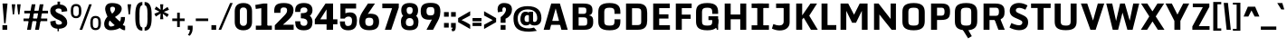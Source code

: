 SplineFontDB: 3.0
FontName: Monda-Bold
FullName: Monda Bold
FamilyName: Monda
Weight: Bold
Copyright: Copyright (c) 2012 by vernon adams. All rights reserved.
Version: 1
ItalicAngle: 0
UnderlinePosition: 0
UnderlineWidth: 0
Ascent: 1638
Descent: 410
sfntRevision: 0x00010000
LayerCount: 2
Layer: 0 0 "Back"  1
Layer: 1 0 "Fore"  0
XUID: [1021 14 500265001 1105341]
FSType: 0
OS2Version: 0
OS2_WeightWidthSlopeOnly: 0
OS2_UseTypoMetrics: 1
CreationTime: 1353086409
ModificationTime: 1353116584
PfmFamily: 33
TTFWeight: 700
TTFWidth: 5
LineGap: 0
VLineGap: 0
OS2TypoAscent: 1946
OS2TypoAOffset: 0
OS2TypoDescent: -695
OS2TypoDOffset: 0
OS2TypoLinegap: 0
OS2WinAscent: 1946
OS2WinAOffset: 0
OS2WinDescent: 695
OS2WinDOffset: 0
HheadAscent: 1946
HheadAOffset: 0
HheadDescent: -695
HheadDOffset: 0
OS2Vendor: 'newt'
Lookup: 258 0 0 "'kern' Horizontal Kerning lookup 0"  {"'kern' Horizontal Kerning lookup 0 subtable"  } ['kern' ('DFLT' <'dflt' > ) ]
MarkAttachClasses: 1
DEI: 91125
LangName: 1033 "" "Monda Bold" "" "1.000;newt;Monda-Bold" "Monda-Bold" "Version 1.000;PS (version unavailable);hotconv 1.0.57;makeotf.lib2.0.21895 DEVELOPMENT" "" "Monda is a trademark of vernon adams." "vernon adams" "vernon adams" "Copyright (c) 2012 by vernon adams. All rights reserved." "newtypography.co.uk" "newtypography.co.uk" "" "http://scripts.sil.org/OFL" "" "Monda" 
Encoding: Google-webfonts-latin
Compacted: 1
UnicodeInterp: none
NameList: Adobe Glyph List
DisplaySize: -48
AntiAlias: 1
FitToEm: 1
WinInfo: 0 21 11
BeginPrivate: 5
BlueValues 27 [-29 0 1080 1104 1489 1518]
OtherBlues 11 [-307 -257]
BlueScale 6 0.0198
BlueShift 1 0
ForceBold 4 true
EndPrivate
BeginChars: 65536 430

StartChar: Eth
Encoding: 141 208 0
Width: 1215
Flags: W
LayerCount: 2
Fore
SplineSet
80 0 m 1
 80 686 l 1
 4 686 l 1
 4 837 l 1
 80 837 l 1
 80 1490 l 1
 399 1490 l 2
 1049 1490 1145 1345 1145 1007 c 2
 1145 519 l 2
 1145 171 1076 0 393 0 c 2
 80 0 l 1
381 211 m 1
 404 211 l 1
 672 212 746 221 746 353 c 2
 746 1155 l 2
 746 1260 630 1277 398 1278 c 1
 381 1278 l 1
 381 837 l 1
 566 837 l 1
 566 686 l 1
 381 686 l 1
 381 211 l 1
EndSplineSet
EndChar

StartChar: eth
Encoding: 173 240 1
Width: 903
Flags: W
LayerCount: 2
Fore
SplineSet
72 282 m 2
 72 738 l 2
 72 903 193 998 314 998 c 0
 379 998 470 982 544 950 c 1
 544 1020 541 1078 526 1125 c 1
 320 1061 l 1
 266 1177 l 1
 430 1242 l 1
 357 1282 287 1299 179 1299 c 1
 218 1518 l 1
 486 1518 641 1461 719 1364 c 1
 837 1424 l 1
 892 1308 l 1
 781 1252 l 1
 810 1173 822 1082 822 983 c 2
 822 282 l 2
 822 97 662 -24 440 -24 c 0
 224 -24 72 97 72 282 c 2
543 281 m 2
 543 723 l 2
 543 760 495 780 446 780 c 0
 397 780 349 760 349 718 c 2
 349 281 l 2
 349 245 355 195 440 195 c 0
 529 195 543 243 543 281 c 2
EndSplineSet
EndChar

StartChar: Lslash
Encoding: 254 321 2
Width: 781
Flags: W
LayerCount: 2
Fore
SplineSet
80 0 m 1
 80 734 l 1
 12 708 l 1
 12 860 l 1
 80 885 l 1
 80 1490 l 1
 381 1490 l 1
 381 999 l 1
 668 1080 l 1
 668 928 l 1
 381 847 l 1
 381 207 l 1
 752 207 l 1
 752 0 l 1
 80 0 l 1
EndSplineSet
EndChar

StartChar: lslash
Encoding: 255 322 3
Width: 520
Flags: W
LayerCount: 2
Fore
SplineSet
135 0 m 1
 135 765 l 1
 -15 708 l 1
 -15 860 l 1
 135 916 l 1
 135 1490 l 1
 414 1490 l 1
 414 1022 l 1
 568 1080 l 1
 568 928 l 1
 414 871 l 1
 414 0 l 1
 135 0 l 1
EndSplineSet
EndChar

StartChar: Scaron
Encoding: 282 352 4
Width: 1218
Flags: W
LayerCount: 2
Fore
SplineSet
419 1556 m 1
 252 1892 l 1
 498 1892 l 1
 606 1726 l 1
 718 1892 l 1
 965 1892 l 1
 795 1556 l 1
 419 1556 l 1
607 -31 m 0
 981 -31 1111 113 1123 326 c 0
 1124 345 1125 363 1125 380 c 0
 1125 514 1087 602 952 700 c 0
 950 701 504 1038 504 1039 c 0
 466 1067 453 1098 453 1134 c 0
 453 1197 496 1235 583 1235 c 0
 725 1235 738 1133 738 1063 c 2
 738 978 l 1
 1077 1021 l 1
 1077 1082 l 2
 1077 1293 979 1520 625 1520 c 0
 200 1520 96 1383 96 1139 c 0
 96 978 135 888 247 805 c 0
 248 804 687 472 688 472 c 0
 748 428 775 384 775 343 c 0
 775 280 719 255 616 255 c 0
 471 255 439 327 439 445 c 2
 439 454 l 2
 439 487 440 511 440 551 c 1
 89 492 l 1
 89 430 l 2
 89 208 160 -31 607 -31 c 0
EndSplineSet
EndChar

StartChar: scaron
Encoding: 283 353 5
Width: 963
Flags: W
LayerCount: 2
Fore
SplineSet
31 261 m 1
 265 337 l 1
 298 282 356 180 481 180 c 0
 555 180 575 207 575 242 c 0
 575 318 433 384 277 458 c 1
 206 496 l 1
 109 580 17 679 17 813 c 0
 17 1007 188 1104 482 1104 c 0
 752 1104 877 955 919 802 c 1
 718 733 l 1
 679 793 604 898 468 898 c 0
 394 898 357 862 357 830 c 0
 357 775 497 706 628 645 c 1
 718 599 l 1
 813 513 913 405 945 277 c 1
 945 99 801 -24 503 -24 c 0
 203 -24 77 96 31 261 c 1
231 1134 m 1
 64 1470 l 1
 310 1470 l 1
 418 1304 l 1
 530 1470 l 1
 777 1470 l 1
 607 1134 l 1
 231 1134 l 1
EndSplineSet
EndChar

StartChar: Yacute
Encoding: 154 221 6
Width: 1204
Flags: W
LayerCount: 2
Fore
SplineSet
404 1563 m 1
 516 1928 l 1
 802 1928 l 1
 572 1563 l 1
 404 1563 l 1
340 0 m 1
 340 492 l 1
 -1 1490 l 1
 347 1490 l 1
 598 835 l 1
 689 1050 782 1275 873 1490 c 1
 1206 1490 l 1
 668 492 l 1
 668 0 l 1
 340 0 l 1
EndSplineSet
Kerns2: 97 -70 "'kern' Horizontal Kerning lookup 0 subtable" 
EndChar

StartChar: yacute
Encoding: 186 253 7
Width: 954
Flags: W
LayerCount: 2
Fore
SplineSet
228 97 m 0
 228 340 43 947 15 1080 c 1
 309 1080 l 1
 490 477 l 1
 648 1080 l 1
 945 1080 l 1
 683 -29 l 1
 609 -223 338 -257 108 -257 c 2
 72 -257 l 1
 72 -65 l 1
 184 -63 228 -14 228 97 c 0
262 1153 m 1
 374 1518 l 1
 660 1518 l 1
 430 1153 l 1
 262 1153 l 1
EndSplineSet
EndChar

StartChar: Thorn
Encoding: 155 222 8
Width: 949
Flags: W
LayerCount: 2
Fore
SplineSet
80 0 m 1
 80 1490 l 1
 401 1490 l 1
 401 1294 l 1
 478 1294 l 2
 815 1294 918 1135 918 872 c 0
 918 535 760 446 393 442 c 1
 393 0 l 1
 80 0 l 1
402 655 m 1
 636 655 633 727 633 878 c 0
 633 996 631 1080 402 1080 c 1
 402 655 l 1
EndSplineSet
EndChar

StartChar: thorn
Encoding: 187 254 9
Width: 903
Flags: W
LayerCount: 2
Fore
SplineSet
556 257 m 2
 556 825 l 2
 556 857 550 896 487 896 c 0
 435 896 386 853 361 832 c 1
 361 246 l 1
 385 225 433 179 487 179 c 0
 551 179 556 222 556 257 c 2
82 -307 m 1
 82 1490 l 1
 361 1490 l 1
 361 1007 l 1
 434 1062 544 1105 619 1105 c 0
 744 1105 833 990 833 870 c 2
 833 207 l 2
 833 87 744 -24 619 -24 c 0
 546 -24 434 16 361 81 c 1
 361 -307 l 1
 82 -307 l 1
EndSplineSet
EndChar

StartChar: Zcaron
Encoding: 307 381 10
Width: 1050
Flags: W
LayerCount: 2
Fore
SplineSet
336 1556 m 1
 169 1892 l 1
 415 1892 l 1
 523 1726 l 1
 635 1892 l 1
 882 1892 l 1
 712 1556 l 1
 336 1556 l 1
66 0 m 1
 66 189 l 1
 611 1282 l 1
 112 1282 l 1
 112 1489 l 1
 979 1489 l 1
 979 1299 l 1
 431 207 l 1
 979 207 l 1
 979 0 l 1
 66 0 l 1
EndSplineSet
EndChar

StartChar: zcaron
Encoding: 308 382 11
Width: 815
Flags: W
LayerCount: 2
Fore
SplineSet
47 0 m 1
 47 189 l 1
 419 879 l 1
 94 879 l 1
 94 1080 l 1
 775 1080 l 1
 775 895 l 1
 398 202 l 1
 775 202 l 1
 775 0 l 1
 47 0 l 1
256 1146 m 1
 89 1482 l 1
 335 1482 l 1
 443 1316 l 1
 555 1482 l 1
 802 1482 l 1
 632 1146 l 1
 256 1146 l 1
EndSplineSet
EndChar

StartChar: onehalf
Encoding: 122 189 12
Width: 1896
Flags: W
LayerCount: 2
Fore
SplineSet
164 536 m 1
 164 1019 l 1
 57 1019 l 1
 57 1145 l 1
 140 1186 218 1238 277 1310 c 1
 348 1310 l 1
 348 536 l 1
 164 536 l 1
353 0 m 1
 1212 1518 l 1
 1406 1518 l 1
 619 0 l 1
 353 0 l 1
1832 535 m 0
 1832 408 1636 206 1517 119 c 1
 1832 119 l 1
 1832 -12 l 1
 1312 -12 l 1
 1312 110 l 1
 1348 157 1647 409 1647 535 c 0
 1647 566 1652 631 1573 631 c 0
 1491 631 1497 555 1497 524 c 1
 1312 524 l 1
 1312 667 1391 761 1573 761 c 0
 1748 761 1832 676 1832 535 c 0
EndSplineSet
EndChar

StartChar: onequarter
Encoding: 121 188 13
Width: 1957
Flags: W
LayerCount: 2
Fore
SplineSet
164 536 m 1
 164 1019 l 1
 57 1019 l 1
 57 1145 l 1
 140 1186 218 1238 277 1310 c 1
 348 1310 l 1
 348 536 l 1
 164 536 l 1
351 0 m 1
 1212 1518 l 1
 1480 1518 l 1
 499 0 l 1
 351 0 l 1
1056 202 m 1
 1056 324 l 1
 1620 815 l 1
 1782 815 l 1
 1782 333 l 1
 1889 333 l 1
 1889 202 l 1
 1782 202 l 1
 1782 -12 l 1
 1598 -12 l 1
 1598 202 l 1
 1056 202 l 1
1442 333 m 1
 1598 333 l 1
 1598 485 l 1
 1442 333 l 1
EndSplineSet
EndChar

StartChar: threequarters
Encoding: 123 190 14
Width: 1982
Flags: W
LayerCount: 2
Fore
SplineSet
113 774 m 1
 296 774 l 1
 296 742 291 667 338 667 c 0
 384 667 381 731 381 762 c 0
 381 840 352 858 273 858 c 1
 273 989 l 1
 352 989 381 1007 381 1084 c 0
 381 1116 384 1180 338 1180 c 0
 291 1180 296 1103 296 1072 c 1
 113 1072 l 1
 113 1214 190 1310 338 1310 c 0
 480 1310 565 1226 565 1084 c 0
 565 1005 528 952 456 923 c 1
 527 894 565 841 565 762 c 0
 565 621 481 536 338 536 c 0
 190 536 113 631 113 774 c 1
1085 202 m 1
 1085 324 l 1
 1590 815 l 1
 1751 815 l 1
 1751 333 l 1
 1859 333 l 1
 1859 202 l 1
 1751 202 l 1
 1751 -12 l 1
 1568 -12 l 1
 1568 202 l 1
 1085 202 l 1
1429 333 m 1
 1568 333 l 1
 1568 485 l 1
 1429 333 l 1
486 0 m 1
 1227 1518 l 1
 1495 1518 l 1
 634 0 l 1
 486 0 l 1
EndSplineSet
EndChar

StartChar: brokenbar
Encoding: 101 166 15
Width: 364
Flags: W
LayerCount: 2
Fore
SplineSet
81 -12 m 1
 81 538 l 1
 275 538 l 1
 275 -12 l 1
 81 -12 l 1
81 745 m 1
 81 1295 l 1
 275 1295 l 1
 275 745 l 1
 81 745 l 1
EndSplineSet
EndChar

StartChar: minus
Encoding: 405 8722 16
Width: 740
Flags: W
LayerCount: 2
Fore
SplineSet
113 439 m 1
 113 624 l 1
 618 624 l 1
 618 439 l 1
 113 439 l 1
EndSplineSet
EndChar

StartChar: multiply
Encoding: 148 215 17
Width: 815
Flags: W
LayerCount: 2
Fore
SplineSet
54 387 m 1
 214 548 l 1
 54 708 l 1
 178 833 l 1
 403 672 l 1
 630 833 l 1
 753 708 l 1
 593 548 l 1
 646 494 699 439 753 387 c 1
 630 263 l 1
 403 425 l 1
 178 263 l 1
 54 387 l 1
EndSplineSet
EndChar

StartChar: space
Encoding: 0 32 18
Width: 444
Flags: W
LayerCount: 2
EndChar

StartChar: exclam
Encoding: 1 33 19
Width: 553
Flags: W
LayerCount: 2
Fore
SplineSet
138 0 m 1
 138 262 l 1
 407 262 l 1
 407 0 l 1
 138 0 l 1
143 1490 m 1
 233 371 l 1
 316 371 l 1
 425 1490 l 1
 143 1490 l 1
EndSplineSet
EndChar

StartChar: quotedbl
Encoding: 2 34 20
Width: 704
Flags: W
LayerCount: 2
Fore
SplineSet
606 1446 m 1
 401 1446 l 1
 465 870 l 1
 537 870 l 1
 606 1446 l 1
303 1446 m 1
 98 1446 l 1
 162 870 l 1
 234 870 l 1
 303 1446 l 1
EndSplineSet
EndChar

StartChar: numbersign
Encoding: 3 35 21
Width: 1509
Flags: W
LayerCount: 2
Fore
SplineSet
52 490 m 1
 1394 490 l 1
 1394 639 l 1
 52 639 l 1
 52 490 l 1
95 931 m 1
 1437 931 l 1
 1437 1080 l 1
 95 1080 l 1
 95 931 l 1
923 -1 m 1
 1179 1446 l 1
 969 1446 l 1
 705 -1 l 1
 923 -1 l 1
469 -1 m 1
 725 1446 l 1
 515 1446 l 1
 251 -1 l 1
 469 -1 l 1
EndSplineSet
EndChar

StartChar: dollar
Encoding: 4 36 22
Width: 1109
Flags: W
LayerCount: 2
Fore
SplineSet
489 -83 m 1
 489 59 l 1
 181 81 77 256 77 470 c 1
 381 527 l 1
 381 487 l 2
 381 413 395 289 543 289 c 0
 700 289 740 340 740 391 c 0
 740 491 585 544 429 613 c 1
 312 687 l 1
 196 779 78 877 78 1065 c 0
 78 1283 224 1415 489 1435 c 1
 489 1598 l 1
 632 1598 l 1
 632 1437 l 1
 880 1427 1036 1284 1036 1093 c 2
 1036 1055 l 1
 717 1014 l 1
 718 1029 721 1051 721 1075 c 0
 721 1135 697 1209 554 1209 c 0
 423 1209 374 1151 374 1101 c 0
 374 1014 473 962 600 909 c 1
 764 832 l 1
 933 705 1038 610 1038 396 c 0
 1038 200 875 68 568 58 c 1
 568 -83 l 1
 489 -83 l 1
EndSplineSet
EndChar

StartChar: percent
Encoding: 5 37 23
Width: 1930
Flags: W
LayerCount: 2
Fore
SplineSet
1360 343 m 2
 1360 438 l 2
 1360 574 1372 668 1515 668 c 0
 1659 668 1672 574 1672 436 c 2
 1672 343 l 2
 1672 202 1653 97 1515 97 c 0
 1377 97 1360 202 1360 343 c 2
1217 360 m 2
 1217 132 1285 -19 1515 -19 c 0
 1745 -19 1817 131 1817 360 c 2
 1817 414 l 1
 1815 647 1745 784 1515 784 c 0
 1284 784 1217 646 1217 413 c 2
 1217 360 l 2
1152 1446 m 1
 609 0 l 1
 763 0 l 1
 1301 1446 l 1
 1152 1446 l 1
113 1037 m 2
 113 809 181 658 411 658 c 0
 641 658 713 808 713 1037 c 2
 713 1091 l 1
 711 1324 641 1461 411 1461 c 0
 180 1461 113 1323 113 1090 c 2
 113 1037 l 2
256 1020 m 2
 256 1115 l 2
 256 1251 268 1345 411 1345 c 0
 555 1345 568 1251 568 1113 c 2
 568 1020 l 2
 568 879 549 774 411 774 c 0
 273 774 256 879 256 1020 c 2
EndSplineSet
EndChar

StartChar: ampersand
Encoding: 6 38 24
Width: 1295
Flags: W
LayerCount: 2
Fore
SplineSet
1242 217 m 1
 1242 -19 l 1
 1225 -22 1209 -24 1192 -24 c 0
 1106 -24 1025 44 934 100 c 1
 804 19 623 -25 429 -25 c 0
 170 -25 55 128 55 322 c 0
 55 490 132 627 243 750 c 1
 193 860 111 1063 111 1187 c 0
 111 1370 220 1518 495 1518 c 0
 841 1518 1048 1396 1048 1201 c 0
 1048 1007 901 859 666 725 c 1
 944 467 l 1
 998 545 1005 640 1005 723 c 1
 1234 723 l 1
 1234 514 1197 410 1110 283 c 1
 1142 246 1193 221 1242 217 c 1
505 914 m 1
 599 989 672 1095 672 1188 c 0
 672 1239 642 1310 527 1310 c 0
 414 1310 399 1233 399 1186 c 0
 399 1100 447 993 505 914 c 1
652 259 m 1
 557 344 461 431 381 520 c 1
 342 499 313 420 313 343 c 0
 313 262 347 183 441 183 c 0
 532 183 600 222 652 259 c 1
EndSplineSet
EndChar

StartChar: quotesingle
Encoding: 7 39 25
Width: 401
Flags: W
LayerCount: 2
Fore
SplineSet
303 1446 m 1
 98 1446 l 1
 162 870 l 1
 234 870 l 1
 303 1446 l 1
EndSplineSet
EndChar

StartChar: parenleft
Encoding: 8 40 26
Width: 575
Flags: W
LayerCount: 2
Fore
SplineSet
527 131 m 1
 527 -53 l 1
 117 -55 129 470 129 762 c 0
 129 1055 117 1580 527 1578 c 1
 527 1394 l 1
 328 1397 367 876 367 762 c 0
 367 649 328 128 527 131 c 1
EndSplineSet
EndChar

StartChar: parenright
Encoding: 9 41 27
Width: 575
Flags: W
LayerCount: 2
Fore
SplineSet
91 -53 m 1
 91 131 l 1
 289 128 252 649 252 762 c 0
 252 875 289 1397 91 1394 c 1
 91 1578 l 1
 501 1580 490 1054 490 762 c 0
 490 471 501 -55 91 -53 c 1
EndSplineSet
EndChar

StartChar: asterisk
Encoding: 10 42 28
Width: 990
Flags: W
LayerCount: 2
Fore
SplineSet
827 1295 m 1
 471 1068 l 1
 518 977 l 1
 908 1134 l 1
 827 1295 l 1
162 750 m 1
 518 977 l 1
 471 1068 l 1
 82 911 l 1
 162 750 l 1
897 875 m 1
 521 1066 l 1
 468 979 l 1
 802 722 l 1
 897 875 l 1
92 1170 m 1
 468 979 l 1
 521 1066 l 1
 187 1323 l 1
 92 1170 l 1
584 599 m 1
 545 1023 l 1
 444 1023 l 1
 406 599 l 1
 584 599 l 1
406 1446 m 1
 444 1023 l 1
 545 1023 l 1
 584 1446 l 1
 406 1446 l 1
EndSplineSet
EndChar

StartChar: plus
Encoding: 11 43 29
Width: 942
Flags: W
LayerCount: 2
Fore
SplineSet
547 968 m 1
 396 968 l 1
 396 642 l 1
 120 642 l 1
 120 494 l 1
 396 494 l 1
 396 156 l 1
 547 156 l 1
 547 494 l 1
 822 494 l 1
 822 642 l 1
 547 642 l 1
 547 968 l 1
EndSplineSet
EndChar

StartChar: comma
Encoding: 12 44 30
Width: 412
Flags: W
LayerCount: 2
Fore
SplineSet
77 232 m 1
 351 232 l 1
 351 50 l 2
 351 -141 245 -284 187 -338 c 1
 81 -294 l 1
 128 -239 195 -132 195 0 c 1
 77 0 l 1
 77 232 l 1
EndSplineSet
EndChar

StartChar: hyphen
Encoding: 13 45 31
Width: 942
Flags: W
LayerCount: 2
Fore
SplineSet
822 642 m 1
 120 642 l 1
 120 494 l 1
 822 494 l 1
 822 642 l 1
EndSplineSet
EndChar

StartChar: period
Encoding: 14 46 32
Width: 431
Flags: W
LayerCount: 2
Fore
SplineSet
82 0 m 1
 82 262 l 1
 351 262 l 1
 351 0 l 1
 82 0 l 1
EndSplineSet
EndChar

StartChar: slash
Encoding: 15 47 33
Width: 916
Flags: W
LayerCount: 2
Fore
SplineSet
75 0 m 1
 729 1518 l 1
 877 1518 l 1
 223 0 l 1
 75 0 l 1
EndSplineSet
EndChar

StartChar: zero
Encoding: 16 48 34
Width: 1118
Flags: W
LayerCount: 2
Fore
SplineSet
70 437 m 2
 70 1050 l 2
 70 1308 188 1518 560 1518 c 0
 931 1518 1049 1307 1049 1050 c 2
 1049 437 l 2
 1049 188 921 -29 560 -29 c 0
 196 -29 70 185 70 437 c 2
761 437 m 2
 761 1050 l 2
 761 1125 748 1264 560 1264 c 0
 369 1264 360 1125 360 1050 c 2
 360 437 l 2
 360 365 383 223 560 223 c 0
 739 223 761 364 761 437 c 2
EndSplineSet
EndChar

StartChar: one
Encoding: 17 49 35
Width: 1102
Flags: W
LayerCount: 2
Fore
SplineSet
1044 0 m 1
 1044 233 l 1
 136 233 l 1
 136 0 l 1
 1044 0 l 1
786 0 m 1
 786 1490 l 1
 564 1490 l 1
 106 1408 l 1
 135 1183 l 1
 447 1225 l 1
 447 0 l 1
 786 0 l 1
EndSplineSet
EndChar

StartChar: two
Encoding: 18 50 36
Width: 1191
Flags: W
LayerCount: 2
Fore
SplineSet
1142 1108 m 0
 1142 894 1022 714 843 554 c 2
 543 286 l 1
 1151 286 l 1
 1151 0 l 1
 83 0 l 1
 83 256 l 1
 590 774 l 2
 699 885 779 971 779 1093 c 0
 779 1213 735 1267 593 1267 c 0
 422 1267 402 1179 402 1034 c 2
 402 962 l 1
 50 962 l 1
 50 1056 l 2
 50 1359 148 1518 593 1518 c 0
 1002 1518 1142 1357 1142 1108 c 0
EndSplineSet
EndChar

StartChar: three
Encoding: 19 51 37
Width: 1083
Flags: W
LayerCount: 2
Fore
SplineSet
60 482 m 1
 348 482 l 1
 348 399 339 224 549 224 c 0
 750 224 748 360 748 439 c 0
 748 573 632 656 380 653 c 1
 380 943 l 1
 605 940 748 965 748 1106 c 0
 748 1183 723 1267 549 1267 c 0
 340 1267 348 1095 348 1012 c 1
 59 1012 l 1
 59 1106 l 2
 59 1360 201 1519 549 1519 c 0
 895 1519 1038 1358 1038 1106 c 0
 1038 989 990 860 887 795 c 1
 999 713 1038 571 1038 439 c 0
 1038 172 931 -29 549 -29 c 0
 148 -29 64 169 60 431 c 1
 60 482 l 1
EndSplineSet
EndChar

StartChar: four
Encoding: 20 52 38
Width: 1425
Flags: W
LayerCount: 2
Fore
SplineSet
93 313 m 1
 93 585 l 1
 701 1490 l 1
 1127 1490 l 1
 1127 593 l 1
 1373 593 l 1
 1373 313 l 1
 1127 313 l 1
 1127 0 l 1
 759 0 l 1
 759 313 l 1
 93 313 l 1
402 593 m 1
 759 593 l 1
 759 1156 l 1
 402 593 l 1
EndSplineSet
EndChar

StartChar: five
Encoding: 21 53 39
Width: 1099
Flags: W
LayerCount: 2
Fore
SplineSet
79 473 m 1
 365 473 l 1
 363 332 371 215 532 215 c 0
 777 215 764 436 764 534 c 0
 764 611 755 751 563 751 c 0
 454 751 380 684 354 635 c 1
 110 635 l 1
 110 1490 l 1
 997 1490 l 1
 997 1207 l 1
 389 1207 l 1
 389 938 l 1
 474 967 551 987 649 987 c 0
 975 987 1045 763 1045 530 c 0
 1045 256 981 -29 556 -29 c 0
 157 -29 79 201 79 473 c 1
EndSplineSet
EndChar

StartChar: six
Encoding: 22 54 40
Width: 1316
Flags: W
LayerCount: 2
Fore
SplineSet
662 -24 m 0
 245 -24 100 168 100 490 c 0
 100 745 234 948 343 1113 c 2
 592 1489 l 1
 989 1489 l 1
 582 895 l 1
 625 909 689 912 713 912 c 0
 1047 912 1222 797 1222 456 c 0
 1222 124 1060 -24 662 -24 c 0
663 215 m 0
 839 215 894 292 894 465 c 0
 894 625 840 685 663 685 c 0
 500 685 440 635 440 467 c 0
 440 290 495 215 663 215 c 0
EndSplineSet
EndChar

StartChar: seven
Encoding: 23 55 41
Width: 1089
Flags: W
LayerCount: 2
Fore
SplineSet
218 0 m 1
 625 1224 l 1
 72 1224 l 1
 72 1489 l 1
 1004 1489 l 1
 1004 1262 l 1
 577 0 l 1
 218 0 l 1
EndSplineSet
EndChar

StartChar: eight
Encoding: 24 56 42
Width: 1091
Flags: W
LayerCount: 2
Fore
SplineSet
546 889 m 0
 714 889 714 1055 714 1131 c 0
 714 1186 698 1292 546 1292 c 0
 396 1292 375 1188 375 1131 c 0
 375 1054 378 889 546 889 c 0
177 788 m 1
 95 872 68 992 68 1106 c 0
 68 1353 193 1519 546 1519 c 0
 900 1519 1021 1351 1021 1106 c 0
 1021 992 996 872 913 788 c 1
 1023 699 1042 572 1042 437 c 0
 1042 164 941 -26 546 -26 c 0
 152 -26 50 165 50 437 c 0
 50 571 66 699 177 788 c 1
546 208 m 0
 760 208 761 341 761 420 c 0
 761 511 741 665 546 665 c 0
 352 665 330 511 330 420 c 0
 330 340 333 208 546 208 c 0
EndSplineSet
EndChar

StartChar: nine
Encoding: 25 57 43
Width: 1307
Flags: W
LayerCount: 2
Fore
SplineSet
794 0 m 1
 421 0 l 1
 727 582 l 1
 694 575 603 570 587 570 c 0
 265 570 94 682 94 1053 c 0
 94 1405 261 1527 659 1527 c 0
 1064 1527 1207 1386 1207 1043 c 2
 1207 1019 l 2
 1207 710 1072 517 978 342 c 2
 794 0 l 1
658 815 m 0
 831 815 867 879 867 1057 c 0
 867 1234 832 1291 654 1291 c 0
 465 1291 422 1226 422 1053 c 0
 422 883 461 815 658 815 c 0
EndSplineSet
EndChar

StartChar: colon
Encoding: 26 58 44
Width: 428
Flags: W
LayerCount: 2
Fore
SplineSet
82 742 m 1
 82 1004 l 1
 348 1004 l 1
 348 742 l 1
 82 742 l 1
82 125 m 1
 82 386 l 1
 348 386 l 1
 348 125 l 1
 82 125 l 1
EndSplineSet
EndChar

StartChar: semicolon
Encoding: 27 59 45
Width: 422
Flags: W
LayerCount: 2
Fore
SplineSet
72 742 m 1
 72 1004 l 1
 338 1004 l 1
 338 742 l 1
 72 742 l 1
127 -79 m 1
 94 59 l 1
 154 59 160 52 161 122 c 1
 70 122 l 1
 70 386 l 1
 338 386 l 1
 338 103 361 -114 127 -79 c 1
EndSplineSet
EndChar

StartChar: less
Encoding: 28 60 46
Width: 837
Flags: W
LayerCount: 2
Fore
SplineSet
61 434 m 1
 61 661 l 1
 743 1053 l 1
 743 810 l 1
 253 549 l 1
 464 460 621 373 743 285 c 1
 743 44 l 1
 61 434 l 1
EndSplineSet
EndChar

StartChar: equal
Encoding: 29 61 47
Width: 630
Flags: W
LayerCount: 2
Fore
SplineSet
58 482 m 1
 58 667 l 1
 564 667 l 1
 564 482 l 1
 58 482 l 1
58 213 m 1
 58 397 l 1
 564 397 l 1
 564 213 l 1
 58 213 l 1
EndSplineSet
EndChar

StartChar: greater
Encoding: 30 62 48
Width: 837
Flags: W
LayerCount: 2
Fore
SplineSet
95 44 m 1
 95 285 l 1
 585 549 l 1
 95 810 l 1
 95 1053 l 1
 777 661 l 1
 777 434 l 1
 95 44 l 1
EndSplineSet
EndChar

StartChar: question
Encoding: 31 63 49
Width: 876
Flags: W
LayerCount: 2
Fore
SplineSet
214 397 m 1
 214 718 l 1
 352 812 515 977 515 1160 c 0
 515 1236 467 1275 400 1275 c 0
 335 1275 306 1214 306 1144 c 0
 306 1111 312 1073 322 1041 c 1
 62 991 l 1
 46 1051 38 1110 38 1165 c 0
 38 1365 147 1518 400 1518 c 0
 714 1518 854 1385 854 1144 c 0
 854 931 747 736 491 629 c 1
 491 397 l 1
 214 397 l 1
214 0 m 1
 214 268 l 1
 491 268 l 1
 491 0 l 1
 214 0 l 1
EndSplineSet
EndChar

StartChar: at
Encoding: 32 64 50
Width: 1709
Flags: W
LayerCount: 2
Fore
SplineSet
940 468 m 1
 940 802 l 1
 937 819 913 834 880 834 c 0
 685 834 696 667 696 592 c 0
 696 537 715 444 849 444 c 0
 877 444 907 449 940 468 c 1
1229 126 m 1
 1390 -61 l 1
 1192 -86 1064 -108 951 -108 c 0
 261 -108 69 159 69 655 c 0
 69 1060 312 1340 867 1340 c 0
 1432 1340 1650 1070 1650 655 c 0
 1650 454 1560 244 1267 244 c 0
 1141 244 1055 275 998 341 c 1
 942 267 865 244 782 244 c 0
 552 244 458 421 458 592 c 0
 458 756 510 1026 746 1026 c 0
 822 1026 897 1010 940 974 c 1
 940 1019 l 1
 1177 1019 l 1
 1177 531 l 2
 1177 497 1175 444 1259 444 c 0
 1402 444 1413 605 1413 655 c 0
 1413 946 1256 1156 867 1156 c 0
 496 1156 306 926 306 655 c 0
 306 311 472 78 951 78 c 0
 1035 78 1126 100 1229 126 c 1
EndSplineSet
EndChar

StartChar: A
Encoding: 33 65 51
Width: 1534
Flags: W
LayerCount: 2
Fore
SplineSet
1091 0 m 1
 767 1214 l 1
 433 0 l 1
 86 0 l 1
 515 1490 l 1
 1005 1490 l 1
 1448 0 l 1
 1091 0 l 1
493 503 m 1
 1041 503 l 1
 1041 280 l 1
 493 280 l 1
 493 503 l 1
EndSplineSet
Kerns2: 67 -21 "'kern' Horizontal Kerning lookup 0 subtable" 
EndChar

StartChar: B
Encoding: 34 66 52
Width: 1490
Flags: W
LayerCount: 2
Fore
SplineSet
190 0 m 1
 190 1490 l 1
 774 1490 l 2
 1193 1490 1312 1376 1312 1105 c 0
 1312 945 1268 853 1105 817 c 1
 1326 794 1354 666 1354 469 c 1
 1365 150 1222 0 850 0 c 2
 190 0 l 1
529 904 m 1
 790 904 l 2
 959 904 964 967 964 1102 c 0
 964 1233 943 1264 761 1264 c 2
 529 1264 l 1
 529 904 l 1
529 234 m 1
 777 234 l 2
 1011 234 1015 278 1015 470 c 0
 1015 623 1015 706 793 706 c 2
 529 706 l 1
 529 234 l 1
EndSplineSet
EndChar

StartChar: C
Encoding: 35 67 53
Width: 1552
Flags: W
LayerCount: 2
Fore
SplineSet
1406 904 m 1
 1072 904 l 1
 1072 1028 l 2
 1072 1200 1001 1252 794 1252 c 0
 589 1252 495 1206 495 1028 c 2
 495 454 l 2
 495 275 587 237 794 237 c 0
 1004 237 1072 276 1072 454 c 2
 1072 594 l 1
 1406 594 l 1
 1406 490 l 2
 1406 203 1327 -29 794 -29 c 0
 249 -29 156 196 156 483 c 2
 156 993 l 2
 156 1288 246 1518 794 1518 c 0
 1325 1518 1406 1282 1406 987 c 2
 1406 904 l 1
EndSplineSet
EndChar

StartChar: D
Encoding: 36 68 54
Width: 1544
Flags: W
LayerCount: 2
Fore
SplineSet
1049 473 m 2
 1049 1013 l 2
 1049 1125 1035 1223 828 1223 c 2
 529 1223 l 1
 529 266 l 1
 828 266 l 2
 1038 266 1049 355 1049 473 c 2
857 0 m 2
 190 0 l 1
 190 1490 l 1
 857 1490 l 2
 1296 1490 1388 1257 1388 962 c 2
 1388 519 l 2
 1388 232 1293 0 857 0 c 2
EndSplineSet
Kerns2: 352 -26 "'kern' Horizontal Kerning lookup 0 subtable"  233 -26 "'kern' Horizontal Kerning lookup 0 subtable"  231 -26 "'kern' Horizontal Kerning lookup 0 subtable"  229 -26 "'kern' Horizontal Kerning lookup 0 subtable"  200 -26 "'kern' Horizontal Kerning lookup 0 subtable"  198 -26 "'kern' Horizontal Kerning lookup 0 subtable"  177 -26 "'kern' Horizontal Kerning lookup 0 subtable"  176 -26 "'kern' Horizontal Kerning lookup 0 subtable"  114 -26 "'kern' Horizontal Kerning lookup 0 subtable"  113 -26 "'kern' Horizontal Kerning lookup 0 subtable"  75 -30 "'kern' Horizontal Kerning lookup 0 subtable"  73 -24 "'kern' Horizontal Kerning lookup 0 subtable"  72 -17 "'kern' Horizontal Kerning lookup 0 subtable"  51 -26 "'kern' Horizontal Kerning lookup 0 subtable"  32 -25 "'kern' Horizontal Kerning lookup 0 subtable"  30 -25 "'kern' Horizontal Kerning lookup 0 subtable"  6 -30 "'kern' Horizontal Kerning lookup 0 subtable" 
EndChar

StartChar: E
Encoding: 37 69 55
Width: 1270
Flags: W
LayerCount: 2
Fore
SplineSet
190 0 m 1
 190 1490 l 1
 1127 1490 l 1
 1127 1228 l 1
 529 1228 l 1
 529 877 l 1
 1053 877 l 1
 1053 636 l 1
 529 636 l 1
 529 261 l 1
 1138 261 l 1
 1138 0 l 1
 190 0 l 1
EndSplineSet
EndChar

StartChar: F
Encoding: 38 70 56
Width: 1177
Flags: W
LayerCount: 2
Fore
SplineSet
190 0 m 1
 190 1490 l 1
 1086 1490 l 1
 1086 1228 l 1
 529 1228 l 1
 529 861 l 1
 1030 861 l 1
 1030 621 l 1
 529 621 l 1
 529 0 l 1
 190 0 l 1
EndSplineSet
Kerns2: 363 -31 "'kern' Horizontal Kerning lookup 0 subtable"  101 -18 "'kern' Horizontal Kerning lookup 0 subtable"  32 -143 "'kern' Horizontal Kerning lookup 0 subtable"  30 -119 "'kern' Horizontal Kerning lookup 0 subtable" 
EndChar

StartChar: G
Encoding: 39 71 57
Width: 1577
Flags: W
LayerCount: 2
Fore
SplineSet
1336 0 m 1
 1136 550 l 1
 859 550 l 1
 859 766 l 1
 1407 766 l 1
 1407 0 l 1
 1336 0 l 1
1406 904 m 1
 1072 904 l 1
 1072 1028 l 2
 1072 1200 1001 1252 794 1252 c 0
 589 1252 495 1206 495 1028 c 2
 495 454 l 2
 495 275 587 237 794 237 c 0
 1004 237 1072 276 1072 454 c 2
 1072 594 l 1
 1406 594 l 1
 1406 490 l 2
 1406 203 1327 -29 794 -29 c 0
 249 -29 156 196 156 483 c 2
 156 993 l 2
 156 1288 246 1518 794 1518 c 0
 1325 1518 1406 1282 1406 987 c 2
 1406 904 l 1
EndSplineSet
EndChar

StartChar: H
Encoding: 40 72 58
Width: 1599
Flags: W
LayerCount: 2
Fore
SplineSet
190 0 m 1
 190 1490 l 1
 529 1490 l 1
 529 866 l 1
 1071 866 l 1
 1071 1490 l 1
 1409 1490 l 1
 1409 0 l 1
 1071 0 l 1
 1071 596 l 1
 529 596 l 1
 529 0 l 1
 190 0 l 1
EndSplineSet
EndChar

StartChar: I
Encoding: 41 73 59
Width: 1233
Flags: W
LayerCount: 2
Fore
SplineSet
1106 0 m 1
 127 0 l 1
 127 254 l 1
 1106 254 l 1
 1106 0 l 1
1106 1236 m 1
 127 1236 l 1
 127 1490 l 1
 1106 1490 l 1
 1106 1236 l 1
447 0 m 1
 447 1490 l 1
 786 1490 l 1
 786 0 l 1
 447 0 l 1
EndSplineSet
EndChar

StartChar: J
Encoding: 42 74 60
Width: 1238
Flags: W
LayerCount: 2
Fore
SplineSet
782 1236 m 1
 282 1236 l 1
 282 1490 l 1
 998 1490 l 1
 998 1236 l 1
 782 1236 l 1
47 66 m 1
 124 323 l 1
 266 266 377 244 462 244 c 0
 646 244 709 350 709 451 c 2
 709 1490 l 1
 1048 1490 l 1
 1048 418 l 2
 1048 130 820 -39 487 -39 c 0
 354 -39 205 -7 47 66 c 1
EndSplineSet
EndChar

StartChar: K
Encoding: 43 75 61
Width: 1453
Flags: W
LayerCount: 2
Fore
SplineSet
190 0 m 1
 190 1490 l 1
 529 1490 l 1
 529 817 l 1
 997 1490 l 1
 1371 1490 l 1
 928 800 l 1
 1412 0 l 1
 1024 0 l 1
 614 685 l 1
 529 584 l 1
 529 0 l 1
 190 0 l 1
EndSplineSet
Kerns2: 371 -21 "'kern' Horizontal Kerning lookup 0 subtable"  363 -15 "'kern' Horizontal Kerning lookup 0 subtable"  327 -21 "'kern' Horizontal Kerning lookup 0 subtable"  319 -21 "'kern' Horizontal Kerning lookup 0 subtable" 
EndChar

StartChar: L
Encoding: 44 76 62
Width: 1095
Flags: W
LayerCount: 2
Fore
SplineSet
190 0 m 1
 190 1490 l 1
 529 1490 l 1
 529 266 l 1
 1025 266 l 1
 1025 0 l 1
 190 0 l 1
EndSplineSet
Kerns2: 186 -50 "'kern' Horizontal Kerning lookup 0 subtable"  184 -50 "'kern' Horizontal Kerning lookup 0 subtable" 
EndChar

StartChar: M
Encoding: 45 77 63
Width: 1911
Flags: W
LayerCount: 2
Fore
SplineSet
190 0 m 1
 190 1490 l 1
 624 1490 l 1
 955 855 l 1
 1275 1490 l 1
 1719 1490 l 1
 1721 0 l 1
 1396 0 l 1
 1396 1078 l 1
 1066 399 l 1
 845 399 l 1
 515 1074 l 1
 515 0 l 1
 190 0 l 1
EndSplineSet
EndChar

StartChar: N
Encoding: 46 78 64
Width: 1620
Flags: W
LayerCount: 2
Fore
SplineSet
190 0 m 1
 190 1490 l 1
 447 1490 l 1
 1130 612 l 1
 1130 1490 l 1
 1430 1490 l 1
 1430 0 l 1
 1184 0 l 1
 493 868 l 1
 493 0 l 1
 190 0 l 1
EndSplineSet
EndChar

StartChar: O
Encoding: 47 79 65
Width: 1577
Flags: W
LayerCount: 2
Fore
SplineSet
1082 453 m 2
 1082 1034 l 2
 1082 1206 1007 1252 800 1252 c 0
 595 1252 495 1212 495 1034 c 2
 495 453 l 2
 495 274 593 237 800 237 c 0
 1010 237 1082 275 1082 453 c 2
1421 504 m 2
 1421 217 1327 -29 800 -29 c 0
 249 -29 156 200 156 487 c 2
 156 993 l 2
 156 1288 246 1518 800 1518 c 0
 1330 1518 1421 1272 1421 977 c 2
 1421 504 l 2
EndSplineSet
EndChar

StartChar: P
Encoding: 48 80 66
Width: 1392
Flags: W
LayerCount: 2
Fore
SplineSet
529 802 m 1
 795 802 l 2
 935 802 953 911 953 1032 c 0
 953 1144 929 1252 807 1252 c 2
 529 1252 l 1
 529 802 l 1
190 0 m 1
 190 1490 l 1
 770 1490 l 2
 1133 1490 1265 1368 1265 1035 c 0
 1265 695 1177 556 729 556 c 2
 529 556 l 1
 529 0 l 1
 190 0 l 1
EndSplineSet
EndChar

StartChar: Q
Encoding: 49 81 67
Width: 1577
Flags: W
LayerCount: 2
Fore
SplineSet
608 -10 m 1
 877 50 l 1
 1114 -362 l 1
 904 -485 l 1
 608 -10 l 1
1082 453 m 2
 1082 1034 l 2
 1082 1206 1007 1252 800 1252 c 0
 595 1252 495 1212 495 1034 c 2
 495 453 l 2
 495 274 593 237 800 237 c 0
 1010 237 1082 275 1082 453 c 2
1421 504 m 2
 1421 217 1327 -29 800 -29 c 0
 249 -29 156 200 156 487 c 2
 156 993 l 2
 156 1288 246 1518 800 1518 c 0
 1330 1518 1421 1272 1421 977 c 2
 1421 504 l 2
EndSplineSet
EndChar

StartChar: R
Encoding: 50 82 68
Width: 1523
Flags: W
LayerCount: 2
Fore
SplineSet
810 594 m 1
 1124 652 l 1
 1391 0 l 1
 1030 0 l 1
 810 594 l 1
190 0 m 1
 190 1490 l 1
 856 1490 l 2
 1314 1490 1381 1275 1381 1035 c 0
 1381 819 1358 554 871 554 c 2
 529 554 l 1
 529 0 l 1
 190 0 l 1
529 792 m 1
 900 792 l 2
 1042 792 1061 903 1061 1024 c 0
 1061 1136 1039 1252 907 1252 c 2
 529 1252 l 1
 529 792 l 1
EndSplineSet
EndChar

StartChar: S
Encoding: 51 83 69
Width: 1290
Flags: W
LayerCount: 2
Fore
SplineSet
232 384 m 1
 122 128 l 1
 237 58 465 -24 660 -24 c 0
 1052 -24 1178 186 1178 438 c 0
 1178 648 1069 746 881 831 c 2
 693 916 l 2
 538 986 481 1012 481 1108 c 0
 481 1193 560 1250 683 1245 c 0
 801 1240 937 1182 1022 1138 c 1
 1143 1381 l 1
 989 1468 833 1520 661 1520 c 0
 357 1520 136 1362 136 1077 c 0
 136 931 195 790 437 682 c 1
 635 595 l 1
 820 512 849 485 849 410 c 0
 849 322 777 255 659 255 c 0
 513 255 291 347 232 384 c 1
EndSplineSet
EndChar

StartChar: T
Encoding: 52 84 70
Width: 1233
Flags: W
LayerCount: 2
Fore
SplineSet
432 0 m 1
 432 1236 l 1
 62 1236 l 1
 62 1490 l 1
 1171 1490 l 1
 1171 1236 l 1
 771 1236 l 1
 771 0 l 1
 432 0 l 1
EndSplineSet
Kerns2: 53 -43 "'kern' Horizontal Kerning lookup 0 subtable" 
EndChar

StartChar: U
Encoding: 53 85 71
Width: 1582
Flags: W
LayerCount: 2
Fore
SplineSet
1072 1490 m 1
 1411 1490 l 1
 1411 483 l 2
 1411 196 1318 -24 800 -24 c 0
 281 -24 171 179 171 466 c 2
 171 1490 l 1
 510 1490 l 1
 510 457 l 2
 510 293 593 237 800 237 c 0
 1010 237 1072 297 1072 457 c 2
 1072 1490 l 1
EndSplineSet
EndChar

StartChar: V
Encoding: 54 86 72
Width: 1452
Flags: W
LayerCount: 2
Fore
SplineSet
604 0 m 1
 65 1490 l 1
 424 1490 l 1
 753 524 l 1
 1023 1490 l 1
 1387 1490 l 1
 900 0 l 1
 604 0 l 1
EndSplineSet
EndChar

StartChar: W
Encoding: 55 87 73
Width: 1998
Flags: W
LayerCount: 2
Fore
SplineSet
434 0 m 1
 67 1490 l 1
 404 1490 l 1
 623 503 l 1
 851 1490 l 1
 1118 1490 l 1
 1394 519 l 1
 1594 1490 l 1
 1931 1490 l 1
 1559 0 l 1
 1262 0 l 1
 987 975 l 1
 737 0 l 1
 434 0 l 1
EndSplineSet
EndChar

StartChar: X
Encoding: 56 88 74
Width: 1390
Flags: W
LayerCount: 2
Fore
SplineSet
28 0 m 1
 967 1490 l 1
 1344 1490 l 1
 381 0 l 1
 28 0 l 1
988 0 m 1
 36 1490 l 1
 392 1490 l 1
 1362 0 l 1
 988 0 l 1
EndSplineSet
EndChar

StartChar: Y
Encoding: 57 89 75
Width: 1423
Flags: W
LayerCount: 2
Fore
SplineSet
542 0 m 1
 542 505 l 1
 41 1490 l 1
 397 1490 l 1
 714 862 l 1
 1041 1490 l 1
 1382 1490 l 1
 881 505 l 1
 881 0 l 1
 542 0 l 1
EndSplineSet
Kerns2: 97 -57 "'kern' Horizontal Kerning lookup 0 subtable" 
EndChar

StartChar: Z
Encoding: 58 90 76
Width: 1190
Flags: W
LayerCount: 2
Fore
SplineSet
124 0 m 1
 124 189 l 1
 718 1282 l 1
 150 1282 l 1
 150 1489 l 1
 1086 1489 l 1
 1086 1299 l 1
 489 207 l 1
 1097 207 l 1
 1097 0 l 1
 124 0 l 1
EndSplineSet
EndChar

StartChar: bracketleft
Encoding: 59 91 77
Width: 644
Flags: W
LayerCount: 2
Fore
SplineSet
129 -53 m 1
 129 1578 l 1
 582 1578 l 1
 582 1447 l 1
 367 1447 l 1
 367 78 l 1
 582 78 l 1
 582 -53 l 1
 129 -53 l 1
EndSplineSet
EndChar

StartChar: backslash
Encoding: 60 92 78
Width: 520
Flags: W
LayerCount: 2
Fore
SplineSet
219 0 m 1
 56 1525 l 1
 295 1525 l 1
 458 0 l 1
 219 0 l 1
EndSplineSet
EndChar

StartChar: bracketright
Encoding: 61 93 79
Width: 602
Flags: W
LayerCount: 2
Fore
SplineSet
63 -53 m 1
 63 53 l 1
 275 53 l 1
 275 1430 l 1
 63 1430 l 1
 63 1536 l 1
 487 1536 l 1
 487 -53 l 1
 63 -53 l 1
EndSplineSet
EndChar

StartChar: asciicircum
Encoding: 62 94 80
Width: 1012
Flags: W
LayerCount: 2
Fore
SplineSet
54 751 m 1
 295 1310 l 1
 707 1310 l 1
 948 751 l 1
 679 751 l 1
 500 1096 l 1
 323 751 l 1
 54 751 l 1
EndSplineSet
EndChar

StartChar: underscore
Encoding: 63 95 81
Width: 893
Flags: W
LayerCount: 2
Fore
SplineSet
5 0 m 1
 5 185 l 1
 880 185 l 1
 880 0 l 1
 5 0 l 1
EndSplineSet
EndChar

StartChar: grave
Encoding: 64 96 82
Width: 529
Flags: W
LayerCount: 2
Fore
SplineSet
292 1153 m 1
 63 1518 l 1
 349 1518 l 1
 462 1153 l 1
 292 1153 l 1
EndSplineSet
EndChar

StartChar: a
Encoding: 65 97 83
Width: 1208
Flags: W
LayerCount: 2
Fore
SplineSet
730 253 m 1
 730 508 l 1
 694 478 599 450 528 430 c 0
 437 404 419 344 419 301 c 0
 419 294 419 288 420 282 c 0
 427 223 465 176 542 176 c 0
 548 176 554 176 560 177 c 0
 599 181 679 196 730 253 c 1
986 -17 m 0
 833 -17 796 53 754 134 c 1
 691 56 562 -24 423 -24 c 0
 257 -24 130 77 122 262 c 0
 115 419 147 489 436 577 c 0
 638 639 729 629 729 777 c 0
 729 862 678 895 578 895 c 0
 475 895 439 842 439 759 c 2
 439 720 l 1
 151 720 l 1
 151 745 l 2
 151 952 282 1104 584 1104 c 0
 923 1104 1039 962 1039 739 c 2
 1039 278 l 2
 1039 186 1084 181 1148 181 c 1
 1148 0 l 1
 1054 -14 1017 -17 986 -17 c 0
EndSplineSet
EndChar

StartChar: b
Encoding: 66 98 84
Width: 1229
Flags: W
LayerCount: 2
Fore
SplineSet
461 851 m 1
 460 649 l 1
 157 649 l 1
 157 659 l 1
 181 812 363 1104 696 1104 c 0
 1011 1104 1106 932 1106 761 c 2
 1106 319 l 2
 1106 111 936 -25 682 -25 c 0
 337 -25 158 303 158 400 c 2
 158 411 l 1
 461 411 l 1
 421 319 l 1
 421 220 516 186 629 186 c 0
 732 186 797 220 797 319 c 2
 797 761 l 2
 797 860 742 894 629 894 c 0
 526 894 461 851 461 851 c 1
149 0 m 1
 149 1490 l 1
 460 1490 l 1
 460 225 l 1
 360 0 l 1
 149 0 l 1
EndSplineSet
Kerns2: 188 -12 "'kern' Horizontal Kerning lookup 0 subtable"  107 -12 "'kern' Horizontal Kerning lookup 0 subtable"  104 -12 "'kern' Horizontal Kerning lookup 0 subtable"  84 -14 "'kern' Horizontal Kerning lookup 0 subtable"  7 -12 "'kern' Horizontal Kerning lookup 0 subtable" 
EndChar

StartChar: c
Encoding: 67 99 85
Width: 1186
Flags: W
LayerCount: 2
Fore
SplineSet
768 319 m 2
 768 431 l 1
 1071 431 l 1
 1071 281 l 2
 1071 102 963 -24 596 -24 c 0
 207 -24 122 137 122 319 c 2
 122 761 l 2
 122 982 304 1104 593 1104 c 0
 894 1104 1071 1006 1071 784 c 2
 1071 669 l 1
 768 669 l 1
 768 761 l 2
 768 860 713 894 600 894 c 0
 497 894 432 860 432 761 c 2
 432 319 l 2
 432 220 487 186 600 186 c 0
 703 186 768 220 768 319 c 2
EndSplineSet
Kerns2: 85 -5 "'kern' Horizontal Kerning lookup 0 subtable" 
EndChar

StartChar: d
Encoding: 68 100 86
Width: 1229
Flags: W
LayerCount: 2
Fore
SplineSet
787 851 m 1
 937 982 l 1
 855 1043 697 1104 576 1104 c 0
 261 1104 122 953 122 761 c 2
 122 319 l 2
 122 98 274 -25 559 -25 c 0
 904 -25 1071 313 1071 410 c 2
 1071 421 l 1
 828 319 l 1
 828 220 713 186 600 186 c 0
 488 186 432 220 432 319 c 2
 432 761 l 2
 432 860 495 894 608 894 c 0
 711 894 787 851 787 851 c 1
1079 0 m 1
 1079 1490 l 1
 768 1490 l 1
 768 214 l 1
 868 0 l 1
 1079 0 l 1
EndSplineSet
Kerns2: 86 -21 "'kern' Horizontal Kerning lookup 0 subtable" 
EndChar

StartChar: e
Encoding: 69 101 87
Width: 1186
Flags: W
LayerCount: 2
Fore
SplineSet
591 -24 m 0
 881 -24 1071 39 1071 319 c 2
 1071 395 l 1
 768 395 l 1
 768 319 l 2
 768 212 701 186 598 186 c 0
 499 186 432 211 432 318 c 2
 432 515 l 1
 1071 515 l 1
 1071 740 l 2
 1071 962 937 1104 589 1104 c 0
 320 1104 122 987 122 760 c 2
 122 319 l 2
 122 35 351 -24 591 -24 c 0
432 664 m 1
 432 760 l 2
 432 866 507 894 598 894 c 0
 692 894 768 875 768 760 c 2
 768 664 l 1
 432 664 l 1
EndSplineSet
Kerns2: 106 -22 "'kern' Horizontal Kerning lookup 0 subtable" 
EndChar

StartChar: f
Encoding: 70 102 88
Width: 815
Flags: W
LayerCount: 2
Fore
SplineSet
225 0 m 1
 225 894 l 1
 98 894 l 1
 98 1080 l 1
 225 1080 l 1
 225 1082 l 2
 225 1363 353 1468 565 1468 c 2
 734 1468 l 1
 734 1255 l 1
 658 1255 l 2
 539 1255 535 1201 535 1130 c 2
 535 1080 l 1
 731 1080 l 1
 731 894 l 1
 535 894 l 1
 535 0 l 1
 225 0 l 1
EndSplineSet
Kerns2: 363 -19 "'kern' Horizontal Kerning lookup 0 subtable"  88 -64 "'kern' Horizontal Kerning lookup 0 subtable" 
EndChar

StartChar: g
Encoding: 71 103 89
Width: 1228
Flags: W
LayerCount: 2
Fore
SplineSet
768 851 m 1
 768 649 l 1
 1071 649 l 1
 1071 659 l 1
 1047 812 866 1104 533 1104 c 0
 218 1104 122 932 122 761 c 2
 122 361 l 2
 122 153 293 28 548 28 c 0
 893 28 1071 327 1071 424 c 2
 1071 435 l 1
 768 435 l 1
 808 343 l 1
 808 244 713 228 600 228 c 0
 497 228 432 262 432 361 c 2
 432 761 l 2
 432 860 487 894 600 894 c 0
 703 894 768 851 768 851 c 1
1079 1081 m 1
 868 1081 l 1
 768 856 l 1
 768 6 l 1
 1079 -10 l 1
 1079 1081 l 1
264 -141 m 1
 202 -345 l 1
 275 -384 459 -408 587 -408 c 0
 961 -408 1079 -208 1079 -10 c 1
 768 17 l 1
 768 -11 l 2
 768 -119 704 -185 545 -185 c 0
 473 -185 380 -171 264 -141 c 1
EndSplineSet
Kerns2: 371 -12 "'kern' Horizontal Kerning lookup 0 subtable"  363 -17 "'kern' Horizontal Kerning lookup 0 subtable"  327 -12 "'kern' Horizontal Kerning lookup 0 subtable"  319 -12 "'kern' Horizontal Kerning lookup 0 subtable"  86 -12 "'kern' Horizontal Kerning lookup 0 subtable" 
EndChar

StartChar: h
Encoding: 72 104 90
Width: 1249
Flags: W
LayerCount: 2
Fore
SplineSet
152 0 m 1
 152 1490 l 1
 462 1490 l 1
 462 960 l 1
 500 1036 641 1104 788 1104 c 0
 970 1104 1114 991 1114 804 c 2
 1114 0 l 1
 803 0 l 1
 803 763 l 2
 803 879 705 894 641 894 c 0
 580 894 462 865 462 760 c 2
 462 0 l 1
 152 0 l 1
EndSplineSet
Kerns2: 188 -7 "'kern' Horizontal Kerning lookup 0 subtable"  107 -7 "'kern' Horizontal Kerning lookup 0 subtable"  7 -7 "'kern' Horizontal Kerning lookup 0 subtable" 
EndChar

StartChar: i
Encoding: 73 105 91
Width: 604
Flags: W
LayerCount: 2
Fore
SplineSet
152 0 m 1
 152 1080 l 1
 462 1080 l 1
 462 0 l 1
 152 0 l 1
152 1217 m 1
 152 1478 l 1
 462 1478 l 1
 462 1217 l 1
 152 1217 l 1
EndSplineSet
EndChar

StartChar: j
Encoding: 74 106 92
Width: 680
Flags: W
LayerCount: 2
Fore
SplineSet
215 1217 m 1
 215 1478 l 1
 525 1478 l 1
 525 1217 l 1
 215 1217 l 1
3 -319 m 1
 3 -108 l 1
 55 -108 l 2
 198 -108 218 21 218 64 c 2
 218 1080 l 1
 528 1080 l 1
 528 40 l 2
 528 -130 426 -319 131 -319 c 2
 3 -319 l 1
EndSplineSet
EndChar

StartChar: k
Encoding: 75 107 93
Width: 1227
Flags: W
LayerCount: 2
Fore
SplineSet
152 0 m 1
 152 1490 l 1
 462 1490 l 1
 462 642 l 1
 814 1080 l 1
 1189 1080 l 1
 804 614 l 1
 1201 0 l 1
 827 0 l 1
 536 476 l 1
 462 398 l 1
 462 0 l 1
 152 0 l 1
EndSplineSet
EndChar

StartChar: l
Encoding: 76 108 94
Width: 712
Flags: W
LayerCount: 2
Fore
SplineSet
152 1490 m 1
 462 1490 l 1
 462 369 l 2
 462 272 518 220 647 220 c 1
 647 0 l 1
 508 0 l 2
 266 0 152 145 152 398 c 2
 152 1490 l 1
EndSplineSet
EndChar

StartChar: m
Encoding: 77 109 95
Width: 1832
Flags: W
LayerCount: 2
Fore
SplineSet
1079 760 m 1
 956 859 l 1
 1047 961 l 1
 1105 1034 1230 1104 1377 1104 c 0
 1559 1104 1697 991 1697 804 c 2
 1697 0 l 1
 1386 0 l 1
 1386 763 l 2
 1386 879 1313 894 1249 894 c 0
 1188 894 1079 865 1079 760 c 1
152 0 m 1
 152 1080 l 1
 462 1080 l 1
 462 944 l 1
 500 1031 622 1104 769 1104 c 0
 951 1104 1080 991 1080 804 c 2
 1080 0 l 1
 769 0 l 1
 769 763 l 2
 769 879 696 894 632 894 c 0
 571 894 462 865 462 760 c 2
 462 0 l 1
 152 0 l 1
EndSplineSet
Kerns2: 188 -18 "'kern' Horizontal Kerning lookup 0 subtable"  107 -18 "'kern' Horizontal Kerning lookup 0 subtable"  7 -18 "'kern' Horizontal Kerning lookup 0 subtable" 
EndChar

StartChar: n
Encoding: 78 110 96
Width: 1264
Flags: W
LayerCount: 2
Fore
SplineSet
152 0 m 1
 152 1080 l 1
 462 1080 l 1
 462 944 l 1
 500 1031 643 1104 790 1104 c 0
 972 1104 1129 991 1129 804 c 2
 1129 0 l 1
 819 0 l 1
 819 763 l 2
 819 879 710 894 646 894 c 0
 585 894 462 865 462 760 c 2
 462 0 l 1
 152 0 l 1
EndSplineSet
EndChar

StartChar: o
Encoding: 79 111 97
Width: 1200
Flags: W
LayerCount: 2
Fore
SplineSet
768 319 m 2
 768 220 703 186 600 186 c 0
 487 186 432 220 432 319 c 2
 432 761 l 2
 432 860 497 894 600 894 c 0
 713 894 768 860 768 761 c 2
 768 319 l 2
1078 330 m 2
 1078 750 l 2
 1078 980 884 1104 600 1104 c 0
 316 1104 122 980 122 750 c 2
 122 330 l 2
 122 108 252 -24 600 -24 c 0
 964 -24 1078 109 1078 330 c 2
EndSplineSet
EndChar

StartChar: p
Encoding: 80 112 98
Width: 1231
Flags: W
LayerCount: 2
Fore
SplineSet
463 228 m 1
 463 430 l 1
 160 430 l 1
 160 420 l 1
 184 267 325 -25 658 -25 c 0
 973 -25 1109 147 1109 318 c 2
 1109 760 l 2
 1109 968 949 1104 694 1104 c 0
 349 1104 160 776 160 679 c 2
 160 668 l 1
 463 668 l 1
 423 760 l 1
 423 859 528 894 641 894 c 0
 744 894 799 859 799 760 c 2
 799 318 l 2
 799 219 744 186 631 186 c 0
 528 186 463 228 463 228 c 1
152 1080 m 1
 152 -411 l 1
 463 -411 l 1
 463 854 l 1
 363 1080 l 1
 152 1080 l 1
EndSplineSet
Kerns2: 188 -17 "'kern' Horizontal Kerning lookup 0 subtable"  107 -17 "'kern' Horizontal Kerning lookup 0 subtable"  7 -17 "'kern' Horizontal Kerning lookup 0 subtable" 
EndChar

StartChar: q
Encoding: 81 113 99
Width: 1227
Flags: W
LayerCount: 2
Fore
SplineSet
768 228 m 1
 768 430 l 1
 1071 430 l 1
 1071 420 l 1
 1047 268 865 -24 532 -24 c 0
 217 -24 122 147 122 318 c 2
 122 760 l 2
 122 968 292 1104 547 1104 c 0
 892 1104 1071 776 1071 679 c 2
 1071 668 l 1
 768 668 l 1
 808 760 l 1
 808 859 713 894 600 894 c 0
 497 894 432 859 432 760 c 2
 432 318 l 2
 432 219 487 186 600 186 c 0
 703 186 768 228 768 228 c 1
1079 1080 m 1
 1079 -411 l 1
 768 -411 l 1
 768 854 l 1
 868 1080 l 1
 1079 1080 l 1
EndSplineSet
EndChar

StartChar: r
Encoding: 82 114 100
Width: 877
Flags: W
LayerCount: 2
Fore
SplineSet
152 0 m 1
 152 1080 l 1
 462 1080 l 1
 462 962 l 1
 513 1044 742 1111 832 1097 c 1
 826 842 l 1
 707 832 492 826 462 740 c 1
 462 0 l 1
 152 0 l 1
EndSplineSet
Kerns2: 99 -35 "'kern' Horizontal Kerning lookup 0 subtable"  86 -20 "'kern' Horizontal Kerning lookup 0 subtable"  85 -17 "'kern' Horizontal Kerning lookup 0 subtable" 
EndChar

StartChar: s
Encoding: 83 115 101
Width: 1029
Flags: W
LayerCount: 2
Fore
SplineSet
206 315 m 1
 92 132 l 1
 211 30 367 -24 538 -24 c 0
 795 -24 936 125 936 313 c 0
 936 482 864 545 693 620 c 1
 491 714 l 2
 448 733 412 759 412 805 c 0
 412 864 446 901 536 901 c 0
 642 901 764 839 822 793 c 1
 923 958 l 1
 858 1022 713 1104 516 1104 c 0
 303 1104 115 1013 115 784 c 0
 115 645 175 564 334 495 c 1
 547 396 l 1
 616 366 645 328 645 288 c 0
 645 281 645 274 643 267 c 0
 632 220 596 188 536 188 c 0
 448 188 332 222 206 315 c 1
EndSplineSet
EndChar

StartChar: t
Encoding: 84 116 102
Width: 887
Flags: W
LayerCount: 2
Fore
SplineSet
202 894 m 1
 76 894 l 1
 76 1080 l 1
 211 1080 l 1
 238 1433 l 1
 512 1433 l 1
 512 1080 l 1
 795 1080 l 1
 795 894 l 1
 512 894 l 1
 512 426 l 2
 512 296 568 229 749 229 c 2
 802 229 l 1
 802 -8 l 1
 737 -8 l 2
 399 -8 202 109 202 403 c 2
 202 894 l 1
EndSplineSet
EndChar

StartChar: u
Encoding: 85 117 103
Width: 1249
Flags: W
LayerCount: 2
Fore
SplineSet
1097 1080 m 1
 1097 0 l 1
 787 0 l 1
 787 136 l 1
 749 49 612 -24 465 -24 c 0
 283 -24 135 89 135 276 c 2
 135 1080 l 1
 445 1080 l 1
 445 317 l 2
 445 201 545 186 609 186 c 0
 670 186 787 215 787 320 c 2
 787 1080 l 1
 1097 1080 l 1
EndSplineSet
EndChar

StartChar: v
Encoding: 86 118 104
Width: 1078
Flags: W
LayerCount: 2
Fore
SplineSet
365 0 m 1
 59 1080 l 1
 356 1080 l 1
 552 329 l 1
 711 1080 l 1
 1019 1080 l 1
 713 0 l 1
 365 0 l 1
EndSplineSet
Kerns2: 136 -18 "'kern' Horizontal Kerning lookup 0 subtable" 
EndChar

StartChar: w
Encoding: 87 119 105
Width: 1599
Flags: W
LayerCount: 2
Fore
SplineSet
324 0 m 1
 63 1080 l 1
 354 1080 l 1
 505 414 l 1
 693 1080 l 1
 920 1080 l 1
 1113 401 l 1
 1249 1080 l 1
 1536 1080 l 1
 1294 0 l 1
 1000 0 l 1
 809 692 l 1
 606 0 l 1
 324 0 l 1
EndSplineSet
Kerns2: 138 -9 "'kern' Horizontal Kerning lookup 0 subtable" 
EndChar

StartChar: x
Encoding: 88 120 106
Width: 1099
Flags: W
LayerCount: 2
Fore
SplineSet
752 0 m 1
 44 1080 l 1
 367 1080 l 1
 1055 0 l 1
 752 0 l 1
45 0 m 1
 752 1080 l 1
 1055 1080 l 1
 367 0 l 1
 45 0 l 1
EndSplineSet
Kerns2: 365 -31 "'kern' Horizontal Kerning lookup 0 subtable"  363 -31 "'kern' Horizontal Kerning lookup 0 subtable"  140 -31 "'kern' Horizontal Kerning lookup 0 subtable"  139 -31 "'kern' Horizontal Kerning lookup 0 subtable"  138 -31 "'kern' Horizontal Kerning lookup 0 subtable"  137 -31 "'kern' Horizontal Kerning lookup 0 subtable"  136 -31 "'kern' Horizontal Kerning lookup 0 subtable"  97 -16 "'kern' Horizontal Kerning lookup 0 subtable" 
EndChar

StartChar: y
Encoding: 89 121 107
Width: 1160
Flags: W
LayerCount: 2
Fore
SplineSet
301 -416 m 2
 178 -416 l 1
 178 -208 l 1
 297 -208 l 2
 415 -208 434 -119 465 -4 c 1
 59 1080 l 1
 356 1080 l 1
 609 365 l 1
 812 1080 l 1
 1108 1080 l 1
 786 105 l 2
 640 -336 614 -416 301 -416 c 2
EndSplineSet
EndChar

StartChar: z
Encoding: 90 122 108
Width: 989
Flags: W
LayerCount: 2
Fore
SplineSet
115 0 m 1
 115 189 l 1
 508 879 l 1
 134 879 l 1
 134 1080 l 1
 881 1080 l 1
 881 895 l 1
 466 202 l 1
 896 202 l 1
 896 0 l 1
 115 0 l 1
EndSplineSet
Kerns2: 363 -11 "'kern' Horizontal Kerning lookup 0 subtable" 
EndChar

StartChar: braceleft
Encoding: 91 123 109
Width: 630
Flags: W
LayerCount: 2
Fore
SplineSet
564 131 m 1
 564 -53 l 1
 230 -53 166 135 166 440 c 0
 166 543 186 646 58 644 c 1
 58 881 l 1
 187 880 166 1085 166 1158 c 0
 166 1504 263 1578 564 1578 c 1
 564 1394 l 1
 403 1395 403 1335 403 1158 c 0
 403 1040 381 845 257 773 c 1
 375 705 394 577 401 452 c 0
 410 288 394 130 564 131 c 1
EndSplineSet
EndChar

StartChar: bar
Encoding: 92 124 110
Width: 354
Flags: W
LayerCount: 2
Fore
SplineSet
111 -108 m 1
 111 1632 l 1
 295 1632 l 1
 295 -108 l 1
 111 -108 l 1
EndSplineSet
EndChar

StartChar: braceright
Encoding: 93 125 111
Width: 630
Flags: W
LayerCount: 2
Fore
SplineSet
58 -53 m 1
 58 131 l 1
 220 130 213 274 220 430 c 0
 226 558 241 693 366 763 c 1
 244 840 219 1062 219 1191 c 0
 219 1343 219 1395 58 1394 c 1
 58 1578 l 1
 359 1578 458 1510 458 1191 c 0
 458 1111 436 880 564 881 c 1
 564 644 l 1
 437 646 458 542 458 440 c 0
 458 135 393 -53 58 -53 c 1
EndSplineSet
EndChar

StartChar: asciitilde
Encoding: 94 126 112
Width: 1012
Flags: W
LayerCount: 2
Fore
SplineSet
115 697 m 1
 114 829 172 949 309 949 c 0
 464 949 621 877 707 877 c 0
 735 877 738 913 738 934 c 1
 887 934 l 1
 888 802 831 680 694 680 c 0
 539 680 362 753 294 753 c 0
 267 753 266 717 266 697 c 1
 115 697 l 1
EndSplineSet
EndChar

StartChar: Adieresis
Encoding: 129 196 113
Width: 1175
Flags: W
LayerCount: 2
Fore
SplineSet
186 1645 m 1
 186 1900 l 1
 475 1900 l 1
 475 1645 l 1
 186 1645 l 1
698 1645 m 1
 698 1900 l 1
 988 1900 l 1
 988 1645 l 1
 698 1645 l 1
53 0 m 1
 386 1490 l 1
 909 1490 l 1
 1241 0 l 1
 892 0 l 1
 825 319 l 1
 467 319 l 1
 400 0 l 1
 53 0 l 1
501 504 m 1
 789 504 l 1
 649 1280 l 1
 501 504 l 1
EndSplineSet
Kerns2: 67 -21 "'kern' Horizontal Kerning lookup 0 subtable" 
EndChar

StartChar: Aring
Encoding: 130 197 114
Width: 1175
Flags: W
LayerCount: 2
Fore
SplineSet
588 1700 m 0
 636 1700 652 1758 652 1797 c 0
 652 1835 636 1895 588 1895 c 0
 539 1895 521 1839 521 1799 c 0
 521 1758 538 1700 588 1700 c 0
378 1798 m 0
 378 1921 469 1995 588 1995 c 0
 706 1995 797 1920 797 1798 c 0
 797 1675 707 1600 588 1600 c 0
 469 1600 378 1675 378 1798 c 0
53 0 m 1
 386 1490 l 1
 909 1490 l 1
 1241 0 l 1
 892 0 l 1
 825 319 l 1
 467 319 l 1
 400 0 l 1
 53 0 l 1
501 504 m 1
 789 504 l 1
 649 1280 l 1
 501 504 l 1
EndSplineSet
Kerns2: 67 -21 "'kern' Horizontal Kerning lookup 0 subtable" 
EndChar

StartChar: Ccedilla
Encoding: 132 199 115
Width: 1295
Flags: W
LayerCount: 2
Fore
SplineSet
462 -464 m 1
 462 -331 l 1
 487 -331 645 -341 645 -296 c 0
 645 -246 545 -213 509 -200 c 1
 509 0 l 1
 650 0 l 1
 650 -107 l 1
 724 -142 833 -206 833 -300 c 0
 833 -464 575 -464 462 -464 c 1
910 883 m 1
 910 1082 l 2
 910 1194 900 1252 693 1252 c 0
 488 1252 469 1200 469 1082 c 2
 469 404 l 2
 469 285 486 237 693 237 c 0
 903 237 910 286 910 404 c 2
 910 606 l 1
 1237 606 l 1
 1237 473 l 2
 1237 186 1184 -29 748 -29 c 2
 640 -29 l 2
 204 -29 131 186 131 473 c 2
 131 1007 l 2
 131 1302 201 1518 640 1518 c 2
 748 1518 l 2
 1187 1518 1237 1302 1237 1007 c 2
 1237 883 l 1
 910 883 l 1
EndSplineSet
EndChar

StartChar: Eacute
Encoding: 134 201 116
Width: 821
Flags: W
LayerCount: 2
Fore
SplineSet
213 1563 m 1
 325 1928 l 1
 611 1928 l 1
 381 1563 l 1
 213 1563 l 1
162 0 m 1
 162 1490 l 1
 943 1490 l 1
 943 1228 l 1
 501 1228 l 1
 501 877 l 1
 850 877 l 1
 850 636 l 1
 501 636 l 1
 501 261 l 1
 943 261 l 1
 943 0 l 1
 162 0 l 1
EndSplineSet
EndChar

StartChar: Ntilde
Encoding: 142 209 117
Width: 1334
Flags: W
LayerCount: 2
Fore
SplineSet
465 1593 m 1
 327 1593 l 1
 327 1719 347 1841 480 1841 c 0
 633 1841 796 1793 851 1793 c 0
 880 1793 880 1811 880 1831 c 1
 1009 1831 l 1
 1009 1742 999 1584 880 1584 c 0
 792 1584 628 1645 506 1645 c 0
 463 1645 465 1616 465 1593 c 1
162 0 m 1
 162 1490 l 1
 382 1490 l 1
 986 645 l 1
 986 1490 l 1
 1287 1490 l 1
 1287 0 l 1
 1093 0 l 1
 466 868 l 1
 466 0 l 1
 162 0 l 1
EndSplineSet
EndChar

StartChar: Odieresis
Encoding: 147 214 118
Width: 1354
Flags: W
LayerCount: 2
Fore
SplineSet
277 1645 m 1
 277 1900 l 1
 566 1900 l 1
 566 1645 l 1
 277 1645 l 1
789 1645 m 1
 789 1900 l 1
 1079 1900 l 1
 1079 1645 l 1
 789 1645 l 1
917 404 m 2
 917 1082 l 2
 917 1194 900 1252 693 1252 c 0
 488 1252 469 1200 469 1082 c 2
 469 404 l 2
 469 285 486 237 693 237 c 0
 903 237 917 286 917 404 c 2
745 -29 m 2
 640 -29 l 2
 204 -29 131 186 131 473 c 2
 131 1007 l 2
 131 1302 201 1518 640 1518 c 2
 745 1518 l 2
 1184 1518 1255 1286 1255 991 c 2
 1255 490 l 2
 1255 203 1181 -29 745 -29 c 2
EndSplineSet
EndChar

StartChar: Udieresis
Encoding: 153 220 119
Width: 1373
Flags: W
LayerCount: 2
Fore
SplineSet
286 1645 m 1
 286 1900 l 1
 575 1900 l 1
 575 1645 l 1
 286 1645 l 1
798 1645 m 1
 798 1900 l 1
 1088 1900 l 1
 1088 1645 l 1
 798 1645 l 1
925 1490 m 1
 1264 1490 l 1
 1264 490 l 2
 1264 203 1189 -29 753 -29 c 2
 648 -29 l 2
 212 -29 139 186 139 473 c 2
 139 1490 l 1
 477 1490 l 1
 477 404 l 2
 477 285 494 237 701 237 c 0
 911 237 925 286 925 404 c 2
 925 1490 l 1
EndSplineSet
EndChar

StartChar: aacute
Encoding: 158 225 120
Width: 983
Flags: W
LayerCount: 2
Fore
SplineSet
293 1153 m 1
 405 1518 l 1
 691 1518 l 1
 461 1153 l 1
 293 1153 l 1
641 458 m 1
 424 431 387 410 387 317 c 0
 387 222 433 136 641 233 c 1
 641 458 l 1
742 0 m 1
 693 112 l 1
 630 4 518 -24 379 -24 c 0
 213 -24 106 97 106 282 c 0
 106 548 215 594 640 636 c 1
 640 780 l 2
 640 852 613 894 528 894 c 0
 412 894 402 833 402 780 c 2
 402 719 l 1
 114 719 l 1
 114 966 223 1105 560 1105 c 0
 843 1105 950 967 950 800 c 2
 950 287 l 1
 950 0 l 1
 742 0 l 1
EndSplineSet
EndChar

StartChar: agrave
Encoding: 157 224 121
Width: 983
Flags: W
LayerCount: 2
Fore
SplineSet
521 1153 m 1
 292 1518 l 1
 578 1518 l 1
 691 1153 l 1
 521 1153 l 1
641 458 m 1
 424 431 387 410 387 317 c 0
 387 222 433 136 641 233 c 1
 641 458 l 1
742 0 m 1
 693 112 l 1
 630 4 518 -24 379 -24 c 0
 213 -24 106 97 106 282 c 0
 106 548 215 594 640 636 c 1
 640 780 l 2
 640 852 613 894 528 894 c 0
 412 894 402 833 402 780 c 2
 402 719 l 1
 114 719 l 1
 114 966 223 1105 560 1105 c 0
 843 1105 950 967 950 800 c 2
 950 287 l 1
 950 0 l 1
 742 0 l 1
EndSplineSet
EndChar

StartChar: acircumflex
Encoding: 159 226 122
Width: 983
Flags: W
LayerCount: 2
Fore
SplineSet
136 1153 m 1
 302 1489 l 1
 678 1489 l 1
 848 1153 l 1
 601 1153 l 1
 490 1320 l 1
 381 1153 l 1
 136 1153 l 1
641 458 m 1
 424 431 387 410 387 317 c 0
 387 222 433 136 641 233 c 1
 641 458 l 1
742 0 m 1
 693 112 l 1
 630 4 518 -24 379 -24 c 0
 213 -24 106 97 106 282 c 0
 106 548 215 594 640 636 c 1
 640 780 l 2
 640 852 613 894 528 894 c 0
 412 894 402 833 402 780 c 2
 402 719 l 1
 114 719 l 1
 114 966 223 1105 560 1105 c 0
 843 1105 950 967 950 800 c 2
 950 287 l 1
 950 0 l 1
 742 0 l 1
EndSplineSet
EndChar

StartChar: adieresis
Encoding: 161 228 123
Width: 983
Flags: W
LayerCount: 2
Fore
SplineSet
90 1235 m 1
 90 1490 l 1
 379 1490 l 1
 379 1235 l 1
 90 1235 l 1
602 1235 m 1
 602 1490 l 1
 892 1490 l 1
 892 1235 l 1
 602 1235 l 1
641 458 m 1
 424 431 387 410 387 317 c 0
 387 222 433 136 641 233 c 1
 641 458 l 1
742 0 m 1
 693 112 l 1
 630 4 518 -24 379 -24 c 0
 213 -24 106 97 106 282 c 0
 106 548 215 594 640 636 c 1
 640 780 l 2
 640 852 613 894 528 894 c 0
 412 894 402 833 402 780 c 2
 402 719 l 1
 114 719 l 1
 114 966 223 1105 560 1105 c 0
 843 1105 950 967 950 800 c 2
 950 287 l 1
 950 0 l 1
 742 0 l 1
EndSplineSet
EndChar

StartChar: atilde
Encoding: 160 227 124
Width: 983
Flags: W
LayerCount: 2
Fore
SplineSet
289 1183 m 1
 151 1183 l 1
 151 1309 171 1431 304 1431 c 0
 457 1431 620 1383 675 1383 c 0
 704 1383 704 1401 704 1421 c 1
 833 1421 l 1
 833 1332 823 1174 704 1174 c 0
 616 1174 452 1235 330 1235 c 0
 287 1235 289 1206 289 1183 c 1
641 458 m 1
 424 431 387 410 387 317 c 0
 387 222 433 136 641 233 c 1
 641 458 l 1
742 0 m 1
 693 112 l 1
 630 4 518 -24 379 -24 c 0
 213 -24 106 97 106 282 c 0
 106 548 215 594 640 636 c 1
 640 780 l 2
 640 852 613 894 528 894 c 0
 412 894 402 833 402 780 c 2
 402 719 l 1
 114 719 l 1
 114 966 223 1105 560 1105 c 0
 843 1105 950 967 950 800 c 2
 950 287 l 1
 950 0 l 1
 742 0 l 1
EndSplineSet
EndChar

StartChar: aring
Encoding: 162 229 125
Width: 1174
Flags: W
LayerCount: 2
Fore
SplineSet
730 253 m 1
 730 508 l 1
 694 478 599 450 528 430 c 0
 437 404 419 344 419 301 c 0
 419 294 419 288 420 282 c 0
 427 223 465 176 542 176 c 0
 548 176 554 176 560 177 c 0
 599 181 679 196 730 253 c 1
986 -17 m 0
 833 -17 796 53 754 134 c 1
 691 56 562 -24 423 -24 c 0
 257 -24 130 77 122 262 c 0
 115 419 147 489 436 577 c 0
 638 639 729 629 729 777 c 0
 729 862 678 895 578 895 c 0
 475 895 439 842 439 759 c 2
 439 720 l 1
 151 720 l 1
 151 745 l 2
 151 952 282 1104 584 1104 c 0
 923 1104 1039 962 1039 739 c 2
 1039 278 l 2
 1039 186 1084 181 1148 181 c 1
 1148 0 l 1
 1054 -14 1017 -17 986 -17 c 0
589 1277 m 0
 651 1277 693 1300 693 1387 c 0
 693 1475 651 1499 588 1499 c 0
 527 1499 485 1476 485 1389 c 0
 485 1301 527 1277 589 1277 c 0
589 1190 m 0
 450 1190 379 1265 379 1388 c 0
 379 1511 450 1585 589 1585 c 0
 727 1585 799 1510 799 1388 c 0
 799 1265 728 1190 589 1190 c 0
EndSplineSet
EndChar

StartChar: ccedilla
Encoding: 164 231 126
Width: 909
Flags: W
LayerCount: 2
Fore
SplineSet
270 -464 m 1
 270 -331 l 1
 295 -331 453 -341 453 -296 c 0
 453 -246 353 -213 317 -200 c 1
 317 0 l 1
 458 0 l 1
 458 -107 l 1
 532 -142 641 -206 641 -300 c 0
 641 -464 383 -464 270 -464 c 1
947 439 m 1
 947 281 l 2
 947 96 825 -24 535 -24 c 0
 310 -24 112 96 112 281 c 2
 112 740 l 2
 112 961 248 1104 532 1104 c 0
 880 1104 947 962 947 740 c 2
 947 645 l 1
 645 645 l 1
 645 812 l 2
 645 849 630 894 536 894 c 0
 445 894 422 847 422 812 c 2
 422 277 l 2
 422 241 437 186 536 186 c 0
 639 186 645 239 645 277 c 2
 645 439 l 1
 947 439 l 1
EndSplineSet
EndChar

StartChar: eacute
Encoding: 166 233 127
Width: 1148
Flags: W
LayerCount: 2
Fore
SplineSet
496 1189 m 1
 608 1554 l 1
 894 1554 l 1
 664 1189 l 1
 496 1189 l 1
591 -24 m 0
 881 -24 1071 39 1071 319 c 2
 1071 395 l 1
 768 395 l 1
 768 319 l 2
 768 212 701 186 598 186 c 0
 499 186 432 211 432 318 c 2
 432 515 l 1
 1071 515 l 1
 1071 740 l 2
 1071 962 937 1104 589 1104 c 0
 320 1104 122 987 122 760 c 2
 122 319 l 2
 122 35 351 -24 591 -24 c 0
432 664 m 1
 432 760 l 2
 432 866 507 894 598 894 c 0
 692 894 768 875 768 760 c 2
 768 664 l 1
 432 664 l 1
EndSplineSet
Kerns2: 106 -22 "'kern' Horizontal Kerning lookup 0 subtable" 
EndChar

StartChar: egrave
Encoding: 165 232 128
Width: 916
Flags: W
LayerCount: 2
Fore
SplineSet
488 1153 m 1
 259 1518 l 1
 545 1518 l 1
 658 1153 l 1
 488 1153 l 1
535 -24 m 0
 825 -24 951 96 951 281 c 2
 951 409 l 1
 649 409 l 1
 649 277 l 2
 649 239 639 186 536 186 c 0
 437 186 422 241 422 277 c 2
 422 515 l 1
 952 515 l 1
 952 664 l 1
 951 664 l 1
 951 740 l 2
 951 962 880 1104 532 1104 c 0
 248 1104 112 961 112 740 c 2
 112 281 l 2
 112 96 310 -24 535 -24 c 0
422 664 m 1
 422 812 l 2
 422 847 445 894 536 894 c 0
 630 894 649 849 649 812 c 2
 649 664 l 1
 422 664 l 1
EndSplineSet
Kerns2: 106 -22 "'kern' Horizontal Kerning lookup 0 subtable" 
EndChar

StartChar: ecircumflex
Encoding: 167 234 129
Width: 916
Flags: W
LayerCount: 2
Fore
SplineSet
535 -24 m 0
 825 -24 951 96 951 281 c 2
 951 409 l 1
 649 409 l 1
 649 277 l 2
 649 239 639 186 536 186 c 0
 437 186 422 241 422 277 c 2
 422 515 l 1
 952 515 l 1
 952 664 l 1
 951 664 l 1
 951 740 l 2
 951 962 880 1104 532 1104 c 0
 248 1104 112 961 112 740 c 2
 112 281 l 2
 112 96 310 -24 535 -24 c 0
422 664 m 1
 422 812 l 2
 422 847 445 894 536 894 c 0
 630 894 649 849 649 812 c 2
 649 664 l 1
 422 664 l 1
109 1189 m 1
 275 1525 l 1
 651 1525 l 1
 821 1189 l 1
 574 1189 l 1
 463 1356 l 1
 354 1189 l 1
 109 1189 l 1
EndSplineSet
Kerns2: 106 -22 "'kern' Horizontal Kerning lookup 0 subtable" 
EndChar

StartChar: edieresis
Encoding: 168 235 130
Width: 916
Flags: W
LayerCount: 2
Fore
SplineSet
535 -24 m 0
 825 -24 951 96 951 281 c 2
 951 409 l 1
 649 409 l 1
 649 277 l 2
 649 239 639 186 536 186 c 0
 437 186 422 241 422 277 c 2
 422 515 l 1
 952 515 l 1
 952 664 l 1
 951 664 l 1
 951 740 l 2
 951 962 880 1104 532 1104 c 0
 248 1104 112 961 112 740 c 2
 112 281 l 2
 112 96 310 -24 535 -24 c 0
422 664 m 1
 422 812 l 2
 422 847 445 894 536 894 c 0
 630 894 649 849 649 812 c 2
 649 664 l 1
 422 664 l 1
83 1189 m 1
 83 1444 l 1
 372 1444 l 1
 372 1189 l 1
 83 1189 l 1
595 1189 m 1
 595 1444 l 1
 885 1444 l 1
 885 1189 l 1
 595 1189 l 1
EndSplineSet
Kerns2: 106 -22 "'kern' Horizontal Kerning lookup 0 subtable" 
EndChar

StartChar: iacute
Encoding: 170 237 131
Width: 440
Flags: W
LayerCount: 2
Fore
SplineSet
103 0 m 1
 103 1080 l 1
 381 1080 l 1
 381 0 l 1
 103 0 l 1
159 1189 m 1
 271 1554 l 1
 557 1554 l 1
 327 1189 l 1
 159 1189 l 1
EndSplineSet
EndChar

StartChar: igrave
Encoding: 169 236 132
Width: 440
Flags: W
LayerCount: 2
Fore
SplineSet
250 1153 m 1
 21 1518 l 1
 307 1518 l 1
 420 1153 l 1
 250 1153 l 1
103 0 m 1
 103 1080 l 1
 381 1080 l 1
 381 0 l 1
 103 0 l 1
EndSplineSet
EndChar

StartChar: icircumflex
Encoding: 171 238 133
Width: 440
Flags: W
LayerCount: 2
Fore
SplineSet
103 0 m 1
 103 1080 l 1
 381 1080 l 1
 381 0 l 1
 103 0 l 1
-46 1189 m 1
 120 1525 l 1
 496 1525 l 1
 666 1189 l 1
 419 1189 l 1
 308 1356 l 1
 199 1189 l 1
 -46 1189 l 1
EndSplineSet
EndChar

StartChar: idieresis
Encoding: 172 239 134
Width: 440
Flags: W
LayerCount: 2
Fore
SplineSet
103 0 m 1
 103 1080 l 1
 381 1080 l 1
 381 0 l 1
 103 0 l 1
-71 1189 m 1
 -71 1444 l 1
 218 1444 l 1
 218 1189 l 1
 -71 1189 l 1
441 1189 m 1
 441 1444 l 1
 731 1444 l 1
 731 1189 l 1
 441 1189 l 1
EndSplineSet
EndChar

StartChar: ntilde
Encoding: 174 241 135
Width: 990
Flags: W
LayerCount: 2
Fore
SplineSet
293 1183 m 1
 155 1183 l 1
 155 1309 175 1431 308 1431 c 0
 461 1431 624 1383 679 1383 c 0
 708 1383 708 1401 708 1421 c 1
 837 1421 l 1
 837 1332 827 1174 708 1174 c 0
 620 1174 456 1235 334 1235 c 0
 291 1235 293 1206 293 1183 c 1
131 0 m 1
 131 1080 l 1
 441 1080 l 1
 441 1004 l 1
 499 1050 573 1104 719 1104 c 0
 880 1104 975 991 975 854 c 2
 975 0 l 1
 664 0 l 1
 664 790 l 2
 664 867 621 894 572 894 c 0
 511 894 441 851 441 814 c 2
 441 0 l 1
 131 0 l 1
EndSplineSet
EndChar

StartChar: oacute
Encoding: 176 243 136
Width: 959
Flags: W
LayerCount: 2
Fore
SplineSet
112 281 m 2
 112 740 l 2
 112 961 248 1104 532 1104 c 0
 880 1104 964 962 964 740 c 2
 964 281 l 2
 964 96 825 -24 535 -24 c 0
 310 -24 112 96 112 281 c 2
654 277 m 2
 654 812 l 2
 654 849 630 894 536 894 c 0
 445 894 422 847 422 812 c 2
 422 277 l 2
 422 241 437 186 536 186 c 0
 639 186 654 239 654 277 c 2
319 1189 m 1
 431 1554 l 1
 717 1554 l 1
 487 1189 l 1
 319 1189 l 1
EndSplineSet
EndChar

StartChar: ograve
Encoding: 175 242 137
Width: 959
Flags: W
LayerCount: 2
Fore
SplineSet
112 281 m 2
 112 740 l 2
 112 961 248 1104 532 1104 c 0
 880 1104 964 962 964 740 c 2
 964 281 l 2
 964 96 825 -24 535 -24 c 0
 310 -24 112 96 112 281 c 2
654 277 m 2
 654 812 l 2
 654 849 630 894 536 894 c 0
 445 894 422 847 422 812 c 2
 422 277 l 2
 422 241 437 186 536 186 c 0
 639 186 654 239 654 277 c 2
318 1189 m 1
 89 1554 l 1
 375 1554 l 1
 488 1189 l 1
 318 1189 l 1
EndSplineSet
EndChar

StartChar: ocircumflex
Encoding: 177 244 138
Width: 959
Flags: W
LayerCount: 2
Fore
SplineSet
112 281 m 2
 112 740 l 2
 112 961 248 1104 532 1104 c 0
 880 1104 964 962 964 740 c 2
 964 281 l 2
 964 96 825 -24 535 -24 c 0
 310 -24 112 96 112 281 c 2
654 277 m 2
 654 812 l 2
 654 849 630 894 536 894 c 0
 445 894 422 847 422 812 c 2
 422 277 l 2
 422 241 437 186 536 186 c 0
 639 186 654 239 654 277 c 2
115 1189 m 1
 281 1525 l 1
 657 1525 l 1
 827 1189 l 1
 580 1189 l 1
 469 1356 l 1
 360 1189 l 1
 115 1189 l 1
EndSplineSet
EndChar

StartChar: odieresis
Encoding: 179 246 139
Width: 959
Flags: W
LayerCount: 2
Fore
SplineSet
112 281 m 2
 112 740 l 2
 112 961 248 1104 532 1104 c 0
 880 1104 964 962 964 740 c 2
 964 281 l 2
 964 96 825 -24 535 -24 c 0
 310 -24 112 96 112 281 c 2
654 277 m 2
 654 812 l 2
 654 849 630 894 536 894 c 0
 445 894 422 847 422 812 c 2
 422 277 l 2
 422 241 437 186 536 186 c 0
 639 186 654 239 654 277 c 2
89 1189 m 1
 89 1444 l 1
 378 1444 l 1
 378 1189 l 1
 89 1189 l 1
601 1189 m 1
 601 1444 l 1
 891 1444 l 1
 891 1189 l 1
 601 1189 l 1
EndSplineSet
EndChar

StartChar: otilde
Encoding: 178 245 140
Width: 959
Flags: W
LayerCount: 2
Fore
SplineSet
277 1183 m 1
 139 1183 l 1
 139 1309 159 1431 292 1431 c 0
 445 1431 608 1383 663 1383 c 0
 692 1383 692 1401 692 1421 c 1
 821 1421 l 1
 821 1332 811 1174 692 1174 c 0
 604 1174 440 1235 318 1235 c 0
 275 1235 277 1206 277 1183 c 1
112 281 m 2
 112 740 l 2
 112 961 248 1104 532 1104 c 0
 880 1104 964 962 964 740 c 2
 964 281 l 2
 964 96 825 -24 535 -24 c 0
 310 -24 112 96 112 281 c 2
654 277 m 2
 654 812 l 2
 654 849 630 894 536 894 c 0
 445 894 422 847 422 812 c 2
 422 277 l 2
 422 241 437 186 536 186 c 0
 639 186 654 239 654 277 c 2
EndSplineSet
EndChar

StartChar: uacute
Encoding: 183 250 141
Width: 992
Flags: W
LayerCount: 2
Fore
SplineSet
975 1080 m 1
 975 0 l 1
 664 0 l 1
 664 76 l 1
 606 30 532 -24 386 -24 c 0
 225 -24 131 89 131 226 c 2
 131 1080 l 1
 441 1080 l 1
 441 290 l 2
 441 213 485 186 534 186 c 0
 595 186 664 229 664 266 c 2
 664 1080 l 1
 975 1080 l 1
329 1189 m 1
 441 1554 l 1
 727 1554 l 1
 497 1189 l 1
 329 1189 l 1
EndSplineSet
EndChar

StartChar: ugrave
Encoding: 182 249 142
Width: 1138
Flags: W
LayerCount: 2
Fore
SplineSet
1097 1080 m 1
 1097 0 l 1
 787 0 l 1
 787 136 l 1
 749 49 612 -24 465 -24 c 0
 283 -24 135 89 135 276 c 2
 135 1080 l 1
 445 1080 l 1
 445 317 l 2
 445 201 545 186 609 186 c 0
 670 186 787 215 787 320 c 2
 787 1080 l 1
 1097 1080 l 1
473 1153 m 1
 244 1518 l 1
 530 1518 l 1
 643 1153 l 1
 473 1153 l 1
EndSplineSet
EndChar

StartChar: ucircumflex
Encoding: 184 251 143
Width: 1138
Flags: W
LayerCount: 2
Fore
SplineSet
1097 1080 m 1
 1097 0 l 1
 787 0 l 1
 787 136 l 1
 749 49 612 -24 465 -24 c 0
 283 -24 135 89 135 276 c 2
 135 1080 l 1
 445 1080 l 1
 445 317 l 2
 445 201 545 186 609 186 c 0
 670 186 787 215 787 320 c 2
 787 1080 l 1
 1097 1080 l 1
249 1234 m 1
 475 1570 l 1
 721 1570 l 1
 961 1234 l 1
 734 1234 l 1
 605 1399 l 1
 474 1234 l 1
 249 1234 l 1
EndSplineSet
EndChar

StartChar: udieresis
Encoding: 185 252 144
Width: 1138
Flags: W
LayerCount: 2
Fore
SplineSet
1097 1080 m 1
 1097 0 l 1
 787 0 l 1
 787 136 l 1
 749 49 612 -24 465 -24 c 0
 283 -24 135 89 135 276 c 2
 135 1080 l 1
 445 1080 l 1
 445 317 l 2
 445 201 545 186 609 186 c 0
 670 186 787 215 787 320 c 2
 787 1080 l 1
 1097 1080 l 1
176 1235 m 1
 176 1490 l 1
 465 1490 l 1
 465 1235 l 1
 176 1235 l 1
688 1235 m 1
 688 1490 l 1
 978 1490 l 1
 978 1235 l 1
 688 1235 l 1
EndSplineSet
EndChar

StartChar: dagger
Encoding: 394 8224 145
Width: 660
Flags: W
LayerCount: 2
Fore
SplineSet
224 0 m 1
 224 781 l 1
 65 781 l 1
 65 993 l 1
 224 993 l 1
 224 1271 l 1
 436 1271 l 1
 436 993 l 1
 595 993 l 1
 595 781 l 1
 436 781 l 1
 436 0 l 1
 224 0 l 1
EndSplineSet
EndChar

StartChar: degree
Encoding: 111 176 146
Width: 1113
Flags: W
LayerCount: 2
Fore
SplineSet
550 873 m 0
 242 873 114 1004 114 1207 c 0
 114 1411 243 1540 550 1540 c 0
 859 1540 989 1411 989 1207 c 0
 989 1003 861 873 550 873 c 0
550 1039 m 0
 726 1039 804 1116 804 1206 c 0
 804 1297 727 1374 550 1374 c 0
 376 1374 298 1298 298 1207 c 0
 298 1117 376 1039 550 1039 c 0
EndSplineSet
EndChar

StartChar: cent
Encoding: 97 162 147
Width: 887
Flags: W
LayerCount: 2
Fore
SplineSet
385 -218 m 1
 385 26 l 1
 208 40 72 157 72 330 c 2
 72 698 l 2
 72 907 162 1047 385 1060 c 1
 385 1298 l 1
 519 1298 l 1
 519 1060 l 1
 737 1044 825 907 825 698 c 2
 825 652 l 1
 549 652 l 1
 550 713 l 2
 551 787 540 838 446 838 c 0
 367 838 351 791 351 756 c 2
 351 336 l 2
 351 300 360 245 446 245 c 0
 531 245 552 281 552 348 c 0
 552 359 550 370 549 435 c 1
 825 435 l 1
 825 330 l 2
 825 159 692 43 519 26 c 1
 519 -218 l 1
 385 -218 l 1
EndSplineSet
EndChar

StartChar: sterling
Encoding: 98 163 148
Width: 1088
Flags: W
LayerCount: 2
Fore
SplineSet
70 0 m 1
 70 154 l 1
 170 203 l 1
 170 600 l 1
 70 600 l 1
 70 814 l 1
 170 814 l 1
 170 998 l 2
 170 1241 210 1518 577 1518 c 0
 980 1518 1008 1293 1008 1080 c 1
 683 1080 l 1
 683 1143 683 1284 577 1284 c 0
 483 1284 472 1124 472 996 c 2
 472 814 l 1
 822 814 l 1
 822 600 l 1
 472 600 l 1
 472 235 l 1
 999 235 l 1
 999 0 l 1
 70 0 l 1
EndSplineSet
EndChar

StartChar: section
Encoding: 102 167 149
Width: 1032
Flags: W
LayerCount: 2
Fore
SplineSet
698 281 m 0
 698 529 86 487 86 787 c 0
 86 895 133 990 230 1040 c 1
 156 1087 86 1151 86 1245 c 0
 86 1444 234 1540 527 1540 c 0
 789 1540 899 1407 939 1238 c 1
 757 1178 l 1
 732 1243 673 1340 527 1340 c 0
 420 1340 356 1305 356 1245 c 0
 356 1163 532 1139 633 1104 c 1
 797 1022 936 912 936 751 c 0
 936 652 897 565 813 511 c 1
 880 453 936 373 936 281 c 0
 936 82 789 -15 527 -15 c 0
 232 -15 127 119 84 288 c 1
 266 348 l 1
 291 283 383 185 527 185 c 0
 634 185 698 221 698 281 c 0
576 658 m 1
 640 677 698 706 698 751 c 0
 698 786 612 834 541 868 c 1
 476 897 l 1
 409 874 356 832 356 787 c 0
 356 719 493 690 576 658 c 1
EndSplineSet
EndChar

StartChar: bullet
Encoding: 396 8226 150
Width: 988
Flags: W
LayerCount: 2
Fore
SplineSet
493 277 m 0
 254 277 100 383 100 594 c 0
 100 807 255 914 493 914 c 0
 734 914 889 807 889 594 c 0
 889 384 733 277 493 277 c 0
EndSplineSet
EndChar

StartChar: paragraph
Encoding: 116 182 151
Width: 918
Flags: W
LayerCount: 2
Fore
SplineSet
326 0 m 1
 326 734 l 1
 154 738 19 840 19 1020 c 0
 19 1236 178 1310 372 1310 c 2
 855 1310 l 1
 855 0 l 1
 682 0 l 1
 682 734 l 1
 514 734 l 1
 514 0 l 1
 326 0 l 1
EndSplineSet
EndChar

StartChar: germandbls
Encoding: 156 223 152
Width: 1185
Flags: W
LayerCount: 2
Fore
SplineSet
82 0 m 1
 82 1124 l 2
 82 1335 198 1518 526 1518 c 0
 918 1518 1044 1367 1044 1116 c 0
 1044 988 990 868 833 808 c 1
 1042 752 1128 577 1128 410 c 0
 1128 114 970 -29 479 -29 c 1
 479 178 l 1
 780 178 833 263 833 443 c 0
 833 580 717 673 480 674 c 1
 480 884 l 1
 666 885 718 1018 718 1116 c 0
 718 1205 710 1312 558 1312 c 0
 390 1312 385 1212 385 1128 c 2
 385 0 l 1
 82 0 l 1
EndSplineSet
EndChar

StartChar: registered
Encoding: 109 174 153
Width: 1897
Flags: W
LayerCount: 2
Fore
SplineSet
1329 223 m 1
 1526 309 1645 449 1645 595 c 0
 1645 833 1327 1055 879 1055 c 0
 752 1055 685 1035 626 1001 c 1
 867 1001 l 2
 1157 1001 1295 918 1295 760 c 0
 1295 676 1238 608 1107 564 c 1
 1144 452 1252 330 1329 223 c 1
879 -12 m 0
 400 -12 69 268 69 598 c 0
 69 927 400 1209 879 1209 c 0
 1482 1209 1813 927 1813 598 c 0
 1813 269 1481 -12 879 -12 c 0
607 208 m 1
 607 991 l 1
 378 908 235 756 235 595 c 0
 235 356 554 135 879 135 c 0
 1035 135 1179 162 1295 208 c 1
 1040 208 l 1
 848 530 l 1
 761 530 l 1
 761 208 l 1
 607 208 l 1
761 634 m 1
 938 634 1012 662 1012 763 c 0
 1012 827 977 879 846 879 c 2
 761 879 l 1
 761 634 l 1
EndSplineSet
EndChar

StartChar: copyright
Encoding: 104 169 154
Width: 1752
Flags: W
LayerCount: 2
Fore
SplineSet
1017 508 m 1
 1191 508 l 1
 1191 323 1121 181 879 181 c 0
 550 181 545 400 545 592 c 0
 545 795 547 1012 889 1012 c 0
 1136 1012 1194 868 1194 704 c 1
 1015 704 l 1
 1015 750 1016 867 892 867 c 0
 764 867 706 811 706 604 c 0
 706 360 769 329 879 329 c 0
 1020 329 1017 453 1017 508 c 1
873 135 m 0
 1186 135 1500 357 1500 595 c 0
 1500 833 1186 1055 873 1055 c 0
 550 1055 235 834 235 595 c 0
 235 356 550 135 873 135 c 0
873 -12 m 0
 400 -12 69 268 69 598 c 0
 69 927 400 1209 873 1209 c 0
 1337 1209 1668 927 1668 598 c 0
 1668 269 1336 -12 873 -12 c 0
EndSplineSet
EndChar

StartChar: trademark
Encoding: 403 8482 155
Width: 2267
Flags: W
LayerCount: 2
Fore
SplineSet
273 568 m 1
 273 1129 l 1
 138 1129 l 1
 138 1256 l 1
 658 1256 l 1
 658 1129 l 1
 414 1129 l 1
 414 568 l 1
 273 568 l 1
795 568 m 1
 795 1256 l 1
 1051 1256 l 1
 1206 881 l 1
 1365 1256 l 1
 1620 1256 l 1
 1620 568 l 1
 1487 568 l 1
 1487 1027 l 1
 1283 568 l 1
 1130 568 l 1
 926 1027 l 1
 926 568 l 1
 795 568 l 1
EndSplineSet
EndChar

StartChar: acute
Encoding: 115 180 156
Width: 527
Flags: W
LayerCount: 2
Fore
SplineSet
94 1153 m 1
 206 1518 l 1
 492 1518 l 1
 262 1153 l 1
 94 1153 l 1
EndSplineSet
EndChar

StartChar: dieresis
Encoding: 103 168 157
Width: 942
Flags: W
LayerCount: 2
Fore
SplineSet
96 1235 m 1
 96 1490 l 1
 385 1490 l 1
 385 1235 l 1
 96 1235 l 1
608 1235 m 1
 608 1490 l 1
 898 1490 l 1
 898 1235 l 1
 608 1235 l 1
EndSplineSet
EndChar

StartChar: AE
Encoding: 131 198 158
Width: 1612
Flags: W
LayerCount: 2
Fore
SplineSet
36 0 m 1
 934 1490 l 1
 1588 1490 l 1
 1588 1283 l 1
 1268 1283 l 1
 1268 877 l 1
 1494 877 l 1
 1494 665 l 1
 1268 665 l 1
 1268 207 l 1
 1588 207 l 1
 1588 0 l 1
 989 0 l 1
 989 319 l 1
 566 319 l 1
 354 0 l 1
 36 0 l 1
674 504 m 1
 989 504 l 1
 989 979 l 1
 674 504 l 1
EndSplineSet
EndChar

StartChar: Oslash
Encoding: 149 216 159
Width: 1225
Flags: W
LayerCount: 2
Fore
SplineSet
213 -207 m 1
 276 22 l 1
 124 106 70 284 70 490 c 2
 70 991 l 2
 70 1286 173 1518 612 1518 c 0
 733 1518 838 1508 895 1490 c 1
 956 1710 l 1
 1036 1694 l 1
 970 1454 l 1
 1107 1365 1156 1193 1156 991 c 2
 1156 497 l 2
 1156 210 1050 -29 612 -29 c 0
 508 -29 417 -21 352 -8 c 1
 293 -223 l 1
 213 -207 l 1
855 415 m 2
 853 1066 l 2
 853 1160 818 1286 612 1286 c 0
 406 1286 371 1160 371 1066 c 2
 371 415 l 2
 371 319 404 195 614 195 c 0
 823 195 855 319 855 415 c 2
EndSplineSet
EndChar

StartChar: plusminus
Encoding: 112 177 160
Width: 740
Flags: W
LayerCount: 2
Fore
SplineSet
113 0 m 1
 113 185 l 1
 618 185 l 1
 618 0 l 1
 113 0 l 1
273 322 m 1
 273 482 l 1
 113 482 l 1
 113 667 l 1
 273 667 l 1
 273 828 l 1
 458 828 l 1
 458 667 l 1
 618 667 l 1
 618 482 l 1
 458 482 l 1
 458 322 l 1
 273 322 l 1
EndSplineSet
EndChar

StartChar: yen
Encoding: 100 165 161
Width: 1036
Flags: W
LayerCount: 2
Fore
SplineSet
395 0 m 1
 395 214 l 1
 167 214 l 1
 167 379 l 1
 395 379 l 1
 395 463 l 1
 167 463 l 1
 167 626 l 1
 322 626 l 1
 207 926 123 1225 42 1525 c 1
 319 1525 l 1
 513 780 l 1
 705 1525 l 1
 981 1525 l 1
 698 626 l 1
 857 626 l 1
 857 463 l 1
 632 463 l 1
 632 379 l 1
 857 379 l 1
 857 214 l 1
 632 214 l 1
 632 0 l 1
 395 0 l 1
EndSplineSet
EndChar

StartChar: product
Encoding: 404 8719 162
Width: 1327
Flags: W
LayerCount: 2
Fore
SplineSet
118 0 m 1
 118 1483 l 1
 1209 1483 l 1
 1209 0 l 1
 997 0 l 1
 997 1324 l 1
 330 1324 l 1
 330 0 l 1
 118 0 l 1
EndSplineSet
EndChar

StartChar: integral
Encoding: 408 8747 163
Width: 607
Flags: W
LayerCount: 2
Fore
SplineSet
12 -202 m 1
 12 -45 l 1
 38 -49 68 -53 84 -53 c 0
 164 -53 171 9 171 79 c 2
 171 1112 l 2
 171 1271 171 1430 411 1430 c 0
 451 1430 482 1427 542 1420 c 1
 542 1263 l 1
 516 1265 488 1271 471 1271 c 0
 391 1271 383 1209 383 1139 c 2
 383 106 l 2
 383 -53 383 -212 143 -212 c 0
 103 -212 72 -209 12 -202 c 1
EndSplineSet
EndChar

StartChar: ordfeminine
Encoding: 105 170 164
Width: 864
Flags: W
LayerCount: 2
Fore
SplineSet
574 0 m 1
 574 70 l 1
 511 22 399 -9 301 -9 c 0
 207 -9 128 70 128 164 c 0
 128 334 308 383 547 426 c 1
 547 497 l 2
 547 531 541 601 453 601 c 0
 346 601 338 517 338 475 c 1
 156 475 l 1
 158 620 238 746 459 746 c 0
 877 746 702 241 759 0 c 1
 574 0 l 1
547 198 m 1
 547 333 l 1
 467 307 314 262 314 202 c 0
 314 171 338 143 401 143 c 0
 462 143 520 167 547 198 c 1
EndSplineSet
EndChar

StartChar: ordmasculine
Encoding: 119 186 165
Width: 954
Flags: W
LayerCount: 2
Fore
SplineSet
94 356 m 2
 94 622 l 2
 94 835 161 990 482 990 c 0
 779 990 861 822 861 622 c 2
 861 356 l 2
 861 153 780 -12 482 -12 c 0
 161 -12 94 142 94 356 c 2
648 390 m 2
 648 588 l 2
 648 667 660 798 475 798 c 0
 289 798 296 665 296 588 c 2
 296 390 l 2
 296 314 289 179 475 179 c 0
 660 179 648 311 648 390 c 2
EndSplineSet
EndChar

StartChar: ae
Encoding: 163 230 166
Width: 1411
Flags: W
LayerCount: 2
Fore
SplineSet
354 719 m 1
 60 719 l 1
 60 957 186 1106 482 1106 c 0
 495 1106 510 1105 523 1105 c 0
 628 1103 697 1068 736 1020 c 1
 785 1070 869 1105 1007 1105 c 0
 1230 1105 1363 951 1363 826 c 0
 1363 595 1082 561 882 542 c 1
 882 286 l 2
 882 250 889 195 977 195 c 0
 1066 195 1082 259 1082 318 c 0
 1082 352 1077 384 1077 402 c 1
 1356 402 l 1
 1356 281 l 2
 1356 96 1225 -14 1022 -24 c 1
 863 -24 750 34 724 120 c 1
 673 27 505 -24 340 -24 c 0
 182 -24 52 63 52 241 c 0
 52 507 227 561 586 617 c 1
 586 729 l 2
 586 793 575 885 456 885 c 0
 365 885 349 835 349 786 c 0
 349 761 354 737 354 719 c 1
623 348 m 0
 623 363 614 485 614 485 c 1
 334 431 303 359 303 293 c 0
 303 245 344 186 441 186 c 0
 571 186 623 266 623 348 c 0
882 798 m 2
 882 665 l 1
 882 665 1135 698 1135 801 c 0
 1135 847 1108 892 1007 892 c 0
 928 892 882 833 882 798 c 2
EndSplineSet
EndChar

StartChar: oslash
Encoding: 181 248 167
Width: 909
Flags: W
LayerCount: 2
Fore
SplineSet
172 -193 m 1
 233 17 l 1
 136 67 69 160 69 281 c 2
 69 740 l 2
 69 961 166 1104 450 1104 c 0
 541 1104 597 1097 636 1085 c 1
 697 1294 l 1
 760 1278 l 1
 697 1058 l 1
 797 999 841 886 841 740 c 2
 841 281 l 2
 841 96 681 -23 450 -23 c 0
 380 -23 329 -18 293 -7 c 1
 235 -209 l 1
 172 -193 l 1
565 286 m 2
 565 798 l 2
 565 835 544 880 450 880 c 0
 359 880 348 833 348 798 c 2
 348 286 l 2
 348 250 350 195 450 195 c 0
 553 195 565 248 565 286 c 2
EndSplineSet
EndChar

StartChar: questiondown
Encoding: 124 191 168
Width: 978
Flags: W
LayerCount: 2
Fore
SplineSet
1580 683 m 1
 1580 362 l 1
 1442 268 1279 103 1279 -80 c 0
 1279 -156 1327 -195 1394 -195 c 0
 1459 -195 1488 -134 1488 -64 c 0
 1488 -31 1482 7 1472 39 c 1
 1732 89 l 1
 1748 29 1756 -30 1756 -85 c 0
 1756 -285 1647 -438 1394 -438 c 0
 1080 -438 940 -305 940 -64 c 0
 940 149 1047 344 1303 451 c 1
 1303 683 l 1
 1580 683 l 1
1580 1080 m 1
 1580 812 l 1
 1303 812 l 1
 1303 1080 l 1
 1580 1080 l 1
EndSplineSet
EndChar

StartChar: exclamdown
Encoding: 96 161 169
Width: 433
Flags: W
LayerCount: 2
Fore
SplineSet
276 697 m 1
 362 -410 l 1
 79 -410 l 1
 180 697 l 1
 276 697 l 1
362 1080 m 1
 362 817 l 1
 95 817 l 1
 95 1080 l 1
 362 1080 l 1
EndSplineSet
EndChar

StartChar: logicalnot
Encoding: 107 172 170
Width: 685
Flags: W
LayerCount: 2
Fore
SplineSet
113 375 m 1
 113 559 l 1
 565 559 l 1
 565 214 l 1
 434 214 l 1
 434 375 l 1
 113 375 l 1
EndSplineSet
EndChar

StartChar: florin
Encoding: 309 402 171
Width: 607
Flags: W
LayerCount: 2
Fore
SplineSet
12 -202 m 1
 12 -45 l 1
 38 -49 68 -53 84 -53 c 0
 164 -53 171 9 171 79 c 2
 171 894 l 1
 54 894 l 1
 54 1080 l 1
 171 1080 l 1
 171 1112 l 2
 171 1271 171 1430 411 1430 c 0
 451 1430 482 1427 542 1420 c 1
 542 1263 l 1
 516 1265 488 1271 471 1271 c 0
 391 1271 383 1209 383 1139 c 2
 383 1080 l 1
 530 1080 l 1
 530 894 l 1
 383 894 l 1
 383 106 l 2
 383 -53 383 -212 143 -212 c 0
 103 -212 72 -209 12 -202 c 1
EndSplineSet
EndChar

StartChar: Delta
Encoding: 363 916 172
Width: 1141
Flags: W
LayerCount: 2
Fore
SplineSet
345 159 m 1
 796 159 l 1
 570 1042 l 1
 345 159 l 1
65 0 m 1
 379 1360 l 1
 764 1360 l 1
 1078 0 l 1
 65 0 l 1
EndSplineSet
EndChar

StartChar: guillemotleft
Encoding: 106 171 173
Width: 1139
Flags: W
LayerCount: 2
Fore
SplineSet
570 53 m 1
 65 477 l 1
 65 583 l 1
 570 1006 l 1
 570 741 l 1
 224 530 l 1
 570 318 l 1
 570 53 l 1
1075 53 m 1
 570 477 l 1
 570 583 l 1
 1075 1006 l 1
 1075 741 l 1
 856 530 l 1
 1075 318 l 1
 1075 53 l 1
EndSplineSet
EndChar

StartChar: guillemotright
Encoding: 120 187 174
Width: 1139
Flags: W
LayerCount: 2
Fore
SplineSet
570 53 m 1
 570 318 l 1
 916 530 l 1
 570 741 l 1
 570 1006 l 1
 1075 583 l 1
 1075 477 l 1
 570 53 l 1
65 53 m 1
 65 318 l 1
 284 530 l 1
 65 741 l 1
 65 1006 l 1
 570 583 l 1
 570 477 l 1
 65 53 l 1
EndSplineSet
EndChar

StartChar: ellipsis
Encoding: 397 8230 175
Width: 1295
Flags: W
LayerCount: 2
Fore
SplineSet
82 0 m 1
 82 262 l 1
 351 262 l 1
 351 0 l 1
 82 0 l 1
946 0 m 1
 946 262 l 1
 1215 262 l 1
 1215 0 l 1
 946 0 l 1
1810 0 m 1
 1810 262 l 1
 2079 262 l 1
 2079 0 l 1
 1810 0 l 1
EndSplineSet
EndChar

StartChar: Agrave
Encoding: 125 192 176
Width: 1175
Flags: W
LayerCount: 2
Fore
SplineSet
617 1563 m 1
 388 1928 l 1
 674 1928 l 1
 787 1563 l 1
 617 1563 l 1
53 0 m 1
 386 1490 l 1
 909 1490 l 1
 1241 0 l 1
 892 0 l 1
 825 319 l 1
 467 319 l 1
 400 0 l 1
 53 0 l 1
501 504 m 1
 789 504 l 1
 649 1280 l 1
 501 504 l 1
EndSplineSet
Kerns2: 67 -21 "'kern' Horizontal Kerning lookup 0 subtable" 
EndChar

StartChar: Atilde
Encoding: 128 195 177
Width: 1175
Flags: W
LayerCount: 2
Fore
SplineSet
385 1593 m 1
 247 1593 l 1
 247 1719 267 1841 400 1841 c 0
 553 1841 716 1793 771 1793 c 0
 800 1793 800 1811 800 1831 c 1
 929 1831 l 1
 929 1742 919 1584 800 1584 c 0
 712 1584 548 1645 426 1645 c 0
 383 1645 385 1616 385 1593 c 1
53 0 m 1
 386 1490 l 1
 909 1490 l 1
 1241 0 l 1
 892 0 l 1
 825 319 l 1
 467 319 l 1
 400 0 l 1
 53 0 l 1
501 504 m 1
 789 504 l 1
 649 1280 l 1
 501 504 l 1
EndSplineSet
Kerns2: 67 -21 "'kern' Horizontal Kerning lookup 0 subtable" 
EndChar

StartChar: Otilde
Encoding: 146 213 178
Width: 1354
Flags: W
LayerCount: 2
Fore
SplineSet
475 1593 m 1
 337 1593 l 1
 337 1719 357 1841 490 1841 c 0
 643 1841 806 1793 861 1793 c 0
 890 1793 890 1811 890 1831 c 1
 1019 1831 l 1
 1019 1742 1009 1584 890 1584 c 0
 802 1584 638 1645 516 1645 c 0
 473 1645 475 1616 475 1593 c 1
917 404 m 2
 917 1082 l 2
 917 1194 900 1252 693 1252 c 0
 488 1252 469 1200 469 1082 c 2
 469 404 l 2
 469 285 486 237 693 237 c 0
 903 237 917 286 917 404 c 2
745 -29 m 2
 640 -29 l 2
 204 -29 131 186 131 473 c 2
 131 1007 l 2
 131 1302 201 1518 640 1518 c 2
 745 1518 l 2
 1184 1518 1255 1286 1255 991 c 2
 1255 490 l 2
 1255 203 1181 -29 745 -29 c 2
EndSplineSet
EndChar

StartChar: OE
Encoding: 268 338 179
Width: 1501
Flags: W
LayerCount: 2
Fore
SplineSet
70 504 m 2
 70 976 l 2
 70 1257 173 1488 612 1489 c 1
 1476 1489 l 1
 1476 1283 l 1
 1156 1283 l 1
 1156 877 l 1
 1383 877 l 1
 1383 665 l 1
 1156 665 l 1
 1156 207 l 1
 1476 207 l 1
 1476 0 l 1
 612 0 l 2
 176 0 70 212 70 504 c 2
612 209 m 2
 855 209 l 1
 855 1272 l 1
 612 1272 l 2
 406 1272 371 1146 371 1052 c 2
 371 429 l 2
 371 335 405 209 612 209 c 2
EndSplineSet
EndChar

StartChar: oe
Encoding: 269 339 180
Width: 1371
Flags: W
LayerCount: 2
Fore
SplineSet
69 281 m 2
 69 740 l 2
 69 961 166 1104 450 1104 c 0
 584 1104 651 1080 702 1039 c 1
 757 1080 826 1104 969 1104 c 0
 1221 1104 1315 962 1315 740 c 2
 1315 516 l 1
 844 516 l 1
 844 286 l 2
 844 250 851 195 939 195 c 0
 1028 195 1041 259 1041 318 c 0
 1041 352 1039 384 1039 402 c 1
 1315 402 l 1
 1315 281 l 2
 1315 96 1164 -25 954 -25 c 0
 831 -25 761 1 702 47 c 1
 640 1 564 -25 421 -25 c 0
 217 -25 69 96 69 281 c 2
565 281 m 1
 565 798 l 2
 565 835 544 880 450 880 c 0
 359 880 348 833 348 798 c 2
 348 286 l 2
 348 250 350 195 450 195 c 0
 547 195 564 244 565 281 c 1
844 663 m 1
 1039 663 l 1
 1039 798 l 2
 1039 835 1021 880 939 880 c 0
 860 880 844 833 844 798 c 2
 844 663 l 1
EndSplineSet
EndChar

StartChar: endash
Encoding: 386 8211 181
Width: 436
Flags: W
LayerCount: 2
Fore
SplineSet
3 375 m 1
 3 559 l 1
 431 559 l 1
 431 375 l 1
 3 375 l 1
EndSplineSet
EndChar

StartChar: emdash
Encoding: 387 8212 182
Width: 899
Flags: W
LayerCount: 2
Fore
SplineSet
3 375 m 1
 3 559 l 1
 895 559 l 1
 895 375 l 1
 3 375 l 1
EndSplineSet
EndChar

StartChar: quotedblleft
Encoding: 391 8220 183
Width: 932
Flags: W
LayerCount: 2
Fore
SplineSet
391 1060 m 1
 108 1060 l 1
 108 1224 59 1519 295 1518 c 1
 409 1378 l 1
 321 1379 251 1366 248 1306 c 1
 391 1306 l 1
 391 1060 l 1
809 1060 m 1
 523 1060 l 1
 523 1224 435 1519 751 1518 c 1
 819 1378 l 1
 770 1379 707 1365 704 1306 c 1
 809 1306 l 1
 809 1060 l 1
EndSplineSet
EndChar

StartChar: quotedblright
Encoding: 392 8221 184
Width: 933
Flags: W
LayerCount: 2
Fore
SplineSet
168 1060 m 1
 98 1200 l 1
 145 1199 212 1212 214 1272 c 1
 108 1272 l 1
 108 1518 l 1
 396 1518 l 1
 396 1355 484 1059 168 1060 c 1
623 1060 m 1
 508 1200 l 1
 596 1199 667 1212 670 1272 c 1
 527 1272 l 1
 527 1518 l 1
 810 1518 l 1
 810 1354 859 1059 623 1060 c 1
EndSplineSet
EndChar

StartChar: quoteleft
Encoding: 388 8216 185
Width: 465
Flags: W
LayerCount: 2
Fore
SplineSet
352 1060 m 1
 106 1060 l 1
 106 1223 57 1519 292 1518 c 1
 361 1378 l 1
 314 1379 248 1365 246 1306 c 1
 352 1306 l 1
 352 1060 l 1
EndSplineSet
EndChar

StartChar: quoteright
Encoding: 389 8217 186
Width: 465
Flags: W
LayerCount: 2
Fore
SplineSet
165 1060 m 1
 95 1200 l 1
 144 1199 209 1212 212 1272 c 1
 106 1272 l 1
 106 1518 l 1
 351 1518 l 1
 351 1355 400 1059 165 1060 c 1
EndSplineSet
EndChar

StartChar: divide
Encoding: 180 247 187
Width: 575
Flags: W
LayerCount: 2
Fore
SplineSet
5 482 m 1
 5 667 l 1
 564 667 l 1
 564 482 l 1
 5 482 l 1
166 736 m 1
 166 974 l 1
 403 974 l 1
 403 736 l 1
 166 736 l 1
166 195 m 1
 166 433 l 1
 403 433 l 1
 403 195 l 1
 166 195 l 1
EndSplineSet
EndChar

StartChar: ydieresis
Encoding: 188 255 188
Width: 954
Flags: W
LayerCount: 2
Fore
SplineSet
228 97 m 0
 228 340 43 947 15 1080 c 1
 309 1080 l 1
 490 477 l 1
 648 1080 l 1
 945 1080 l 1
 683 -29 l 1
 609 -223 338 -257 108 -257 c 2
 72 -257 l 1
 72 -65 l 1
 184 -63 228 -14 228 97 c 0
43 1235 m 1
 43 1490 l 1
 332 1490 l 1
 332 1235 l 1
 43 1235 l 1
555 1235 m 1
 555 1490 l 1
 845 1490 l 1
 845 1235 l 1
 555 1235 l 1
EndSplineSet
EndChar

StartChar: Ydieresis
Encoding: 302 376 189
Width: 1204
Flags: W
LayerCount: 2
Fore
SplineSet
201 1645 m 1
 201 1900 l 1
 490 1900 l 1
 490 1645 l 1
 201 1645 l 1
713 1645 m 1
 713 1900 l 1
 1003 1900 l 1
 1003 1645 l 1
 713 1645 l 1
340 0 m 1
 340 492 l 1
 -1 1490 l 1
 347 1490 l 1
 598 835 l 1
 689 1050 782 1275 873 1490 c 1
 1206 1490 l 1
 668 492 l 1
 668 0 l 1
 340 0 l 1
EndSplineSet
EndChar

StartChar: fraction
Encoding: 401 8260 190
Width: 511
Flags: W
LayerCount: 2
Fore
SplineSet
24 0 m 1
 237 1490 l 1
 401 1490 l 1
 186 0 l 1
 24 0 l 1
EndSplineSet
EndChar

StartChar: currency
Encoding: 99 164 191
Width: 1126
Flags: W
LayerCount: 2
Fore
SplineSet
99 479 m 1
 170 550 l 1
 134 606 118 673 118 742 c 0
 118 809 134 877 170 933 c 1
 99 1004 l 1
 174 1078 l 1
 245 1007 l 1
 307 1039 419 1059 563 1059 c 0
 707 1059 819 1039 881 1007 c 1
 953 1078 l 1
 1027 1004 l 1
 955 932 l 1
 991 877 1008 809 1008 742 c 0
 1008 673 991 606 955 550 c 1
 1027 479 l 1
 953 405 l 1
 881 476 l 1
 819 444 707 424 563 424 c 0
 419 424 307 444 245 476 c 1
 174 405 l 1
 99 479 l 1
277 742 m 0
 277 651 380 564 563 564 c 0
 763 564 849 652 849 741 c 0
 849 830 764 919 563 919 c 0
 362 919 277 831 277 742 c 0
EndSplineSet
EndChar

StartChar: guilsinglleft
Encoding: 399 8249 192
Width: 511
Flags: W
LayerCount: 2
Fore
SplineSet
436 53 m 1
 65 477 l 1
 65 583 l 1
 436 1006 l 1
 436 741 l 1
 224 530 l 1
 436 318 l 1
 436 53 l 1
EndSplineSet
EndChar

StartChar: guilsinglright
Encoding: 400 8250 193
Width: 496
Flags: W
LayerCount: 2
Fore
SplineSet
65 53 m 1
 65 318 l 1
 277 530 l 1
 65 741 l 1
 65 1006 l 1
 436 583 l 1
 436 477 l 1
 65 53 l 1
EndSplineSet
EndChar

StartChar: daggerdbl
Encoding: 395 8225 194
Width: 660
Flags: W
LayerCount: 2
Fore
SplineSet
224 0 m 1
 224 371 l 1
 65 371 l 1
 65 583 l 1
 224 583 l 1
 224 847 l 1
 65 847 l 1
 65 1059 l 1
 224 1059 l 1
 224 1271 l 1
 436 1271 l 1
 436 1059 l 1
 595 1059 l 1
 595 847 l 1
 436 847 l 1
 436 583 l 1
 595 583 l 1
 595 371 l 1
 436 371 l 1
 436 0 l 1
 224 0 l 1
EndSplineSet
EndChar

StartChar: periodcentered
Encoding: 418 183 195
Width: 430
Flags: W
LayerCount: 2
Fore
SplineSet
82 562 m 1
 82 823 l 1
 349 823 l 1
 349 562 l 1
 82 562 l 1
EndSplineSet
EndChar

StartChar: quotesinglbase
Encoding: 390 8218 196
Width: 354
Flags: W
LayerCount: 2
Fore
SplineSet
105 -266 m 1
 47 85 l 1
 299 85 l 1
 240 -266 l 1
 105 -266 l 1
EndSplineSet
EndChar

StartChar: quotedblbase
Encoding: 393 8222 197
Width: 630
Flags: W
LayerCount: 2
Fore
SplineSet
108 -265 m 1
 50 86 l 1
 301 86 l 1
 242 -265 l 1
 108 -265 l 1
376 -265 m 1
 317 86 l 1
 569 86 l 1
 510 -265 l 1
 376 -265 l 1
EndSplineSet
EndChar

StartChar: Acircumflex
Encoding: 127 194 198
Width: 1175
Flags: W
LayerCount: 2
Fore
SplineSet
232 1563 m 1
 398 1899 l 1
 774 1899 l 1
 944 1563 l 1
 697 1563 l 1
 586 1730 l 1
 477 1563 l 1
 232 1563 l 1
53 0 m 1
 386 1490 l 1
 909 1490 l 1
 1241 0 l 1
 892 0 l 1
 825 319 l 1
 467 319 l 1
 400 0 l 1
 53 0 l 1
501 504 m 1
 789 504 l 1
 649 1280 l 1
 501 504 l 1
EndSplineSet
Kerns2: 67 -21 "'kern' Horizontal Kerning lookup 0 subtable" 
EndChar

StartChar: Ecircumflex
Encoding: 135 202 199
Width: 821
Flags: W
LayerCount: 2
Fore
SplineSet
55 1563 m 1
 221 1899 l 1
 597 1899 l 1
 767 1563 l 1
 520 1563 l 1
 409 1730 l 1
 300 1563 l 1
 55 1563 l 1
162 0 m 1
 162 1490 l 1
 943 1490 l 1
 943 1228 l 1
 501 1228 l 1
 501 877 l 1
 850 877 l 1
 850 636 l 1
 501 636 l 1
 501 261 l 1
 943 261 l 1
 943 0 l 1
 162 0 l 1
EndSplineSet
EndChar

StartChar: Aacute
Encoding: 126 193 200
Width: 1175
Flags: W
LayerCount: 2
Fore
SplineSet
389 1563 m 1
 501 1928 l 1
 787 1928 l 1
 557 1563 l 1
 389 1563 l 1
53 0 m 1
 386 1490 l 1
 909 1490 l 1
 1241 0 l 1
 892 0 l 1
 825 319 l 1
 467 319 l 1
 400 0 l 1
 53 0 l 1
501 504 m 1
 789 504 l 1
 649 1280 l 1
 501 504 l 1
EndSplineSet
Kerns2: 67 -21 "'kern' Horizontal Kerning lookup 0 subtable" 
EndChar

StartChar: Edieresis
Encoding: 136 203 201
Width: 821
Flags: W
LayerCount: 2
Fore
SplineSet
10 1645 m 1
 10 1900 l 1
 299 1900 l 1
 299 1645 l 1
 10 1645 l 1
522 1645 m 1
 522 1900 l 1
 812 1900 l 1
 812 1645 l 1
 522 1645 l 1
162 0 m 1
 162 1490 l 1
 943 1490 l 1
 943 1228 l 1
 501 1228 l 1
 501 877 l 1
 850 877 l 1
 850 636 l 1
 501 636 l 1
 501 261 l 1
 943 261 l 1
 943 0 l 1
 162 0 l 1
EndSplineSet
EndChar

StartChar: Egrave
Encoding: 133 200 202
Width: 821
Flags: W
LayerCount: 2
Fore
SplineSet
441 1563 m 1
 212 1928 l 1
 498 1928 l 1
 611 1563 l 1
 441 1563 l 1
162 0 m 1
 162 1490 l 1
 943 1490 l 1
 943 1228 l 1
 501 1228 l 1
 501 877 l 1
 850 877 l 1
 850 636 l 1
 501 636 l 1
 501 261 l 1
 943 261 l 1
 943 0 l 1
 162 0 l 1
EndSplineSet
EndChar

StartChar: Iacute
Encoding: 138 205 203
Width: 478
Flags: W
LayerCount: 2
Fore
SplineSet
41 1563 m 1
 153 1928 l 1
 439 1928 l 1
 209 1563 l 1
 41 1563 l 1
89 0 m 1
 89 1490 l 1
 390 1490 l 1
 390 0 l 1
 89 0 l 1
EndSplineSet
EndChar

StartChar: Icircumflex
Encoding: 139 206 204
Width: 478
Flags: W
LayerCount: 2
Fore
SplineSet
-117 1563 m 1
 49 1899 l 1
 425 1899 l 1
 595 1563 l 1
 348 1563 l 1
 237 1730 l 1
 128 1563 l 1
 -117 1563 l 1
89 0 m 1
 89 1490 l 1
 390 1490 l 1
 390 0 l 1
 89 0 l 1
EndSplineSet
EndChar

StartChar: Idieresis
Encoding: 140 207 205
Width: 478
Flags: W
LayerCount: 2
Fore
SplineSet
-162 1645 m 1
 -162 1900 l 1
 127 1900 l 1
 127 1645 l 1
 -162 1645 l 1
350 1645 m 1
 350 1900 l 1
 640 1900 l 1
 640 1645 l 1
 350 1645 l 1
89 0 m 1
 89 1490 l 1
 390 1490 l 1
 390 0 l 1
 89 0 l 1
EndSplineSet
EndChar

StartChar: Igrave
Encoding: 137 204 206
Width: 478
Flags: W
LayerCount: 2
Fore
SplineSet
269 1563 m 1
 40 1928 l 1
 326 1928 l 1
 439 1563 l 1
 269 1563 l 1
89 0 m 1
 89 1490 l 1
 390 1490 l 1
 390 0 l 1
 89 0 l 1
EndSplineSet
EndChar

StartChar: Oacute
Encoding: 144 211 207
Width: 1354
Flags: W
LayerCount: 2
Fore
SplineSet
479 1563 m 1
 591 1928 l 1
 877 1928 l 1
 647 1563 l 1
 479 1563 l 1
917 404 m 2
 917 1082 l 2
 917 1194 900 1252 693 1252 c 0
 488 1252 469 1200 469 1082 c 2
 469 404 l 2
 469 285 486 237 693 237 c 0
 903 237 917 286 917 404 c 2
745 -29 m 2
 640 -29 l 2
 204 -29 131 186 131 473 c 2
 131 1007 l 2
 131 1302 201 1518 640 1518 c 2
 745 1518 l 2
 1184 1518 1255 1286 1255 991 c 2
 1255 490 l 2
 1255 203 1181 -29 745 -29 c 2
EndSplineSet
EndChar

StartChar: Ocircumflex
Encoding: 145 212 208
Width: 1354
Flags: W
LayerCount: 2
Fore
SplineSet
322 1563 m 1
 488 1899 l 1
 864 1899 l 1
 1034 1563 l 1
 787 1563 l 1
 676 1730 l 1
 567 1563 l 1
 322 1563 l 1
917 404 m 2
 917 1082 l 2
 917 1194 900 1252 693 1252 c 0
 488 1252 469 1200 469 1082 c 2
 469 404 l 2
 469 285 486 237 693 237 c 0
 903 237 917 286 917 404 c 2
745 -29 m 2
 640 -29 l 2
 204 -29 131 186 131 473 c 2
 131 1007 l 2
 131 1302 201 1518 640 1518 c 2
 745 1518 l 2
 1184 1518 1255 1286 1255 991 c 2
 1255 490 l 2
 1255 203 1181 -29 745 -29 c 2
EndSplineSet
EndChar

StartChar: Ograve
Encoding: 143 210 209
Width: 1354
Flags: W
LayerCount: 2
Fore
SplineSet
707 1563 m 1
 478 1928 l 1
 764 1928 l 1
 877 1563 l 1
 707 1563 l 1
917 404 m 2
 917 1082 l 2
 917 1194 900 1252 693 1252 c 0
 488 1252 469 1200 469 1082 c 2
 469 404 l 2
 469 285 486 237 693 237 c 0
 903 237 917 286 917 404 c 2
745 -29 m 2
 640 -29 l 2
 204 -29 131 186 131 473 c 2
 131 1007 l 2
 131 1302 201 1518 640 1518 c 2
 745 1518 l 2
 1184 1518 1255 1286 1255 991 c 2
 1255 490 l 2
 1255 203 1181 -29 745 -29 c 2
EndSplineSet
EndChar

StartChar: Uacute
Encoding: 151 218 210
Width: 1373
Flags: W
LayerCount: 2
Fore
SplineSet
488 1563 m 1
 600 1928 l 1
 886 1928 l 1
 656 1563 l 1
 488 1563 l 1
925 1490 m 1
 1264 1490 l 1
 1264 490 l 2
 1264 203 1189 -29 753 -29 c 2
 648 -29 l 2
 212 -29 139 186 139 473 c 2
 139 1490 l 1
 477 1490 l 1
 477 404 l 2
 477 285 494 237 701 237 c 0
 911 237 925 286 925 404 c 2
 925 1490 l 1
EndSplineSet
EndChar

StartChar: Ucircumflex
Encoding: 152 219 211
Width: 1373
Flags: W
LayerCount: 2
Fore
SplineSet
331 1563 m 1
 497 1899 l 1
 873 1899 l 1
 1043 1563 l 1
 796 1563 l 1
 685 1730 l 1
 576 1563 l 1
 331 1563 l 1
925 1490 m 1
 1264 1490 l 1
 1264 490 l 2
 1264 203 1189 -29 753 -29 c 2
 648 -29 l 2
 212 -29 139 186 139 473 c 2
 139 1490 l 1
 477 1490 l 1
 477 404 l 2
 477 285 494 237 701 237 c 0
 911 237 925 286 925 404 c 2
 925 1490 l 1
EndSplineSet
EndChar

StartChar: Ugrave
Encoding: 150 217 212
Width: 1373
Flags: W
LayerCount: 2
Fore
SplineSet
717 1563 m 1
 488 1928 l 1
 774 1928 l 1
 887 1563 l 1
 717 1563 l 1
925 1490 m 1
 1264 1490 l 1
 1264 490 l 2
 1264 203 1189 -29 753 -29 c 2
 648 -29 l 2
 212 -29 139 186 139 473 c 2
 139 1490 l 1
 477 1490 l 1
 477 404 l 2
 477 285 494 237 701 237 c 0
 911 237 925 286 925 404 c 2
 925 1490 l 1
EndSplineSet
EndChar

StartChar: dotlessi
Encoding: 238 305 213
Width: 440
Flags: W
LayerCount: 2
Fore
SplineSet
103 0 m 1
 103 1080 l 1
 381 1080 l 1
 381 0 l 1
 103 0 l 1
EndSplineSet
EndChar

StartChar: circumflex
Encoding: 353 710 214
Width: 875
Flags: W
LayerCount: 2
Fore
SplineSet
89 1153 m 1
 315 1489 l 1
 561 1489 l 1
 801 1153 l 1
 574 1153 l 1
 445 1318 l 1
 314 1153 l 1
 89 1153 l 1
EndSplineSet
EndChar

StartChar: tilde
Encoding: 359 732 215
Width: 866
Flags: W
LayerCount: 2
Fore
SplineSet
238 1183 m 1
 100 1183 l 1
 100 1309 120 1431 253 1431 c 0
 406 1431 569 1383 624 1383 c 0
 653 1383 653 1401 653 1421 c 1
 782 1421 l 1
 782 1332 772 1174 653 1174 c 0
 565 1174 401 1235 279 1235 c 0
 236 1235 238 1206 238 1183 c 1
EndSplineSet
EndChar

StartChar: macron
Encoding: 110 175 216
Width: 354
Flags: W
LayerCount: 2
Fore
SplineSet
-30 1206 m 1
 -30 1365 l 1
 390 1365 l 1
 390 1206 l 1
 -30 1206 l 1
EndSplineSet
EndChar

StartChar: breve
Encoding: 355 728 217
Width: 602
Flags: W
LayerCount: 2
Fore
SplineSet
79 1395 m 1
 221 1395 l 1
 221 1354 237 1290 288 1290 c 0
 339 1290 355 1354 355 1395 c 1
 497 1395 l 1
 497 1273 410 1190 288 1190 c 0
 166 1190 79 1273 79 1395 c 1
EndSplineSet
EndChar

StartChar: dotaccent
Encoding: 356 729 218
Width: 479
Flags: W
LayerCount: 2
Fore
SplineSet
121 1240 m 1
 121 1504 l 1
 388 1504 l 1
 388 1240 l 1
 121 1240 l 1
EndSplineSet
EndChar

StartChar: ring
Encoding: 357 730 219
Width: 626
Flags: W
LayerCount: 2
Fore
SplineSet
308 1277 m 0
 370 1277 412 1300 412 1387 c 0
 412 1475 370 1499 307 1499 c 0
 246 1499 204 1476 204 1389 c 0
 204 1301 246 1277 308 1277 c 0
308 1190 m 0
 169 1190 98 1265 98 1388 c 0
 98 1511 169 1585 308 1585 c 0
 446 1585 518 1510 518 1388 c 0
 518 1265 447 1190 308 1190 c 0
EndSplineSet
EndChar

StartChar: cedilla
Encoding: 117 184 220
Width: 484
Flags: W
LayerCount: 2
Fore
SplineSet
109 -464 m 1
 109 -331 l 1
 134 -331 292 -341 292 -296 c 0
 292 -246 192 -213 156 -200 c 1
 156 0 l 1
 297 0 l 1
 297 -107 l 1
 371 -142 480 -206 480 -300 c 0
 480 -464 222 -464 109 -464 c 1
EndSplineSet
EndChar

StartChar: hungarumlaut
Encoding: 360 733 221
Width: 977
Flags: W
LayerCount: 2
Fore
SplineSet
94 1163 m 1
 207 1528 l 1
 556 1528 l 1
 263 1163 l 1
 94 1163 l 1
401 1163 m 1
 606 1528 l 1
 867 1528 l 1
 689 1163 l 1
 401 1163 l 1
EndSplineSet
EndChar

StartChar: ogonek
Encoding: 358 731 222
Width: 475
Flags: W
LayerCount: 2
Fore
SplineSet
387 -296 m 1
 370 -429 l 1
 235 -432 40 -424 40 -244 c 0
 40 -153 100 -49 165 13 c 1
 287 13 l 1
 262 -58 228 -123 228 -199 c 0
 228 -297 323 -296 387 -296 c 1
EndSplineSet
EndChar

StartChar: caron
Encoding: 354 711 223
Width: 846
Flags: W
LayerCount: 2
Fore
SplineSet
233 1146 m 1
 66 1482 l 1
 312 1482 l 1
 420 1316 l 1
 532 1482 l 1
 779 1482 l 1
 609 1146 l 1
 233 1146 l 1
EndSplineSet
EndChar

StartChar: uni00A0
Encoding: 95 160 224
Width: 278
Flags: W
LayerCount: 2
EndChar

StartChar: uni00AD
Encoding: 108 173 225
Width: 665
Flags: W
LayerCount: 2
Fore
SplineSet
118 358 m 1
 118 569 l 1
 565 569 l 1
 565 358 l 1
 118 358 l 1
EndSplineSet
EndChar

StartChar: uni00B2
Encoding: 113 178 226
Width: 575
Flags: W
LayerCount: 2
Fore
SplineSet
511 1030 m 0
 511 903 320 701 254 614 c 1
 511 614 l 1
 511 482 l 1
 58 482 l 1
 58 605 l 1
 94 652 326 904 326 1030 c 0
 326 1061 331 1125 285 1125 c 0
 237 1125 242 1050 242 1019 c 1
 58 1019 l 1
 58 1162 137 1256 285 1256 c 0
 427 1256 511 1171 511 1030 c 0
EndSplineSet
EndChar

StartChar: uni00B3
Encoding: 114 179 227
Width: 685
Flags: W
LayerCount: 2
Fore
SplineSet
113 774 m 1
 296 774 l 1
 296 742 291 667 338 667 c 0
 384 667 381 731 381 762 c 0
 381 840 352 858 273 858 c 1
 273 989 l 1
 352 989 381 1007 381 1084 c 0
 381 1116 384 1180 338 1180 c 0
 291 1180 296 1103 296 1072 c 1
 113 1072 l 1
 113 1214 190 1310 338 1310 c 0
 480 1310 565 1226 565 1084 c 0
 565 1005 528 952 456 923 c 1
 527 894 565 841 565 762 c 0
 565 621 481 536 338 536 c 0
 190 536 113 631 113 774 c 1
EndSplineSet
EndChar

StartChar: uni00B9
Encoding: 118 185 228
Width: 465
Flags: W
LayerCount: 2
Fore
SplineSet
164 536 m 1
 164 1019 l 1
 57 1019 l 1
 57 1145 l 1
 140 1186 218 1238 277 1310 c 1
 348 1310 l 1
 348 536 l 1
 164 536 l 1
EndSplineSet
EndChar

StartChar: Amacron
Encoding: 189 256 229
Width: 1175
Flags: W
LayerCount: 2
Fore
SplineSet
378 1616 m 1
 378 1775 l 1
 798 1775 l 1
 798 1616 l 1
 378 1616 l 1
53 0 m 1
 386 1490 l 1
 909 1490 l 1
 1241 0 l 1
 892 0 l 1
 825 319 l 1
 467 319 l 1
 400 0 l 1
 53 0 l 1
501 504 m 1
 789 504 l 1
 649 1280 l 1
 501 504 l 1
EndSplineSet
Kerns2: 67 -21 "'kern' Horizontal Kerning lookup 0 subtable" 
EndChar

StartChar: amacron
Encoding: 190 257 230
Width: 983
Flags: W
LayerCount: 2
Fore
SplineSet
282 1206 m 1
 282 1365 l 1
 702 1365 l 1
 702 1206 l 1
 282 1206 l 1
641 458 m 1
 424 431 387 410 387 317 c 0
 387 222 433 136 641 233 c 1
 641 458 l 1
742 0 m 1
 693 112 l 1
 630 4 518 -24 379 -24 c 0
 213 -24 106 97 106 282 c 0
 106 548 215 594 640 636 c 1
 640 780 l 2
 640 852 613 894 528 894 c 0
 412 894 402 833 402 780 c 2
 402 719 l 1
 114 719 l 1
 114 966 223 1105 560 1105 c 0
 843 1105 950 967 950 800 c 2
 950 287 l 1
 950 0 l 1
 742 0 l 1
EndSplineSet
EndChar

StartChar: Abreve
Encoding: 191 258 231
Width: 1175
Flags: W
LayerCount: 2
Fore
SplineSet
379 1805 m 1
 521 1805 l 1
 521 1764 537 1700 588 1700 c 0
 639 1700 655 1764 655 1805 c 1
 797 1805 l 1
 797 1683 710 1600 588 1600 c 0
 466 1600 379 1683 379 1805 c 1
53 0 m 1
 386 1490 l 1
 909 1490 l 1
 1241 0 l 1
 892 0 l 1
 825 319 l 1
 467 319 l 1
 400 0 l 1
 53 0 l 1
501 504 m 1
 789 504 l 1
 649 1280 l 1
 501 504 l 1
EndSplineSet
Kerns2: 67 -21 "'kern' Horizontal Kerning lookup 0 subtable" 
EndChar

StartChar: abreve
Encoding: 192 259 232
Width: 983
Flags: W
LayerCount: 2
Fore
SplineSet
283 1395 m 1
 425 1395 l 1
 425 1354 441 1290 492 1290 c 0
 543 1290 559 1354 559 1395 c 1
 701 1395 l 1
 701 1273 614 1190 492 1190 c 0
 370 1190 283 1273 283 1395 c 1
641 458 m 1
 424 431 387 410 387 317 c 0
 387 222 433 136 641 233 c 1
 641 458 l 1
742 0 m 1
 693 112 l 1
 630 4 518 -24 379 -24 c 0
 213 -24 106 97 106 282 c 0
 106 548 215 594 640 636 c 1
 640 780 l 2
 640 852 613 894 528 894 c 0
 412 894 402 833 402 780 c 2
 402 719 l 1
 114 719 l 1
 114 966 223 1105 560 1105 c 0
 843 1105 950 967 950 800 c 2
 950 287 l 1
 950 0 l 1
 742 0 l 1
EndSplineSet
EndChar

StartChar: Aogonek
Encoding: 193 260 233
Width: 1175
Flags: W
LayerCount: 2
Fore
SplineSet
1057 -296 m 1
 1040 -429 l 1
 905 -432 710 -424 710 -244 c 0
 710 -153 770 -49 835 13 c 1
 957 13 l 1
 932 -58 898 -123 898 -199 c 0
 898 -297 993 -296 1057 -296 c 1
53 0 m 1
 386 1490 l 1
 909 1490 l 1
 1241 0 l 1
 892 0 l 1
 825 319 l 1
 467 319 l 1
 400 0 l 1
 53 0 l 1
501 504 m 1
 789 504 l 1
 649 1280 l 1
 501 504 l 1
EndSplineSet
Kerns2: 67 -21 "'kern' Horizontal Kerning lookup 0 subtable" 
EndChar

StartChar: aogonek
Encoding: 194 261 234
Width: 983
Flags: W
LayerCount: 2
Fore
SplineSet
884 -296 m 1
 867 -429 l 1
 732 -432 537 -424 537 -244 c 0
 537 -153 597 -49 662 13 c 1
 784 13 l 1
 759 -58 725 -123 725 -199 c 0
 725 -297 820 -296 884 -296 c 1
641 458 m 1
 424 431 387 410 387 317 c 0
 387 222 433 136 641 233 c 1
 641 458 l 1
742 0 m 1
 693 112 l 1
 630 4 518 -24 379 -24 c 0
 213 -24 106 97 106 282 c 0
 106 548 215 594 640 636 c 1
 640 780 l 2
 640 852 613 894 528 894 c 0
 412 894 402 833 402 780 c 2
 402 719 l 1
 114 719 l 1
 114 966 223 1105 560 1105 c 0
 843 1105 950 967 950 800 c 2
 950 287 l 1
 950 0 l 1
 742 0 l 1
EndSplineSet
EndChar

StartChar: Cacute
Encoding: 195 262 235
Width: 1295
Flags: W
LayerCount: 2
Fore
SplineSet
449 1563 m 1
 561 1928 l 1
 847 1928 l 1
 617 1563 l 1
 449 1563 l 1
910 883 m 1
 910 1082 l 2
 910 1194 900 1252 693 1252 c 0
 488 1252 469 1200 469 1082 c 2
 469 404 l 2
 469 285 486 237 693 237 c 0
 903 237 910 286 910 404 c 2
 910 606 l 1
 1237 606 l 1
 1237 473 l 2
 1237 186 1184 -29 748 -29 c 2
 640 -29 l 2
 204 -29 131 186 131 473 c 2
 131 1007 l 2
 131 1302 201 1518 640 1518 c 2
 748 1518 l 2
 1187 1518 1237 1302 1237 1007 c 2
 1237 883 l 1
 910 883 l 1
EndSplineSet
EndChar

StartChar: cacute
Encoding: 196 263 236
Width: 909
Flags: W
LayerCount: 2
Fore
SplineSet
947 439 m 1
 947 281 l 2
 947 96 825 -24 535 -24 c 0
 310 -24 112 96 112 281 c 2
 112 740 l 2
 112 961 248 1104 532 1104 c 0
 880 1104 947 962 947 740 c 2
 947 645 l 1
 645 645 l 1
 645 812 l 2
 645 849 630 894 536 894 c 0
 445 894 422 847 422 812 c 2
 422 277 l 2
 422 241 437 186 536 186 c 0
 639 186 645 239 645 277 c 2
 645 439 l 1
 947 439 l 1
312 1189 m 1
 424 1554 l 1
 710 1554 l 1
 480 1189 l 1
 312 1189 l 1
EndSplineSet
EndChar

StartChar: Ccircumflex
Encoding: 197 264 237
Width: 1295
Flags: W
LayerCount: 2
Fore
SplineSet
292 1563 m 1
 458 1899 l 1
 834 1899 l 1
 1004 1563 l 1
 757 1563 l 1
 646 1730 l 1
 537 1563 l 1
 292 1563 l 1
910 883 m 1
 910 1082 l 2
 910 1194 900 1252 693 1252 c 0
 488 1252 469 1200 469 1082 c 2
 469 404 l 2
 469 285 486 237 693 237 c 0
 903 237 910 286 910 404 c 2
 910 606 l 1
 1237 606 l 1
 1237 473 l 2
 1237 186 1184 -29 748 -29 c 2
 640 -29 l 2
 204 -29 131 186 131 473 c 2
 131 1007 l 2
 131 1302 201 1518 640 1518 c 2
 748 1518 l 2
 1187 1518 1237 1302 1237 1007 c 2
 1237 883 l 1
 910 883 l 1
EndSplineSet
EndChar

StartChar: ccircumflex
Encoding: 198 265 238
Width: 909
Flags: W
LayerCount: 2
Fore
SplineSet
99 1153 m 1
 265 1489 l 1
 641 1489 l 1
 811 1153 l 1
 564 1153 l 1
 453 1320 l 1
 344 1153 l 1
 99 1153 l 1
947 439 m 1
 947 281 l 2
 947 96 825 -24 535 -24 c 0
 310 -24 112 96 112 281 c 2
 112 740 l 2
 112 961 248 1104 532 1104 c 0
 880 1104 947 962 947 740 c 2
 947 645 l 1
 645 645 l 1
 645 812 l 2
 645 849 630 894 536 894 c 0
 445 894 422 847 422 812 c 2
 422 277 l 2
 422 241 437 186 536 186 c 0
 639 186 645 239 645 277 c 2
 645 439 l 1
 947 439 l 1
EndSplineSet
EndChar

StartChar: Cdotaccent
Encoding: 199 266 239
Width: 1295
Flags: W
LayerCount: 2
Fore
SplineSet
514 1650 m 1
 514 1914 l 1
 781 1914 l 1
 781 1650 l 1
 514 1650 l 1
910 883 m 1
 910 1082 l 2
 910 1194 900 1252 693 1252 c 0
 488 1252 469 1200 469 1082 c 2
 469 404 l 2
 469 285 486 237 693 237 c 0
 903 237 910 286 910 404 c 2
 910 606 l 1
 1237 606 l 1
 1237 473 l 2
 1237 186 1184 -29 748 -29 c 2
 640 -29 l 2
 204 -29 131 186 131 473 c 2
 131 1007 l 2
 131 1302 201 1518 640 1518 c 2
 748 1518 l 2
 1187 1518 1237 1302 1237 1007 c 2
 1237 883 l 1
 910 883 l 1
EndSplineSet
EndChar

StartChar: cdotaccent
Encoding: 200 267 240
Width: 909
Flags: W
LayerCount: 2
Fore
SplineSet
322 1240 m 1
 322 1504 l 1
 589 1504 l 1
 589 1240 l 1
 322 1240 l 1
947 439 m 1
 947 281 l 2
 947 96 825 -24 535 -24 c 0
 310 -24 112 96 112 281 c 2
 112 740 l 2
 112 961 248 1104 532 1104 c 0
 880 1104 947 962 947 740 c 2
 947 645 l 1
 645 645 l 1
 645 812 l 2
 645 849 630 894 536 894 c 0
 445 894 422 847 422 812 c 2
 422 277 l 2
 422 241 437 186 536 186 c 0
 639 186 645 239 645 277 c 2
 645 439 l 1
 947 439 l 1
EndSplineSet
EndChar

StartChar: Ccaron
Encoding: 201 268 241
Width: 1295
Flags: W
LayerCount: 2
Fore
SplineSet
458 1556 m 1
 291 1892 l 1
 537 1892 l 1
 645 1726 l 1
 757 1892 l 1
 1004 1892 l 1
 834 1556 l 1
 458 1556 l 1
910 883 m 1
 910 1082 l 2
 910 1194 900 1252 693 1252 c 0
 488 1252 469 1200 469 1082 c 2
 469 404 l 2
 469 285 486 237 693 237 c 0
 903 237 910 286 910 404 c 2
 910 606 l 1
 1237 606 l 1
 1237 473 l 2
 1237 186 1184 -29 748 -29 c 2
 640 -29 l 2
 204 -29 131 186 131 473 c 2
 131 1007 l 2
 131 1302 201 1518 640 1518 c 2
 748 1518 l 2
 1187 1518 1237 1302 1237 1007 c 2
 1237 883 l 1
 910 883 l 1
EndSplineSet
EndChar

StartChar: ccaron
Encoding: 202 269 242
Width: 909
Flags: W
LayerCount: 2
Fore
SplineSet
266 1146 m 1
 99 1482 l 1
 345 1482 l 1
 453 1316 l 1
 565 1482 l 1
 812 1482 l 1
 642 1146 l 1
 266 1146 l 1
947 439 m 1
 947 281 l 2
 947 96 825 -24 535 -24 c 0
 310 -24 112 96 112 281 c 2
 112 740 l 2
 112 961 248 1104 532 1104 c 0
 880 1104 947 962 947 740 c 2
 947 645 l 1
 645 645 l 1
 645 812 l 2
 645 849 630 894 536 894 c 0
 445 894 422 847 422 812 c 2
 422 277 l 2
 422 241 437 186 536 186 c 0
 639 186 645 239 645 277 c 2
 645 439 l 1
 947 439 l 1
EndSplineSet
EndChar

StartChar: Dcaron
Encoding: 203 270 243
Width: 1207
Flags: W
LayerCount: 2
Fore
SplineSet
414 1556 m 1
 247 1892 l 1
 493 1892 l 1
 601 1726 l 1
 713 1892 l 1
 960 1892 l 1
 790 1556 l 1
 414 1556 l 1
930 433 m 2
 930 1053 l 2
 930 1165 916 1223 709 1223 c 2
 501 1223 l 1
 501 266 l 1
 709 266 l 2
 919 266 930 315 930 433 c 2
758 0 m 2
 162 0 l 1
 162 1490 l 1
 758 1490 l 2
 1197 1490 1269 1257 1269 962 c 2
 1269 519 l 2
 1269 232 1194 0 758 0 c 2
EndSplineSet
EndChar

StartChar: dcaron
Encoding: 204 271 244
Width: 986
Flags: W
LayerCount: 2
Fore
SplineSet
428 281 m 2
 428 221 453 181 525 181 c 0
 585 181 656 219 656 253 c 2
 656 813 l 2
 656 848 600 894 534 894 c 0
 450 894 428 837 428 789 c 2
 428 281 l 2
967 0 m 1
 656 0 l 1
 656 81 l 1
 608 21 530 -25 410 -25 c 0
 266 -25 118 87 118 240 c 2
 118 828 l 2
 118 977 243 1105 430 1105 c 0
 570 1105 622 1040 656 1007 c 1
 656 1490 l 1
 967 1490 l 1
 967 0 l 1
932 1025 m 1
 899 1162 l 1
 959 1162 965 1156 966 1226 c 1
 875 1226 l 1
 875 1489 l 1
 1142 1489 l 1
 1142 1206 1166 990 932 1025 c 1
EndSplineSet
EndChar

StartChar: dcroat
Encoding: 206 273 245
Width: 925
Flags: W
LayerCount: 2
Fore
SplineSet
65 207 m 2
 65 845 l 2
 65 977 160 1105 290 1105 c 0
 377 1105 493 1062 569 1007 c 1
 569 1245 l 1
 235 1245 l 1
 235 1355 l 1
 569 1355 l 1
 569 1490 l 1
 848 1490 l 1
 848 1355 l 1
 927 1355 l 1
 927 1245 l 1
 848 1245 l 1
 848 0 l 1
 569 0 l 1
 569 81 l 1
 490 16 366 -24 281 -24 c 0
 156 -24 65 87 65 207 c 2
569 246 m 1
 569 832 l 1
 541 853 486 894 428 894 c 0
 352 894 344 855 344 823 c 2
 344 264 l 2
 344 229 351 186 428 186 c 0
 488 186 542 225 569 246 c 1
EndSplineSet
EndChar

StartChar: Emacron
Encoding: 207 274 246
Width: 821
Flags: W
LayerCount: 2
Fore
SplineSet
201 1616 m 1
 201 1775 l 1
 621 1775 l 1
 621 1616 l 1
 201 1616 l 1
162 0 m 1
 162 1490 l 1
 943 1490 l 1
 943 1228 l 1
 501 1228 l 1
 501 877 l 1
 850 877 l 1
 850 636 l 1
 501 636 l 1
 501 261 l 1
 943 261 l 1
 943 0 l 1
 162 0 l 1
EndSplineSet
EndChar

StartChar: emacron
Encoding: 208 275 247
Width: 916
Flags: W
LayerCount: 2
Fore
SplineSet
248 1206 m 1
 248 1365 l 1
 668 1365 l 1
 668 1206 l 1
 248 1206 l 1
535 -24 m 0
 825 -24 951 96 951 281 c 2
 951 409 l 1
 649 409 l 1
 649 277 l 2
 649 239 639 186 536 186 c 0
 437 186 422 241 422 277 c 2
 422 515 l 1
 952 515 l 1
 952 664 l 1
 951 664 l 1
 951 740 l 2
 951 962 880 1104 532 1104 c 0
 248 1104 112 961 112 740 c 2
 112 281 l 2
 112 96 310 -24 535 -24 c 0
422 664 m 1
 422 812 l 2
 422 847 445 894 536 894 c 0
 630 894 649 849 649 812 c 2
 649 664 l 1
 422 664 l 1
EndSplineSet
EndChar

StartChar: Edotaccent
Encoding: 211 278 248
Width: 821
Flags: W
LayerCount: 2
Fore
SplineSet
278 1650 m 1
 278 1914 l 1
 545 1914 l 1
 545 1650 l 1
 278 1650 l 1
162 0 m 1
 162 1490 l 1
 943 1490 l 1
 943 1228 l 1
 501 1228 l 1
 501 877 l 1
 850 877 l 1
 850 636 l 1
 501 636 l 1
 501 261 l 1
 943 261 l 1
 943 0 l 1
 162 0 l 1
EndSplineSet
EndChar

StartChar: edotaccent
Encoding: 212 279 249
Width: 916
Flags: W
LayerCount: 2
Fore
SplineSet
535 -24 m 0
 825 -24 951 96 951 281 c 2
 951 409 l 1
 649 409 l 1
 649 277 l 2
 649 239 639 186 536 186 c 0
 437 186 422 241 422 277 c 2
 422 515 l 1
 952 515 l 1
 952 664 l 1
 951 664 l 1
 951 740 l 2
 951 962 880 1104 532 1104 c 0
 248 1104 112 961 112 740 c 2
 112 281 l 2
 112 96 310 -24 535 -24 c 0
422 664 m 1
 422 812 l 2
 422 847 445 894 536 894 c 0
 630 894 649 849 649 812 c 2
 649 664 l 1
 422 664 l 1
332 1205 m 1
 332 1469 l 1
 599 1469 l 1
 599 1205 l 1
 332 1205 l 1
EndSplineSet
EndChar

StartChar: Eogonek
Encoding: 213 280 250
Width: 821
Flags: W
LayerCount: 2
Fore
SplineSet
740 -296 m 1
 723 -429 l 1
 588 -432 393 -424 393 -244 c 0
 393 -153 453 -49 518 13 c 1
 640 13 l 1
 615 -58 581 -123 581 -199 c 0
 581 -297 676 -296 740 -296 c 1
162 0 m 1
 162 1490 l 1
 943 1490 l 1
 943 1228 l 1
 501 1228 l 1
 501 877 l 1
 850 877 l 1
 850 636 l 1
 501 636 l 1
 501 261 l 1
 943 261 l 1
 943 0 l 1
 162 0 l 1
EndSplineSet
EndChar

StartChar: eogonek
Encoding: 214 281 251
Width: 916
Flags: W
LayerCount: 2
Fore
SplineSet
824 -296 m 1
 807 -429 l 1
 672 -432 477 -424 477 -244 c 0
 477 -153 537 -49 602 13 c 1
 724 13 l 1
 699 -58 665 -123 665 -199 c 0
 665 -297 760 -296 824 -296 c 1
535 -24 m 0
 825 -24 951 96 951 281 c 2
 951 409 l 1
 649 409 l 1
 649 277 l 2
 649 239 639 186 536 186 c 0
 437 186 422 241 422 277 c 2
 422 515 l 1
 952 515 l 1
 952 664 l 1
 951 664 l 1
 951 740 l 2
 951 962 880 1104 532 1104 c 0
 248 1104 112 961 112 740 c 2
 112 281 l 2
 112 96 310 -24 535 -24 c 0
422 664 m 1
 422 812 l 2
 422 847 445 894 536 894 c 0
 630 894 649 849 649 812 c 2
 649 664 l 1
 422 664 l 1
EndSplineSet
EndChar

StartChar: Ecaron
Encoding: 215 282 252
Width: 821
Flags: W
LayerCount: 2
Fore
SplineSet
222 1556 m 1
 55 1892 l 1
 301 1892 l 1
 409 1726 l 1
 521 1892 l 1
 768 1892 l 1
 598 1556 l 1
 222 1556 l 1
162 0 m 1
 162 1490 l 1
 943 1490 l 1
 943 1228 l 1
 501 1228 l 1
 501 877 l 1
 850 877 l 1
 850 636 l 1
 501 636 l 1
 501 261 l 1
 943 261 l 1
 943 0 l 1
 162 0 l 1
EndSplineSet
EndChar

StartChar: ecaron
Encoding: 216 283 253
Width: 916
Flags: W
LayerCount: 2
Fore
SplineSet
535 -24 m 0
 825 -24 951 96 951 281 c 2
 951 409 l 1
 649 409 l 1
 649 277 l 2
 649 239 639 186 536 186 c 0
 437 186 422 241 422 277 c 2
 422 515 l 1
 952 515 l 1
 952 664 l 1
 951 664 l 1
 951 740 l 2
 951 962 880 1104 532 1104 c 0
 248 1104 112 961 112 740 c 2
 112 281 l 2
 112 96 310 -24 535 -24 c 0
422 664 m 1
 422 812 l 2
 422 847 445 894 536 894 c 0
 630 894 649 849 649 812 c 2
 649 664 l 1
 422 664 l 1
274 1189 m 1
 107 1525 l 1
 353 1525 l 1
 461 1359 l 1
 573 1525 l 1
 820 1525 l 1
 650 1189 l 1
 274 1189 l 1
EndSplineSet
EndChar

StartChar: Gcircumflex
Encoding: 217 284 254
Width: 1376
Flags: W
LayerCount: 2
Fore
SplineSet
333 1563 m 1
 499 1899 l 1
 875 1899 l 1
 1045 1563 l 1
 798 1563 l 1
 687 1730 l 1
 578 1563 l 1
 333 1563 l 1
70 466 m 2
 70 991 l 2
 70 1290 174 1518 619 1518 c 0
 1176 1518 1288 1309 1288 1022 c 2
 1288 934 l 1
 868 934 l 1
 868 1039 l 2
 868 1148 847 1286 619 1286 c 0
 407 1286 371 1164 371 1066 c 2
 371 423 l 2
 371 325 406 204 619 204 c 0
 832 204 867 334 867 431 c 2
 867 550 l 1
 560 550 l 1
 560 766 l 1
 1300 766 l 1
 1300 0 l 1
 1037 0 l 1
 968 104 l 1
 877 25 689 -29 512 -29 c 0
 170 -29 70 235 70 466 c 2
EndSplineSet
EndChar

StartChar: gcircumflex
Encoding: 218 285 255
Width: 966
Flags: W
LayerCount: 2
Fore
SplineSet
271 281 m 0
 271 183 957 249 957 4 c 0
 957 -233 780 -282 494 -282 c 0
 282 -282 18 -272 18 -88 c 0
 18 -10 66 71 132 119 c 1
 102 134 35 173 35 205 c 0
 35 250 111 349 145 392 c 1
 94 486 60 597 60 702 c 0
 60 906 153 1105 445 1105 c 0
 573 1105 702 1086 749 1036 c 1
 796 1090 882 1105 952 1105 c 2
 987 1105 l 1
 964 905 l 1
 923 905 875 899 845 869 c 1
 877 811 880 742 880 681 c 0
 880 486 763 313 429 313 c 0
 368 313 290 325 290 325 c 1
 290 325 271 288 271 281 c 0
433 523 m 0
 554 523 555 665 555 715 c 0
 555 763 554 912 441 912 c 0
 323 912 319 798 319 704 c 0
 319 656 320 523 433 523 c 0
296 65 m 1
 276 65 l 1
 259 38 239 0 239 -38 c 0
 239 -84 418 -87 506 -87 c 0
 552 -87 685 -91 685 -31 c 0
 685 53 412 62 296 65 c 1
130 1189 m 1
 296 1525 l 1
 672 1525 l 1
 842 1189 l 1
 595 1189 l 1
 484 1356 l 1
 375 1189 l 1
 130 1189 l 1
EndSplineSet
EndChar

StartChar: Gbreve
Encoding: 219 286 256
Width: 1376
Flags: W
LayerCount: 2
Fore
SplineSet
480 1805 m 1
 622 1805 l 1
 622 1764 638 1700 689 1700 c 0
 740 1700 756 1764 756 1805 c 1
 898 1805 l 1
 898 1683 811 1600 689 1600 c 0
 567 1600 480 1683 480 1805 c 1
70 466 m 2
 70 991 l 2
 70 1290 174 1518 619 1518 c 0
 1176 1518 1288 1309 1288 1022 c 2
 1288 934 l 1
 868 934 l 1
 868 1039 l 2
 868 1148 847 1286 619 1286 c 0
 407 1286 371 1164 371 1066 c 2
 371 423 l 2
 371 325 406 204 619 204 c 0
 832 204 867 334 867 431 c 2
 867 550 l 1
 560 550 l 1
 560 766 l 1
 1300 766 l 1
 1300 0 l 1
 1037 0 l 1
 968 104 l 1
 877 25 689 -29 512 -29 c 0
 170 -29 70 235 70 466 c 2
EndSplineSet
EndChar

StartChar: gbreve
Encoding: 220 287 257
Width: 966
Flags: W
LayerCount: 2
Fore
SplineSet
271 281 m 0
 271 183 957 249 957 4 c 0
 957 -233 780 -282 494 -282 c 0
 282 -282 18 -272 18 -88 c 0
 18 -10 66 71 132 119 c 1
 102 134 35 173 35 205 c 0
 35 250 111 349 145 392 c 1
 94 486 60 597 60 702 c 0
 60 906 153 1105 445 1105 c 0
 573 1105 702 1086 749 1036 c 1
 796 1090 882 1105 952 1105 c 2
 987 1105 l 1
 964 905 l 1
 923 905 875 899 845 869 c 1
 877 811 880 742 880 681 c 0
 880 486 763 313 429 313 c 0
 368 313 290 325 290 325 c 1
 290 325 271 288 271 281 c 0
433 523 m 0
 554 523 555 665 555 715 c 0
 555 763 554 912 441 912 c 0
 323 912 319 798 319 704 c 0
 319 656 320 523 433 523 c 0
296 65 m 1
 276 65 l 1
 259 38 239 0 239 -38 c 0
 239 -84 418 -87 506 -87 c 0
 552 -87 685 -91 685 -31 c 0
 685 53 412 62 296 65 c 1
210 1394 m 1
 352 1394 l 1
 352 1353 368 1289 419 1289 c 0
 470 1289 486 1353 486 1394 c 1
 628 1394 l 1
 628 1272 541 1189 419 1189 c 0
 297 1189 210 1272 210 1394 c 1
EndSplineSet
EndChar

StartChar: Gdotaccent
Encoding: 221 288 258
Width: 1376
Flags: W
LayerCount: 2
Fore
SplineSet
555 1650 m 1
 555 1914 l 1
 822 1914 l 1
 822 1650 l 1
 555 1650 l 1
70 466 m 2
 70 991 l 2
 70 1290 174 1518 619 1518 c 0
 1176 1518 1288 1309 1288 1022 c 2
 1288 934 l 1
 868 934 l 1
 868 1039 l 2
 868 1148 847 1286 619 1286 c 0
 407 1286 371 1164 371 1066 c 2
 371 423 l 2
 371 325 406 204 619 204 c 0
 832 204 867 334 867 431 c 2
 867 550 l 1
 560 550 l 1
 560 766 l 1
 1300 766 l 1
 1300 0 l 1
 1037 0 l 1
 968 104 l 1
 877 25 689 -29 512 -29 c 0
 170 -29 70 235 70 466 c 2
EndSplineSet
EndChar

StartChar: gdotaccent
Encoding: 222 289 259
Width: 966
Flags: W
LayerCount: 2
Fore
SplineSet
271 281 m 0
 271 183 957 249 957 4 c 0
 957 -233 780 -282 494 -282 c 0
 282 -282 18 -272 18 -88 c 0
 18 -10 66 71 132 119 c 1
 102 134 35 173 35 205 c 0
 35 250 111 349 145 392 c 1
 94 486 60 597 60 702 c 0
 60 906 153 1105 445 1105 c 0
 573 1105 702 1086 749 1036 c 1
 796 1090 882 1105 952 1105 c 2
 987 1105 l 1
 964 905 l 1
 923 905 875 899 845 869 c 1
 877 811 880 742 880 681 c 0
 880 486 763 313 429 313 c 0
 368 313 290 325 290 325 c 1
 290 325 271 288 271 281 c 0
433 523 m 0
 554 523 555 665 555 715 c 0
 555 763 554 912 441 912 c 0
 323 912 319 798 319 704 c 0
 319 656 320 523 433 523 c 0
296 65 m 1
 276 65 l 1
 259 38 239 0 239 -38 c 0
 239 -84 418 -87 506 -87 c 0
 552 -87 685 -91 685 -31 c 0
 685 53 412 62 296 65 c 1
285 1189 m 1
 285 1453 l 1
 552 1453 l 1
 552 1189 l 1
 285 1189 l 1
EndSplineSet
EndChar

StartChar: Gcommaaccent
Encoding: 223 290 260
Width: 1376
Flags: W
LayerCount: 2
Fore
SplineSet
70 466 m 2
 70 991 l 2
 70 1290 174 1518 619 1518 c 0
 1176 1518 1288 1309 1288 1022 c 2
 1288 934 l 1
 868 934 l 1
 868 1039 l 2
 868 1148 847 1286 619 1286 c 0
 407 1286 371 1164 371 1066 c 2
 371 423 l 2
 371 325 406 204 619 204 c 0
 832 204 867 334 867 431 c 2
 867 550 l 1
 560 550 l 1
 560 766 l 1
 1300 766 l 1
 1300 0 l 1
 1037 0 l 1
 968 104 l 1
 877 25 689 -29 512 -29 c 0
 170 -29 70 235 70 466 c 2
EndSplineSet
EndChar

StartChar: gcommaaccent
Encoding: 224 291 261
Width: 1065
Flags: W
LayerCount: 2
Fore
SplineSet
671 1638 m 1
 730 1501 l 1
 623 1501 611 1507 610 1437 c 1
 761 1437 l 1
 761 1174 l 1
 304 1174 l 1
 301 1461 288 1638 671 1638 c 1
271 281 m 0
 271 183 957 249 957 4 c 0
 957 -233 780 -282 494 -282 c 0
 282 -282 18 -272 18 -88 c 0
 18 -10 66 71 132 119 c 1
 102 134 35 173 35 205 c 0
 35 250 111 349 145 392 c 1
 94 486 60 597 60 702 c 0
 60 906 153 1105 445 1105 c 0
 573 1105 702 1086 749 1036 c 1
 796 1090 882 1105 952 1105 c 2
 987 1105 l 1
 964 905 l 1
 923 905 875 899 845 869 c 1
 877 811 880 742 880 681 c 0
 880 486 763 313 429 313 c 0
 368 313 290 325 290 325 c 1
 290 325 271 288 271 281 c 0
433 523 m 0
 554 523 555 665 555 715 c 0
 555 763 554 912 441 912 c 0
 323 912 319 798 319 704 c 0
 319 656 320 523 433 523 c 0
296 65 m 1
 276 65 l 1
 259 38 239 0 239 -38 c 0
 239 -84 418 -87 506 -87 c 0
 552 -87 685 -91 685 -31 c 0
 685 53 412 62 296 65 c 1
EndSplineSet
EndChar

StartChar: Hcircumflex
Encoding: 225 292 262
Width: 1225
Flags: W
LayerCount: 2
Fore
SplineSet
233 1538 m 1
 401 1903 l 1
 826 1903 l 1
 996 1538 l 1
 722 1538 l 1
 613 1680 l 1
 504 1538 l 1
 233 1538 l 1
137 0 m 1
 137 1487 l 1
 405 1487 l 1
 405 874 l 1
 822 874 l 1
 822 1487 l 1
 1091 1487 l 1
 1091 0 l 1
 822 0 l 1
 822 663 l 1
 405 663 l 1
 405 0 l 1
 137 0 l 1
EndSplineSet
EndChar

StartChar: hcircumflex
Encoding: 226 293 263
Width: 990
Flags: W
LayerCount: 2
Fore
SplineSet
131 0 m 1
 131 1491 l 1
 441 1491 l 1
 441 1004 l 1
 534 1070 613 1104 751 1104 c 0
 912 1104 975 979 975 871 c 2
 975 0 l 1
 664 0 l 1
 664 790 l 2
 664 867 621 894 572 894 c 0
 511 894 441 851 441 814 c 2
 441 0 l 1
 131 0 l 1
130 1574 m 1
 296 1910 l 1
 672 1910 l 1
 842 1574 l 1
 595 1574 l 1
 484 1741 l 1
 375 1574 l 1
 130 1574 l 1
EndSplineSet
EndChar

StartChar: Hbar
Encoding: 227 294 264
Width: 1152
Flags: W
LayerCount: 2
Fore
SplineSet
80 0 m 1
 80 1105 l 1
 -3 1105 l 1
 -3 1200 l 1
 80 1200 l 1
 80 1490 l 1
 381 1490 l 1
 381 1200 l 1
 770 1200 l 1
 770 1490 l 1
 1073 1490 l 1
 1073 1200 l 1
 1156 1200 l 1
 1156 1105 l 1
 1073 1105 l 1
 1073 0 l 1
 770 0 l 1
 770 664 l 1
 381 664 l 1
 381 0 l 1
 80 0 l 1
381 879 m 1
 770 879 l 1
 770 1105 l 1
 381 1105 l 1
 381 879 l 1
EndSplineSet
EndChar

StartChar: hbar
Encoding: 228 295 265
Width: 912
Flags: W
LayerCount: 2
Fore
SplineSet
82 0 m 1
 82 1208 l 1
 0 1208 l 1
 0 1360 l 1
 82 1360 l 1
 82 1490 l 1
 361 1490 l 1
 361 1360 l 1
 693 1360 l 1
 693 1208 l 1
 361 1208 l 1
 361 1003 l 1
 453 1061 589 1105 672 1105 c 0
 792 1105 863 978 863 870 c 2
 863 0 l 1
 584 0 l 1
 584 797 l 2
 584 828 593 894 516 894 c 0
 452 894 392 853 361 832 c 1
 361 0 l 1
 82 0 l 1
EndSplineSet
EndChar

StartChar: Itilde
Encoding: 229 296 266
Width: 478
Flags: W
LayerCount: 2
Fore
SplineSet
36 1593 m 1
 -102 1593 l 1
 -102 1719 -82 1841 51 1841 c 0
 204 1841 367 1793 422 1793 c 0
 451 1793 451 1811 451 1831 c 1
 580 1831 l 1
 580 1742 570 1584 451 1584 c 0
 363 1584 199 1645 77 1645 c 0
 34 1645 36 1616 36 1593 c 1
89 0 m 1
 89 1490 l 1
 390 1490 l 1
 390 0 l 1
 89 0 l 1
EndSplineSet
EndChar

StartChar: itilde
Encoding: 230 297 267
Width: 440
Flags: W
LayerCount: 2
Fore
SplineSet
17 1183 m 1
 -121 1183 l 1
 -121 1309 -101 1431 32 1431 c 0
 185 1431 348 1383 403 1383 c 0
 432 1383 432 1401 432 1421 c 1
 561 1421 l 1
 561 1332 551 1174 432 1174 c 0
 344 1174 180 1235 58 1235 c 0
 15 1235 17 1206 17 1183 c 1
103 0 m 1
 103 1080 l 1
 381 1080 l 1
 381 0 l 1
 103 0 l 1
EndSplineSet
EndChar

StartChar: Imacron
Encoding: 231 298 268
Width: 478
Flags: W
LayerCount: 2
Fore
SplineSet
29 1616 m 1
 29 1775 l 1
 449 1775 l 1
 449 1616 l 1
 29 1616 l 1
89 0 m 1
 89 1490 l 1
 390 1490 l 1
 390 0 l 1
 89 0 l 1
EndSplineSet
EndChar

StartChar: imacron
Encoding: 232 299 269
Width: 440
Flags: W
LayerCount: 2
Fore
SplineSet
10 1206 m 1
 10 1365 l 1
 430 1365 l 1
 430 1206 l 1
 10 1206 l 1
103 0 m 1
 103 1080 l 1
 381 1080 l 1
 381 0 l 1
 103 0 l 1
EndSplineSet
EndChar

StartChar: Ibreve
Encoding: 233 300 270
Width: 478
Flags: W
LayerCount: 2
Fore
SplineSet
30 1805 m 1
 172 1805 l 1
 172 1764 188 1700 239 1700 c 0
 290 1700 306 1764 306 1805 c 1
 448 1805 l 1
 448 1683 361 1600 239 1600 c 0
 117 1600 30 1683 30 1805 c 1
89 0 m 1
 89 1490 l 1
 390 1490 l 1
 390 0 l 1
 89 0 l 1
EndSplineSet
EndChar

StartChar: ibreve
Encoding: 234 301 271
Width: 440
Flags: W
LayerCount: 2
Fore
SplineSet
103 0 m 1
 103 1080 l 1
 381 1080 l 1
 381 0 l 1
 103 0 l 1
33 1393 m 1
 175 1393 l 1
 175 1352 191 1288 242 1288 c 0
 293 1288 309 1352 309 1393 c 1
 451 1393 l 1
 451 1271 364 1188 242 1188 c 0
 120 1188 33 1271 33 1393 c 1
EndSplineSet
EndChar

StartChar: Iogonek
Encoding: 235 302 272
Width: 478
Flags: W
LayerCount: 2
Fore
SplineSet
430 -296 m 1
 413 -429 l 1
 278 -432 83 -424 83 -244 c 0
 83 -153 143 -49 208 13 c 1
 330 13 l 1
 305 -58 271 -123 271 -199 c 0
 271 -297 366 -296 430 -296 c 1
89 0 m 1
 89 1490 l 1
 390 1490 l 1
 390 0 l 1
 89 0 l 1
EndSplineSet
EndChar

StartChar: iogonek
Encoding: 236 303 273
Width: 437
Flags: W
LayerCount: 2
Fore
SplineSet
430 -296 m 1
 413 -429 l 1
 278 -432 83 -424 83 -244 c 0
 83 -153 143 -49 208 13 c 1
 330 13 l 1
 305 -58 271 -123 271 -199 c 0
 271 -297 366 -296 430 -296 c 1
131 0 m 1
 131 1080 l 1
 441 1080 l 1
 441 0 l 1
 131 0 l 1
131 1174 m 1
 131 1435 l 1
 441 1435 l 1
 441 1174 l 1
 131 1174 l 1
EndSplineSet
EndChar

StartChar: Idotaccent
Encoding: 237 304 274
Width: 478
Flags: W
LayerCount: 2
Fore
SplineSet
106 1650 m 1
 106 1914 l 1
 373 1914 l 1
 373 1650 l 1
 106 1650 l 1
89 0 m 1
 89 1490 l 1
 390 1490 l 1
 390 0 l 1
 89 0 l 1
EndSplineSet
EndChar

StartChar: IJ
Encoding: 239 306 275
Width: 1050
Flags: W
LayerCount: 2
Fore
SplineSet
478 -28 m 1
 478 184 l 1
 622 182 660 212 660 360 c 2
 660 1490 l 1
 961 1490 l 1
 961 357 l 2
 961 100 907 -28 626 -28 c 2
 478 -28 l 1
89 0 m 1
 89 1490 l 1
 390 1490 l 1
 390 0 l 1
 89 0 l 1
EndSplineSet
EndChar

StartChar: ij
Encoding: 240 307 276
Width: 911
Flags: W
LayerCount: 2
Fore
SplineSet
421 -235 m 1
 421 -33 l 1
 444 -40 469 -46 493 -46 c 0
 544 -46 556 3 556 46 c 2
 556 1080 l 1
 834 1080 l 1
 834 22 l 2
 834 -148 744 -257 569 -257 c 0
 519 -257 469 -247 421 -235 c 1
556 1174 m 1
 556 1435 l 1
 834 1435 l 1
 834 1174 l 1
 556 1174 l 1
131 0 m 1
 131 1080 l 1
 441 1080 l 1
 441 0 l 1
 131 0 l 1
131 1174 m 1
 131 1435 l 1
 441 1435 l 1
 441 1174 l 1
 131 1174 l 1
EndSplineSet
EndChar

StartChar: Jcircumflex
Encoding: 241 308 277
Width: 571
Flags: W
LayerCount: 2
Fore
SplineSet
-70 1563 m 1
 96 1899 l 1
 472 1899 l 1
 642 1563 l 1
 395 1563 l 1
 284 1730 l 1
 175 1563 l 1
 -70 1563 l 1
0 -28 m 1
 0 184 l 1
 144 182 182 212 182 360 c 2
 182 1490 l 1
 483 1490 l 1
 483 357 l 2
 483 100 429 -28 148 -28 c 2
 0 -28 l 1
EndSplineSet
EndChar

StartChar: jcircumflex
Encoding: 242 309 278
Width: 530
Flags: W
LayerCount: 2
Fore
SplineSet
40 -235 m 1
 40 -33 l 1
 63 -40 89 -46 113 -46 c 0
 164 -46 175 3 175 46 c 2
 175 1080 l 1
 453 1080 l 1
 453 22 l 2
 453 -148 363 -257 188 -257 c 0
 138 -257 88 -247 40 -235 c 1
26 1142 m 1
 192 1478 l 1
 568 1478 l 1
 738 1142 l 1
 491 1142 l 1
 380 1309 l 1
 271 1142 l 1
 26 1142 l 1
EndSplineSet
EndChar

StartChar: Kcommaaccent
Encoding: 243 310 279
Width: 1174
Flags: W
LayerCount: 2
Fore
SplineSet
89 0 m 1
 89 1490 l 1
 390 1490 l 1
 390 924 l 1
 810 1490 l 1
 1184 1490 l 1
 869 880 l 1
 1206 0 l 1
 893 0 l 1
 488 681 l 1
 390 540 l 1
 390 0 l 1
 89 0 l 1
EndSplineSet
EndChar

StartChar: kcommaaccent
Encoding: 244 311 280
Width: 954
Flags: W
LayerCount: 2
Fore
SplineSet
82 0 m 1
 82 1490 l 1
 361 1490 l 1
 361 705 l 1
 668 1080 l 1
 974 1080 l 1
 708 624 l 1
 973 0 l 1
 684 0 l 1
 428 482 l 1
 361 419 l 1
 361 0 l 1
 82 0 l 1
EndSplineSet
EndChar

StartChar: kgreenlandic
Encoding: 245 312 281
Width: 966
Flags: W
LayerCount: 2
Fore
SplineSet
82 0 m 1
 82 1080 l 1
 361 1080 l 1
 361 730 l 1
 662 1080 l 1
 936 1080 l 1
 711 616 l 1
 935 0 l 1
 654 0 l 1
 413 415 l 1
 361 367 l 1
 361 0 l 1
 82 0 l 1
EndSplineSet
EndChar

StartChar: Lacute
Encoding: 246 313 282
Width: 767
Flags: W
LayerCount: 2
Fore
SplineSet
185 1563 m 1
 297 1928 l 1
 583 1928 l 1
 353 1563 l 1
 185 1563 l 1
89 0 m 1
 89 1490 l 1
 390 1490 l 1
 390 207 l 1
 760 207 l 1
 760 0 l 1
 89 0 l 1
EndSplineSet
EndChar

StartChar: lacute
Encoding: 247 314 283
Width: 437
Flags: W
LayerCount: 2
Fore
SplineSet
131 1490 m 1
 441 1490 l 1
 441 317 l 2
 441 239 474 205 572 205 c 1
 572 0 l 1
 377 0 l 2
 192 0 131 101 131 253 c 2
 131 1490 l 1
135 1574 m 1
 247 1939 l 1
 533 1939 l 1
 303 1574 l 1
 135 1574 l 1
EndSplineSet
EndChar

StartChar: Lcommaaccent
Encoding: 248 315 284
Width: 767
Flags: W
LayerCount: 2
Fore
SplineSet
89 0 m 1
 89 1490 l 1
 390 1490 l 1
 390 207 l 1
 760 207 l 1
 760 0 l 1
 89 0 l 1
EndSplineSet
EndChar

StartChar: lcommaaccent
Encoding: 249 316 285
Width: 437
Flags: W
LayerCount: 2
Fore
SplineSet
131 1490 m 1
 441 1490 l 1
 441 317 l 2
 441 239 474 205 572 205 c 1
 572 0 l 1
 377 0 l 2
 192 0 131 101 131 253 c 2
 131 1490 l 1
EndSplineSet
EndChar

StartChar: Lcaron
Encoding: 250 317 286
Width: 767
Flags: W
LayerCount: 2
Fore
SplineSet
1084 1054 m 1
 1051 1191 l 1
 1111 1191 1117 1185 1118 1255 c 1
 1027 1255 l 1
 1027 1518 l 1
 1294 1518 l 1
 1294 1235 1318 1019 1084 1054 c 1
89 0 m 1
 89 1490 l 1
 390 1490 l 1
 390 207 l 1
 760 207 l 1
 760 0 l 1
 89 0 l 1
EndSplineSet
EndChar

StartChar: lcaron
Encoding: 251 318 287
Width: 437
Flags: W
LayerCount: 2
Fore
SplineSet
131 1490 m 1
 441 1490 l 1
 441 317 l 2
 441 239 474 205 572 205 c 1
 572 0 l 1
 377 0 l 2
 192 0 131 101 131 253 c 2
 131 1490 l 1
542 1025 m 1
 509 1162 l 1
 569 1162 575 1156 576 1226 c 1
 485 1226 l 1
 485 1489 l 1
 752 1489 l 1
 752 1206 776 990 542 1025 c 1
EndSplineSet
EndChar

StartChar: Ldot
Encoding: 252 319 288
Width: 767
Flags: W
LayerCount: 2
Fore
SplineSet
956 629 m 1
 956 890 l 1
 1223 890 l 1
 1223 629 l 1
 956 629 l 1
89 0 m 1
 89 1490 l 1
 390 1490 l 1
 390 207 l 1
 760 207 l 1
 760 0 l 1
 89 0 l 1
EndSplineSet
EndChar

StartChar: ldot
Encoding: 253 320 289
Width: 437
Flags: W
LayerCount: 2
Fore
SplineSet
497 562 m 1
 497 823 l 1
 764 823 l 1
 764 562 l 1
 497 562 l 1
131 1490 m 1
 441 1490 l 1
 441 317 l 2
 441 239 474 205 572 205 c 1
 572 0 l 1
 377 0 l 2
 192 0 131 101 131 253 c 2
 131 1490 l 1
EndSplineSet
EndChar

StartChar: Nacute
Encoding: 256 323 290
Width: 1334
Flags: W
LayerCount: 2
Fore
SplineSet
469 1563 m 1
 581 1928 l 1
 867 1928 l 1
 637 1563 l 1
 469 1563 l 1
162 0 m 1
 162 1490 l 1
 382 1490 l 1
 986 645 l 1
 986 1490 l 1
 1287 1490 l 1
 1287 0 l 1
 1093 0 l 1
 466 868 l 1
 466 0 l 1
 162 0 l 1
EndSplineSet
EndChar

StartChar: nacute
Encoding: 257 324 291
Width: 990
Flags: W
LayerCount: 2
Fore
SplineSet
131 0 m 1
 131 1080 l 1
 441 1080 l 1
 441 1004 l 1
 499 1050 573 1104 719 1104 c 0
 880 1104 975 991 975 854 c 2
 975 0 l 1
 664 0 l 1
 664 790 l 2
 664 867 621 894 572 894 c 0
 511 894 441 851 441 814 c 2
 441 0 l 1
 131 0 l 1
335 1189 m 1
 447 1554 l 1
 733 1554 l 1
 503 1189 l 1
 335 1189 l 1
EndSplineSet
EndChar

StartChar: Ncommaaccent
Encoding: 258 325 292
Width: 1334
Flags: W
LayerCount: 2
Fore
SplineSet
162 0 m 1
 162 1490 l 1
 382 1490 l 1
 986 645 l 1
 986 1490 l 1
 1287 1490 l 1
 1287 0 l 1
 1093 0 l 1
 466 868 l 1
 466 0 l 1
 162 0 l 1
EndSplineSet
EndChar

StartChar: ncommaaccent
Encoding: 259 326 293
Width: 990
Flags: W
LayerCount: 2
Fore
SplineSet
131 0 m 1
 131 1080 l 1
 441 1080 l 1
 441 1004 l 1
 499 1050 573 1104 719 1104 c 0
 880 1104 975 991 975 854 c 2
 975 0 l 1
 664 0 l 1
 664 790 l 2
 664 867 621 894 572 894 c 0
 511 894 441 851 441 814 c 2
 441 0 l 1
 131 0 l 1
EndSplineSet
EndChar

StartChar: Ncaron
Encoding: 260 327 294
Width: 1334
Flags: W
LayerCount: 2
Fore
SplineSet
478 1556 m 1
 311 1892 l 1
 557 1892 l 1
 665 1726 l 1
 777 1892 l 1
 1024 1892 l 1
 854 1556 l 1
 478 1556 l 1
162 0 m 1
 162 1490 l 1
 382 1490 l 1
 986 645 l 1
 986 1490 l 1
 1287 1490 l 1
 1287 0 l 1
 1093 0 l 1
 466 868 l 1
 466 0 l 1
 162 0 l 1
EndSplineSet
EndChar

StartChar: ncaron
Encoding: 261 328 295
Width: 990
Flags: W
LayerCount: 2
Fore
SplineSet
131 0 m 1
 131 1080 l 1
 441 1080 l 1
 441 1004 l 1
 499 1050 573 1104 719 1104 c 0
 880 1104 975 991 975 854 c 2
 975 0 l 1
 664 0 l 1
 664 790 l 2
 664 867 621 894 572 894 c 0
 511 894 441 851 441 814 c 2
 441 0 l 1
 131 0 l 1
298 1188 m 1
 131 1524 l 1
 377 1524 l 1
 485 1358 l 1
 597 1524 l 1
 844 1524 l 1
 674 1188 l 1
 298 1188 l 1
EndSplineSet
EndChar

StartChar: Omacron
Encoding: 262 332 296
Width: 1354
Flags: W
LayerCount: 2
Fore
SplineSet
468 1616 m 1
 468 1775 l 1
 888 1775 l 1
 888 1616 l 1
 468 1616 l 1
917 404 m 2
 917 1082 l 2
 917 1194 900 1252 693 1252 c 0
 488 1252 469 1200 469 1082 c 2
 469 404 l 2
 469 285 486 237 693 237 c 0
 903 237 917 286 917 404 c 2
745 -29 m 2
 640 -29 l 2
 204 -29 131 186 131 473 c 2
 131 1007 l 2
 131 1302 201 1518 640 1518 c 2
 745 1518 l 2
 1184 1518 1255 1286 1255 991 c 2
 1255 490 l 2
 1255 203 1181 -29 745 -29 c 2
EndSplineSet
EndChar

StartChar: omacron
Encoding: 263 333 297
Width: 959
Flags: W
LayerCount: 2
Fore
SplineSet
112 281 m 2
 112 740 l 2
 112 961 248 1104 532 1104 c 0
 880 1104 964 962 964 740 c 2
 964 281 l 2
 964 96 825 -24 535 -24 c 0
 310 -24 112 96 112 281 c 2
654 277 m 2
 654 812 l 2
 654 849 630 894 536 894 c 0
 445 894 422 847 422 812 c 2
 422 277 l 2
 422 241 437 186 536 186 c 0
 639 186 654 239 654 277 c 2
193 1189 m 1
 193 1348 l 1
 613 1348 l 1
 613 1189 l 1
 193 1189 l 1
EndSplineSet
EndChar

StartChar: Obreve
Encoding: 264 334 298
Width: 1354
Flags: W
LayerCount: 2
Fore
SplineSet
469 1805 m 1
 611 1805 l 1
 611 1764 627 1700 678 1700 c 0
 729 1700 745 1764 745 1805 c 1
 887 1805 l 1
 887 1683 800 1600 678 1600 c 0
 556 1600 469 1683 469 1805 c 1
917 404 m 2
 917 1082 l 2
 917 1194 900 1252 693 1252 c 0
 488 1252 469 1200 469 1082 c 2
 469 404 l 2
 469 285 486 237 693 237 c 0
 903 237 917 286 917 404 c 2
745 -29 m 2
 640 -29 l 2
 204 -29 131 186 131 473 c 2
 131 1007 l 2
 131 1302 201 1518 640 1518 c 2
 745 1518 l 2
 1184 1518 1255 1286 1255 991 c 2
 1255 490 l 2
 1255 203 1181 -29 745 -29 c 2
EndSplineSet
EndChar

StartChar: obreve
Encoding: 265 335 299
Width: 959
Flags: W
LayerCount: 2
Fore
SplineSet
112 281 m 2
 112 740 l 2
 112 961 248 1104 532 1104 c 0
 880 1104 964 962 964 740 c 2
 964 281 l 2
 964 96 825 -24 535 -24 c 0
 310 -24 112 96 112 281 c 2
654 277 m 2
 654 812 l 2
 654 849 630 894 536 894 c 0
 445 894 422 847 422 812 c 2
 422 277 l 2
 422 241 437 186 536 186 c 0
 639 186 654 239 654 277 c 2
193 1393 m 1
 335 1393 l 1
 335 1352 351 1288 402 1288 c 0
 453 1288 469 1352 469 1393 c 1
 611 1393 l 1
 611 1271 524 1188 402 1188 c 0
 280 1188 193 1271 193 1393 c 1
EndSplineSet
EndChar

StartChar: Ohungarumlaut
Encoding: 266 336 300
Width: 1354
Flags: W
LayerCount: 2
Fore
SplineSet
291 1573 m 1
 404 1938 l 1
 753 1938 l 1
 460 1573 l 1
 291 1573 l 1
598 1573 m 1
 803 1938 l 1
 1064 1938 l 1
 886 1573 l 1
 598 1573 l 1
917 404 m 2
 917 1082 l 2
 917 1194 900 1252 693 1252 c 0
 488 1252 469 1200 469 1082 c 2
 469 404 l 2
 469 285 486 237 693 237 c 0
 903 237 917 286 917 404 c 2
745 -29 m 2
 640 -29 l 2
 204 -29 131 186 131 473 c 2
 131 1007 l 2
 131 1302 201 1518 640 1518 c 2
 745 1518 l 2
 1184 1518 1255 1286 1255 991 c 2
 1255 490 l 2
 1255 203 1181 -29 745 -29 c 2
EndSplineSet
EndChar

StartChar: ohungarumlaut
Encoding: 267 337 301
Width: 959
Flags: W
LayerCount: 2
Fore
SplineSet
112 281 m 2
 112 740 l 2
 112 961 248 1104 532 1104 c 0
 880 1104 964 962 964 740 c 2
 964 281 l 2
 964 96 825 -24 535 -24 c 0
 310 -24 112 96 112 281 c 2
654 277 m 2
 654 812 l 2
 654 849 630 894 536 894 c 0
 445 894 422 847 422 812 c 2
 422 277 l 2
 422 241 437 186 536 186 c 0
 639 186 654 239 654 277 c 2
187 1189 m 1
 300 1554 l 1
 649 1554 l 1
 356 1189 l 1
 187 1189 l 1
494 1189 m 1
 699 1554 l 1
 960 1554 l 1
 782 1189 l 1
 494 1189 l 1
EndSplineSet
EndChar

StartChar: Racute
Encoding: 270 340 302
Width: 1156
Flags: W
LayerCount: 2
Fore
SplineSet
380 1563 m 1
 492 1928 l 1
 778 1928 l 1
 548 1563 l 1
 380 1563 l 1
89 0 m 1
 89 1490 l 1
 437 1490 l 2
 955 1490 1150 1387 1150 1097 c 0
 1150 966 1131 799 927 720 c 1
 939 483 1014 247 1098 0 c 1
 786 0 l 1
 479 686 l 1
 390 686 l 1
 390 0 l 1
 89 0 l 1
390 870 m 1
 545 870 l 2
 725 870 753 1018 753 1073 c 0
 753 1128 732 1269 570 1269 c 2
 390 1269 l 1
 390 870 l 1
EndSplineSet
EndChar

StartChar: racute
Encoding: 271 341 303
Width: 590
Flags: W
LayerCount: 2
Fore
SplineSet
131 0 m 1
 131 1080 l 1
 441 1080 l 1
 441 992 l 1
 477 1050 526 1096 590 1096 c 0
 616 1096 639 1091 665 1087 c 1
 665 852 l 1
 506 852 441 816 441 700 c 2
 441 0 l 1
 131 0 l 1
245 1189 m 1
 357 1554 l 1
 643 1554 l 1
 413 1189 l 1
 245 1189 l 1
EndSplineSet
EndChar

StartChar: Rcommaaccent
Encoding: 272 342 304
Width: 1156
Flags: W
LayerCount: 2
Fore
SplineSet
89 0 m 1
 89 1490 l 1
 437 1490 l 2
 955 1490 1150 1387 1150 1097 c 0
 1150 966 1131 799 927 720 c 1
 939 483 1014 247 1098 0 c 1
 786 0 l 1
 479 686 l 1
 390 686 l 1
 390 0 l 1
 89 0 l 1
390 870 m 1
 545 870 l 2
 725 870 753 1018 753 1073 c 0
 753 1128 732 1269 570 1269 c 2
 390 1269 l 1
 390 870 l 1
EndSplineSet
EndChar

StartChar: rcommaaccent
Encoding: 273 343 305
Width: 590
Flags: W
LayerCount: 2
Fore
SplineSet
131 0 m 1
 131 1080 l 1
 441 1080 l 1
 441 992 l 1
 477 1050 526 1096 590 1096 c 0
 616 1096 639 1091 665 1087 c 1
 665 852 l 1
 506 852 441 816 441 700 c 2
 441 0 l 1
 131 0 l 1
EndSplineSet
Kerns2: 99 -35 "'kern' Horizontal Kerning lookup 0 subtable"  86 -20 "'kern' Horizontal Kerning lookup 0 subtable"  85 -17 "'kern' Horizontal Kerning lookup 0 subtable" 
EndChar

StartChar: Rcaron
Encoding: 274 344 306
Width: 1156
Flags: W
LayerCount: 2
Fore
SplineSet
389 1556 m 1
 222 1892 l 1
 468 1892 l 1
 576 1726 l 1
 688 1892 l 1
 935 1892 l 1
 765 1556 l 1
 389 1556 l 1
89 0 m 1
 89 1490 l 1
 437 1490 l 2
 955 1490 1150 1387 1150 1097 c 0
 1150 966 1131 799 927 720 c 1
 939 483 1014 247 1098 0 c 1
 786 0 l 1
 479 686 l 1
 390 686 l 1
 390 0 l 1
 89 0 l 1
390 870 m 1
 545 870 l 2
 725 870 753 1018 753 1073 c 0
 753 1128 732 1269 570 1269 c 2
 390 1269 l 1
 390 870 l 1
EndSplineSet
EndChar

StartChar: rcaron
Encoding: 275 345 307
Width: 590
Flags: W
LayerCount: 2
Fore
SplineSet
131 0 m 1
 131 1080 l 1
 441 1080 l 1
 441 992 l 1
 477 1050 526 1096 590 1096 c 0
 616 1096 639 1091 665 1087 c 1
 665 852 l 1
 506 852 441 816 441 700 c 2
 441 0 l 1
 131 0 l 1
207 1188 m 1
 40 1524 l 1
 286 1524 l 1
 394 1358 l 1
 506 1524 l 1
 753 1524 l 1
 583 1188 l 1
 207 1188 l 1
EndSplineSet
Kerns2: 99 -35 "'kern' Horizontal Kerning lookup 0 subtable"  86 -20 "'kern' Horizontal Kerning lookup 0 subtable"  85 -17 "'kern' Horizontal Kerning lookup 0 subtable" 
EndChar

StartChar: Sacute
Encoding: 276 346 308
Width: 1218
Flags: W
LayerCount: 2
Fore
SplineSet
411 1563 m 1
 523 1928 l 1
 809 1928 l 1
 579 1563 l 1
 411 1563 l 1
607 -31 m 0
 981 -31 1111 113 1123 326 c 0
 1124 345 1125 363 1125 380 c 0
 1125 514 1087 602 952 700 c 0
 950 701 504 1038 504 1039 c 0
 466 1067 453 1098 453 1134 c 0
 453 1197 496 1235 583 1235 c 0
 725 1235 738 1133 738 1063 c 2
 738 978 l 1
 1077 1021 l 1
 1077 1082 l 2
 1077 1293 979 1520 625 1520 c 0
 200 1520 96 1383 96 1139 c 0
 96 978 135 888 247 805 c 0
 248 804 687 472 688 472 c 0
 748 428 775 384 775 343 c 0
 775 280 719 255 616 255 c 0
 471 255 439 327 439 445 c 2
 439 454 l 2
 439 487 440 511 440 551 c 1
 89 492 l 1
 89 430 l 2
 89 208 160 -31 607 -31 c 0
EndSplineSet
EndChar

StartChar: sacute
Encoding: 277 347 309
Width: 963
Flags: W
LayerCount: 2
Fore
SplineSet
31 261 m 1
 265 337 l 1
 298 282 356 180 481 180 c 0
 555 180 575 207 575 242 c 0
 575 318 433 384 277 458 c 1
 206 496 l 1
 109 580 17 679 17 813 c 0
 17 1007 188 1104 482 1104 c 0
 752 1104 877 955 919 802 c 1
 718 733 l 1
 679 793 604 898 468 898 c 0
 394 898 357 862 357 830 c 0
 357 775 497 706 628 645 c 1
 718 599 l 1
 813 513 913 405 945 277 c 1
 945 99 801 -24 503 -24 c 0
 203 -24 77 96 31 261 c 1
428 1152 m 1
 540 1517 l 1
 826 1517 l 1
 596 1152 l 1
 428 1152 l 1
EndSplineSet
EndChar

StartChar: Scircumflex
Encoding: 278 348 310
Width: 1218
Flags: W
LayerCount: 2
Fore
SplineSet
253 1563 m 1
 419 1899 l 1
 795 1899 l 1
 965 1563 l 1
 718 1563 l 1
 607 1730 l 1
 498 1563 l 1
 253 1563 l 1
607 -31 m 0
 981 -31 1111 113 1123 326 c 0
 1124 345 1125 363 1125 380 c 0
 1125 514 1087 602 952 700 c 0
 950 701 504 1038 504 1039 c 0
 466 1067 453 1098 453 1134 c 0
 453 1197 496 1235 583 1235 c 0
 725 1235 738 1133 738 1063 c 2
 738 978 l 1
 1077 1021 l 1
 1077 1082 l 2
 1077 1293 979 1520 625 1520 c 0
 200 1520 96 1383 96 1139 c 0
 96 978 135 888 247 805 c 0
 248 804 687 472 688 472 c 0
 748 428 775 384 775 343 c 0
 775 280 719 255 616 255 c 0
 471 255 439 327 439 445 c 2
 439 454 l 2
 439 487 440 511 440 551 c 1
 89 492 l 1
 89 430 l 2
 89 208 160 -31 607 -31 c 0
EndSplineSet
EndChar

StartChar: scircumflex
Encoding: 279 349 311
Width: 963
Flags: W
LayerCount: 2
Fore
SplineSet
31 261 m 1
 265 337 l 1
 298 282 356 180 481 180 c 0
 555 180 575 207 575 242 c 0
 575 318 433 384 277 458 c 1
 206 496 l 1
 109 580 17 679 17 813 c 0
 17 1007 188 1104 482 1104 c 0
 752 1104 877 955 919 802 c 1
 718 733 l 1
 679 793 604 898 468 898 c 0
 394 898 357 862 357 830 c 0
 357 775 497 706 628 645 c 1
 718 599 l 1
 813 513 913 405 945 277 c 1
 945 99 801 -24 503 -24 c 0
 203 -24 77 96 31 261 c 1
72 1189 m 1
 238 1525 l 1
 614 1525 l 1
 784 1189 l 1
 537 1189 l 1
 426 1356 l 1
 317 1189 l 1
 72 1189 l 1
EndSplineSet
EndChar

StartChar: Scedilla
Encoding: 280 350 312
Width: 1218
Flags: W
LayerCount: 2
Fore
SplineSet
423 -464 m 1
 423 -331 l 1
 448 -331 606 -341 606 -296 c 0
 606 -246 506 -213 470 -200 c 1
 470 0 l 1
 611 0 l 1
 611 -107 l 1
 685 -142 794 -206 794 -300 c 0
 794 -464 536 -464 423 -464 c 1
607 -31 m 0
 981 -31 1111 113 1123 326 c 0
 1124 345 1125 363 1125 380 c 0
 1125 514 1087 602 952 700 c 0
 950 701 504 1038 504 1039 c 0
 466 1067 453 1098 453 1134 c 0
 453 1197 496 1235 583 1235 c 0
 725 1235 738 1133 738 1063 c 2
 738 978 l 1
 1077 1021 l 1
 1077 1082 l 2
 1077 1293 979 1520 625 1520 c 0
 200 1520 96 1383 96 1139 c 0
 96 978 135 888 247 805 c 0
 248 804 687 472 688 472 c 0
 748 428 775 384 775 343 c 0
 775 280 719 255 616 255 c 0
 471 255 439 327 439 445 c 2
 439 454 l 2
 439 487 440 511 440 551 c 1
 89 492 l 1
 89 430 l 2
 89 208 160 -31 607 -31 c 0
EndSplineSet
EndChar

StartChar: scedilla
Encoding: 281 351 313
Width: 963
Flags: W
LayerCount: 2
Fore
SplineSet
31 261 m 1
 265 337 l 1
 298 282 356 180 481 180 c 0
 555 180 575 207 575 242 c 0
 575 318 433 384 277 458 c 1
 206 496 l 1
 109 580 17 679 17 813 c 0
 17 1007 188 1104 482 1104 c 0
 752 1104 877 955 919 802 c 1
 718 733 l 1
 679 793 604 898 468 898 c 0
 394 898 357 862 357 830 c 0
 357 775 497 706 628 645 c 1
 718 599 l 1
 813 513 913 405 945 277 c 1
 945 99 801 -24 503 -24 c 0
 203 -24 77 96 31 261 c 1
394 -472 m 1
 394 -339 l 1
 419 -339 577 -349 577 -304 c 0
 577 -254 477 -221 441 -208 c 1
 441 -8 l 1
 582 -8 l 1
 582 -115 l 1
 656 -150 765 -214 765 -308 c 0
 765 -472 507 -472 394 -472 c 1
EndSplineSet
EndChar

StartChar: Tcaron
Encoding: 284 356 314
Width: 777
Flags: W
LayerCount: 2
Fore
SplineSet
199 1556 m 1
 32 1892 l 1
 278 1892 l 1
 386 1726 l 1
 498 1892 l 1
 745 1892 l 1
 575 1556 l 1
 199 1556 l 1
242 0 m 1
 242 1264 l 1
 12 1264 l 1
 12 1490 l 1
 766 1490 l 1
 766 1264 l 1
 551 1264 l 1
 551 0 l 1
 242 0 l 1
EndSplineSet
EndChar

StartChar: tcaron
Encoding: 285 357 315
Width: 552
Flags: W
LayerCount: 2
Fore
SplineSet
146 894 m 1
 51 894 l 1
 51 1080 l 1
 146 1080 l 1
 173 1435 l 1
 458 1435 l 1
 458 1080 l 1
 645 1080 l 1
 645 894 l 1
 458 894 l 1
 458 304 l 2
 458 248 476 215 535 215 c 0
 562 215 618 216 645 220 c 1
 645 2 l 1
 569 -13 476 -20 422 -20 c 0
 190 -20 146 115 146 338 c 2
 146 894 l 1
633 971 m 1
 600 1108 l 1
 660 1108 666 1102 667 1172 c 1
 576 1172 l 1
 576 1435 l 1
 843 1435 l 1
 843 1152 867 936 633 971 c 1
EndSplineSet
EndChar

StartChar: Utilde
Encoding: 286 360 316
Width: 1373
Flags: W
LayerCount: 2
Fore
SplineSet
484 1593 m 1
 346 1593 l 1
 346 1719 366 1841 499 1841 c 0
 652 1841 815 1793 870 1793 c 0
 899 1793 899 1811 899 1831 c 1
 1028 1831 l 1
 1028 1742 1018 1584 899 1584 c 0
 811 1584 647 1645 525 1645 c 0
 482 1645 484 1616 484 1593 c 1
925 1490 m 1
 1264 1490 l 1
 1264 490 l 2
 1264 203 1189 -29 753 -29 c 2
 648 -29 l 2
 212 -29 139 186 139 473 c 2
 139 1490 l 1
 477 1490 l 1
 477 404 l 2
 477 285 494 237 701 237 c 0
 911 237 925 286 925 404 c 2
 925 1490 l 1
EndSplineSet
EndChar

StartChar: utilde
Encoding: 287 361 317
Width: 992
Flags: W
LayerCount: 2
Fore
SplineSet
975 1080 m 1
 975 0 l 1
 664 0 l 1
 664 76 l 1
 606 30 532 -24 386 -24 c 0
 225 -24 131 89 131 226 c 2
 131 1080 l 1
 441 1080 l 1
 441 290 l 2
 441 213 485 186 534 186 c 0
 595 186 664 229 664 266 c 2
 664 1080 l 1
 975 1080 l 1
351 1214 m 1
 213 1214 l 1
 213 1340 233 1462 366 1462 c 0
 519 1462 682 1414 737 1414 c 0
 766 1414 766 1432 766 1452 c 1
 895 1452 l 1
 895 1363 885 1205 766 1205 c 0
 678 1205 514 1266 392 1266 c 0
 349 1266 351 1237 351 1214 c 1
EndSplineSet
EndChar

StartChar: Umacron
Encoding: 288 362 318
Width: 1373
Flags: W
LayerCount: 2
Fore
SplineSet
477 1616 m 1
 477 1775 l 1
 897 1775 l 1
 897 1616 l 1
 477 1616 l 1
925 1490 m 1
 1264 1490 l 1
 1264 490 l 2
 1264 203 1189 -29 753 -29 c 2
 648 -29 l 2
 212 -29 139 186 139 473 c 2
 139 1490 l 1
 477 1490 l 1
 477 404 l 2
 477 285 494 237 701 237 c 0
 911 237 925 286 925 404 c 2
 925 1490 l 1
EndSplineSet
EndChar

StartChar: umacron
Encoding: 289 363 319
Width: 992
Flags: W
LayerCount: 2
Fore
SplineSet
975 1080 m 1
 975 0 l 1
 664 0 l 1
 664 76 l 1
 606 30 532 -24 386 -24 c 0
 225 -24 131 89 131 226 c 2
 131 1080 l 1
 441 1080 l 1
 441 290 l 2
 441 213 485 186 534 186 c 0
 595 186 664 229 664 266 c 2
 664 1080 l 1
 975 1080 l 1
204 1206 m 1
 204 1365 l 1
 624 1365 l 1
 624 1206 l 1
 204 1206 l 1
EndSplineSet
EndChar

StartChar: Ubreve
Encoding: 290 364 320
Width: 1373
Flags: W
LayerCount: 2
Fore
SplineSet
478 1805 m 1
 620 1805 l 1
 620 1764 636 1700 687 1700 c 0
 738 1700 754 1764 754 1805 c 1
 896 1805 l 1
 896 1683 809 1600 687 1600 c 0
 565 1600 478 1683 478 1805 c 1
925 1490 m 1
 1264 1490 l 1
 1264 490 l 2
 1264 203 1189 -29 753 -29 c 2
 648 -29 l 2
 212 -29 139 186 139 473 c 2
 139 1490 l 1
 477 1490 l 1
 477 404 l 2
 477 285 494 237 701 237 c 0
 911 237 925 286 925 404 c 2
 925 1490 l 1
EndSplineSet
EndChar

StartChar: ubreve
Encoding: 291 365 321
Width: 992
Flags: W
LayerCount: 2
Fore
SplineSet
975 1080 m 1
 975 0 l 1
 664 0 l 1
 664 76 l 1
 606 30 532 -24 386 -24 c 0
 225 -24 131 89 131 226 c 2
 131 1080 l 1
 441 1080 l 1
 441 290 l 2
 441 213 485 186 534 186 c 0
 595 186 664 229 664 266 c 2
 664 1080 l 1
 975 1080 l 1
205 1393 m 1
 347 1393 l 1
 347 1352 363 1288 414 1288 c 0
 465 1288 481 1352 481 1393 c 1
 623 1393 l 1
 623 1271 536 1188 414 1188 c 0
 292 1188 205 1271 205 1393 c 1
EndSplineSet
EndChar

StartChar: Uring
Encoding: 292 366 322
Width: 1373
Flags: W
LayerCount: 2
Fore
SplineSet
687 1700 m 0
 735 1700 751 1758 751 1797 c 0
 751 1835 735 1895 687 1895 c 0
 638 1895 620 1839 620 1799 c 0
 620 1758 637 1700 687 1700 c 0
477 1798 m 0
 477 1921 568 1995 687 1995 c 0
 805 1995 896 1920 896 1798 c 0
 896 1675 806 1600 687 1600 c 0
 568 1600 477 1675 477 1798 c 0
925 1490 m 1
 1264 1490 l 1
 1264 490 l 2
 1264 203 1189 -29 753 -29 c 2
 648 -29 l 2
 212 -29 139 186 139 473 c 2
 139 1490 l 1
 477 1490 l 1
 477 404 l 2
 477 285 494 237 701 237 c 0
 911 237 925 286 925 404 c 2
 925 1490 l 1
EndSplineSet
EndChar

StartChar: uring
Encoding: 293 367 323
Width: 992
Flags: W
LayerCount: 2
Fore
SplineSet
975 1080 m 1
 975 0 l 1
 664 0 l 1
 664 76 l 1
 606 30 532 -24 386 -24 c 0
 225 -24 131 89 131 226 c 2
 131 1080 l 1
 441 1080 l 1
 441 290 l 2
 441 213 485 186 534 186 c 0
 595 186 664 229 664 266 c 2
 664 1080 l 1
 975 1080 l 1
414 1288 m 0
 462 1288 478 1346 478 1385 c 0
 478 1423 462 1483 414 1483 c 0
 365 1483 347 1427 347 1387 c 0
 347 1346 364 1288 414 1288 c 0
204 1386 m 0
 204 1509 295 1583 414 1583 c 0
 532 1583 623 1508 623 1386 c 0
 623 1263 533 1188 414 1188 c 0
 295 1188 204 1263 204 1386 c 0
EndSplineSet
EndChar

StartChar: Uhungarumlaut
Encoding: 294 368 324
Width: 1373
Flags: W
LayerCount: 2
Fore
SplineSet
300 1573 m 1
 413 1938 l 1
 762 1938 l 1
 469 1573 l 1
 300 1573 l 1
607 1573 m 1
 812 1938 l 1
 1073 1938 l 1
 895 1573 l 1
 607 1573 l 1
925 1490 m 1
 1264 1490 l 1
 1264 490 l 2
 1264 203 1189 -29 753 -29 c 2
 648 -29 l 2
 212 -29 139 186 139 473 c 2
 139 1490 l 1
 477 1490 l 1
 477 404 l 2
 477 285 494 237 701 237 c 0
 911 237 925 286 925 404 c 2
 925 1490 l 1
EndSplineSet
EndChar

StartChar: uhungarumlaut
Encoding: 295 369 325
Width: 992
Flags: W
LayerCount: 2
Fore
SplineSet
975 1080 m 1
 975 0 l 1
 664 0 l 1
 664 76 l 1
 606 30 532 -24 386 -24 c 0
 225 -24 131 89 131 226 c 2
 131 1080 l 1
 441 1080 l 1
 441 290 l 2
 441 213 485 186 534 186 c 0
 595 186 664 229 664 266 c 2
 664 1080 l 1
 975 1080 l 1
197 1189 m 1
 310 1554 l 1
 659 1554 l 1
 366 1189 l 1
 197 1189 l 1
504 1189 m 1
 709 1554 l 1
 970 1554 l 1
 792 1189 l 1
 504 1189 l 1
EndSplineSet
EndChar

StartChar: Uogonek
Encoding: 296 370 326
Width: 1373
Flags: W
LayerCount: 2
Fore
SplineSet
1236 -296 m 1
 1219 -429 l 1
 1084 -432 889 -424 889 -244 c 0
 889 -153 949 -49 1014 13 c 1
 1136 13 l 1
 1111 -58 1077 -123 1077 -199 c 0
 1077 -297 1172 -296 1236 -296 c 1
925 1490 m 1
 1264 1490 l 1
 1264 490 l 2
 1264 203 1189 -29 753 -29 c 2
 648 -29 l 2
 212 -29 139 186 139 473 c 2
 139 1490 l 1
 477 1490 l 1
 477 404 l 2
 477 285 494 237 701 237 c 0
 911 237 925 286 925 404 c 2
 925 1490 l 1
EndSplineSet
EndChar

StartChar: uogonek
Encoding: 297 371 327
Width: 992
Flags: W
LayerCount: 2
Fore
SplineSet
975 1080 m 1
 975 0 l 1
 664 0 l 1
 664 76 l 1
 606 30 532 -24 386 -24 c 0
 225 -24 131 89 131 226 c 2
 131 1080 l 1
 441 1080 l 1
 441 290 l 2
 441 213 485 186 534 186 c 0
 595 186 664 229 664 266 c 2
 664 1080 l 1
 975 1080 l 1
747 -303 m 1
 730 -436 l 1
 595 -439 400 -431 400 -251 c 0
 400 -160 460 -56 525 6 c 1
 647 6 l 1
 622 -65 588 -130 588 -206 c 0
 588 -304 683 -303 747 -303 c 1
EndSplineSet
EndChar

StartChar: Wcircumflex
Encoding: 298 372 328
Width: 1409
Flags: W
LayerCount: 2
Fore
SplineSet
349 1563 m 1
 515 1899 l 1
 891 1899 l 1
 1061 1563 l 1
 814 1563 l 1
 703 1730 l 1
 594 1563 l 1
 349 1563 l 1
223 0 m 1
 17 1490 l 1
 274 1490 l 1
 367 503 l 1
 505 1490 l 1
 902 1490 l 1
 1038 509 l 1
 1135 1490 l 1
 1392 1490 l 1
 1183 0 l 1
 926 0 l 1
 701 975 l 1
 481 0 l 1
 223 0 l 1
EndSplineSet
EndChar

StartChar: wcircumflex
Encoding: 299 373 329
Width: 1222
Flags: W
LayerCount: 2
Fore
SplineSet
180 0 m 1
 22 1080 l 1
 255 1080 l 1
 341 414 l 1
 438 1080 l 1
 809 1080 l 1
 890 401 l 1
 985 1080 l 1
 1200 1080 l 1
 1040 0 l 1
 800 0 l 1
 617 638 l 1
 420 0 l 1
 180 0 l 1
239 1189 m 1
 405 1525 l 1
 781 1525 l 1
 951 1189 l 1
 704 1189 l 1
 593 1356 l 1
 484 1189 l 1
 239 1189 l 1
EndSplineSet
EndChar

StartChar: Ycircumflex
Encoding: 300 374 330
Width: 1204
Flags: W
LayerCount: 2
Fore
SplineSet
246 1563 m 1
 412 1899 l 1
 788 1899 l 1
 958 1563 l 1
 711 1563 l 1
 600 1730 l 1
 491 1563 l 1
 246 1563 l 1
340 0 m 1
 340 492 l 1
 -1 1490 l 1
 347 1490 l 1
 598 835 l 1
 689 1050 782 1275 873 1490 c 1
 1206 1490 l 1
 668 492 l 1
 668 0 l 1
 340 0 l 1
EndSplineSet
EndChar

StartChar: ycircumflex
Encoding: 301 375 331
Width: 954
Flags: W
LayerCount: 2
Fore
SplineSet
228 97 m 0
 228 340 43 947 15 1080 c 1
 309 1080 l 1
 490 477 l 1
 648 1080 l 1
 945 1080 l 1
 683 -29 l 1
 609 -223 338 -257 108 -257 c 2
 72 -257 l 1
 72 -65 l 1
 184 -63 228 -14 228 97 c 0
76 1189 m 1
 242 1525 l 1
 618 1525 l 1
 788 1189 l 1
 541 1189 l 1
 430 1356 l 1
 321 1189 l 1
 76 1189 l 1
EndSplineSet
EndChar

StartChar: Zacute
Encoding: 303 377 332
Width: 1050
Flags: W
LayerCount: 2
Fore
SplineSet
327 1563 m 1
 439 1928 l 1
 725 1928 l 1
 495 1563 l 1
 327 1563 l 1
66 0 m 1
 66 189 l 1
 611 1282 l 1
 112 1282 l 1
 112 1489 l 1
 979 1489 l 1
 979 1299 l 1
 431 207 l 1
 979 207 l 1
 979 0 l 1
 66 0 l 1
EndSplineSet
EndChar

StartChar: zacute
Encoding: 304 378 333
Width: 815
Flags: W
LayerCount: 2
Fore
SplineSet
47 0 m 1
 47 189 l 1
 419 879 l 1
 94 879 l 1
 94 1080 l 1
 775 1080 l 1
 775 895 l 1
 398 202 l 1
 775 202 l 1
 775 0 l 1
 47 0 l 1
234 1153 m 1
 346 1518 l 1
 632 1518 l 1
 402 1153 l 1
 234 1153 l 1
EndSplineSet
EndChar

StartChar: Zdotaccent
Encoding: 305 379 334
Width: 1050
Flags: W
LayerCount: 2
Fore
SplineSet
392 1650 m 1
 392 1914 l 1
 659 1914 l 1
 659 1650 l 1
 392 1650 l 1
66 0 m 1
 66 189 l 1
 611 1282 l 1
 112 1282 l 1
 112 1489 l 1
 979 1489 l 1
 979 1299 l 1
 431 207 l 1
 979 207 l 1
 979 0 l 1
 66 0 l 1
EndSplineSet
EndChar

StartChar: zdotaccent
Encoding: 306 380 335
Width: 815
Flags: W
LayerCount: 2
Fore
SplineSet
47 0 m 1
 47 189 l 1
 419 879 l 1
 94 879 l 1
 94 1080 l 1
 775 1080 l 1
 775 895 l 1
 398 202 l 1
 775 202 l 1
 775 0 l 1
 47 0 l 1
203 1240 m 1
 203 1504 l 1
 470 1504 l 1
 470 1240 l 1
 203 1240 l 1
EndSplineSet
EndChar

StartChar: uni01C4
Encoding: 310 452 336
Width: 2257
Flags: W
LayerCount: 2
Fore
SplineSet
1543 1556 m 1
 1376 1892 l 1
 1622 1892 l 1
 1730 1726 l 1
 1842 1892 l 1
 2089 1892 l 1
 1919 1556 l 1
 1543 1556 l 1
1273 0 m 1
 1273 189 l 1
 1818 1282 l 1
 1319 1282 l 1
 1319 1489 l 1
 2186 1489 l 1
 2186 1299 l 1
 1638 207 l 1
 2186 207 l 1
 2186 0 l 1
 1273 0 l 1
930 433 m 2
 930 1053 l 2
 930 1165 916 1223 709 1223 c 2
 501 1223 l 1
 501 266 l 1
 709 266 l 2
 919 266 930 315 930 433 c 2
758 0 m 2
 162 0 l 1
 162 1490 l 1
 758 1490 l 2
 1197 1490 1269 1257 1269 962 c 2
 1269 519 l 2
 1269 232 1194 0 758 0 c 2
EndSplineSet
EndChar

StartChar: uni01C5
Encoding: 311 453 337
Width: 2022
Flags: W
LayerCount: 2
Fore
SplineSet
1254 0 m 1
 1254 189 l 1
 1626 879 l 1
 1301 879 l 1
 1301 1080 l 1
 1982 1080 l 1
 1982 895 l 1
 1605 202 l 1
 1982 202 l 1
 1982 0 l 1
 1254 0 l 1
1463 1146 m 1
 1296 1482 l 1
 1542 1482 l 1
 1650 1316 l 1
 1762 1482 l 1
 2009 1482 l 1
 1839 1146 l 1
 1463 1146 l 1
930 433 m 2
 930 1053 l 2
 930 1165 916 1223 709 1223 c 2
 501 1223 l 1
 501 266 l 1
 709 266 l 2
 919 266 930 315 930 433 c 2
758 0 m 2
 162 0 l 1
 162 1490 l 1
 758 1490 l 2
 1197 1490 1269 1257 1269 962 c 2
 1269 519 l 2
 1269 232 1194 0 758 0 c 2
EndSplineSet
EndChar

StartChar: uni01C6
Encoding: 312 454 338
Width: 1801
Flags: W
LayerCount: 2
Fore
SplineSet
1033 0 m 1
 1033 189 l 1
 1405 879 l 1
 1080 879 l 1
 1080 1080 l 1
 1761 1080 l 1
 1761 895 l 1
 1384 202 l 1
 1761 202 l 1
 1761 0 l 1
 1033 0 l 1
1242 1146 m 1
 1075 1482 l 1
 1321 1482 l 1
 1429 1316 l 1
 1541 1482 l 1
 1788 1482 l 1
 1618 1146 l 1
 1242 1146 l 1
428 281 m 2
 428 221 453 181 525 181 c 0
 585 181 656 219 656 253 c 2
 656 813 l 2
 656 848 600 894 534 894 c 0
 450 894 428 837 428 789 c 2
 428 281 l 2
967 0 m 1
 656 0 l 1
 656 81 l 1
 608 21 530 -25 410 -25 c 0
 266 -25 118 87 118 240 c 2
 118 828 l 2
 118 977 243 1105 430 1105 c 0
 570 1105 622 1040 656 1007 c 1
 656 1490 l 1
 967 1490 l 1
 967 0 l 1
EndSplineSet
EndChar

StartChar: uni01C7
Encoding: 313 455 339
Width: 1338
Flags: W
LayerCount: 2
Fore
SplineSet
661 0 m 1
 661 1490 l 1
 962 1490 l 1
 962 207 l 1
 1332 207 l 1
 1332 0 l 1
 661 0 l 1
0 -28 m 1
 0 184 l 1
 144 182 182 212 182 360 c 2
 182 1490 l 1
 483 1490 l 1
 483 357 l 2
 483 100 429 -28 148 -28 c 2
 0 -28 l 1
EndSplineSet
EndChar

StartChar: uni01C8
Encoding: 314 456 340
Width: 1240
Flags: W
LayerCount: 2
Fore
SplineSet
750 -235 m 1
 750 -33 l 1
 773 -40 798 -46 822 -46 c 0
 873 -46 885 3 885 46 c 2
 885 1080 l 1
 1163 1080 l 1
 1163 22 l 2
 1163 -148 1073 -257 898 -257 c 0
 848 -257 798 -247 750 -235 c 1
885 1174 m 1
 885 1435 l 1
 1163 1435 l 1
 1163 1174 l 1
 885 1174 l 1
89 0 m 1
 89 1490 l 1
 390 1490 l 1
 390 207 l 1
 760 207 l 1
 760 0 l 1
 89 0 l 1
EndSplineSet
EndChar

StartChar: uni01C9
Encoding: 315 457 341
Width: 911
Flags: W
LayerCount: 2
Fore
SplineSet
604 1490 m 1
 914 1490 l 1
 914 317 l 2
 914 239 947 205 1045 205 c 1
 1045 0 l 1
 850 0 l 2
 665 0 604 101 604 253 c 2
 604 1490 l 1
-17 -235 m 1
 -17 -33 l 1
 6 -40 31 -46 55 -46 c 0
 106 -46 118 3 118 46 c 2
 118 1080 l 1
 396 1080 l 1
 396 22 l 2
 396 -148 306 -257 131 -257 c 0
 81 -257 31 -247 -17 -235 c 1
118 1174 m 1
 118 1435 l 1
 396 1435 l 1
 396 1174 l 1
 118 1174 l 1
EndSplineSet
EndChar

StartChar: uni01CA
Encoding: 316 458 342
Width: 1906
Flags: W
LayerCount: 2
Fore
SplineSet
734 0 m 1
 734 1490 l 1
 954 1490 l 1
 1558 645 l 1
 1558 1490 l 1
 1859 1490 l 1
 1859 0 l 1
 1665 0 l 1
 1038 868 l 1
 1038 0 l 1
 734 0 l 1
0 -28 m 1
 0 184 l 1
 144 182 182 212 182 360 c 2
 182 1490 l 1
 483 1490 l 1
 483 357 l 2
 483 100 429 -28 148 -28 c 2
 0 -28 l 1
EndSplineSet
EndChar

StartChar: uni01CB
Encoding: 317 459 343
Width: 1808
Flags: W
LayerCount: 2
Fore
SplineSet
1318 -235 m 1
 1318 -33 l 1
 1341 -40 1366 -46 1390 -46 c 0
 1441 -46 1453 3 1453 46 c 2
 1453 1080 l 1
 1731 1080 l 1
 1731 22 l 2
 1731 -148 1641 -257 1466 -257 c 0
 1416 -257 1366 -247 1318 -235 c 1
1453 1174 m 1
 1453 1435 l 1
 1731 1435 l 1
 1731 1174 l 1
 1453 1174 l 1
162 0 m 1
 162 1490 l 1
 382 1490 l 1
 986 645 l 1
 986 1490 l 1
 1287 1490 l 1
 1287 0 l 1
 1093 0 l 1
 466 868 l 1
 466 0 l 1
 162 0 l 1
EndSplineSet
EndChar

StartChar: uni01CC
Encoding: 318 460 344
Width: 1463
Flags: W
LayerCount: 2
Fore
SplineSet
604 0 m 1
 604 1080 l 1
 914 1080 l 1
 914 1004 l 1
 972 1050 1046 1104 1192 1104 c 0
 1353 1104 1448 991 1448 854 c 2
 1448 0 l 1
 1137 0 l 1
 1137 790 l 2
 1137 867 1094 894 1045 894 c 0
 984 894 914 851 914 814 c 2
 914 0 l 1
 604 0 l 1
-17 -235 m 1
 -17 -33 l 1
 6 -40 31 -46 55 -46 c 0
 106 -46 118 3 118 46 c 2
 118 1080 l 1
 396 1080 l 1
 396 22 l 2
 396 -148 306 -257 131 -257 c 0
 81 -257 31 -247 -17 -235 c 1
118 1174 m 1
 118 1435 l 1
 396 1435 l 1
 396 1174 l 1
 118 1174 l 1
EndSplineSet
EndChar

StartChar: uni01F1
Encoding: 319 497 345
Width: 2257
Flags: W
LayerCount: 2
Fore
SplineSet
1273 0 m 1
 1273 189 l 1
 1818 1282 l 1
 1319 1282 l 1
 1319 1489 l 1
 2186 1489 l 1
 2186 1299 l 1
 1638 207 l 1
 2186 207 l 1
 2186 0 l 1
 1273 0 l 1
930 433 m 2
 930 1053 l 2
 930 1165 916 1223 709 1223 c 2
 501 1223 l 1
 501 266 l 1
 709 266 l 2
 919 266 930 315 930 433 c 2
758 0 m 2
 162 0 l 1
 162 1490 l 1
 758 1490 l 2
 1197 1490 1269 1257 1269 962 c 2
 1269 519 l 2
 1269 232 1194 0 758 0 c 2
EndSplineSet
EndChar

StartChar: uni01F2
Encoding: 320 498 346
Width: 2022
Flags: W
LayerCount: 2
Fore
SplineSet
1254 0 m 1
 1254 189 l 1
 1626 879 l 1
 1301 879 l 1
 1301 1080 l 1
 1982 1080 l 1
 1982 895 l 1
 1605 202 l 1
 1982 202 l 1
 1982 0 l 1
 1254 0 l 1
930 433 m 2
 930 1053 l 2
 930 1165 916 1223 709 1223 c 2
 501 1223 l 1
 501 266 l 1
 709 266 l 2
 919 266 930 315 930 433 c 2
758 0 m 2
 162 0 l 1
 162 1490 l 1
 758 1490 l 2
 1197 1490 1269 1257 1269 962 c 2
 1269 519 l 2
 1269 232 1194 0 758 0 c 2
EndSplineSet
EndChar

StartChar: uni01F3
Encoding: 321 499 347
Width: 1801
Flags: W
LayerCount: 2
Fore
SplineSet
1033 0 m 1
 1033 189 l 1
 1405 879 l 1
 1080 879 l 1
 1080 1080 l 1
 1761 1080 l 1
 1761 895 l 1
 1384 202 l 1
 1761 202 l 1
 1761 0 l 1
 1033 0 l 1
428 281 m 2
 428 221 453 181 525 181 c 0
 585 181 656 219 656 253 c 2
 656 813 l 2
 656 848 600 894 534 894 c 0
 450 894 428 837 428 789 c 2
 428 281 l 2
967 0 m 1
 656 0 l 1
 656 81 l 1
 608 21 530 -25 410 -25 c 0
 266 -25 118 87 118 240 c 2
 118 828 l 2
 118 977 243 1105 430 1105 c 0
 570 1105 622 1040 656 1007 c 1
 656 1490 l 1
 967 1490 l 1
 967 0 l 1
EndSplineSet
EndChar

StartChar: uni01F4
Encoding: 322 500 348
Width: 1376
Flags: W
LayerCount: 2
Fore
SplineSet
490 1563 m 1
 602 1928 l 1
 888 1928 l 1
 658 1563 l 1
 490 1563 l 1
70 466 m 2
 70 991 l 2
 70 1290 174 1518 619 1518 c 0
 1176 1518 1288 1309 1288 1022 c 2
 1288 934 l 1
 868 934 l 1
 868 1039 l 2
 868 1148 847 1286 619 1286 c 0
 407 1286 371 1164 371 1066 c 2
 371 423 l 2
 371 325 406 204 619 204 c 0
 832 204 867 334 867 431 c 2
 867 550 l 1
 560 550 l 1
 560 766 l 1
 1300 766 l 1
 1300 0 l 1
 1037 0 l 1
 968 104 l 1
 877 25 689 -29 512 -29 c 0
 170 -29 70 235 70 466 c 2
EndSplineSet
EndChar

StartChar: uni01F5
Encoding: 323 501 349
Width: 966
Flags: W
LayerCount: 2
Fore
SplineSet
271 281 m 0
 271 183 957 249 957 4 c 0
 957 -233 780 -282 494 -282 c 0
 282 -282 18 -272 18 -88 c 0
 18 -10 66 71 132 119 c 1
 102 134 35 173 35 205 c 0
 35 250 111 349 145 392 c 1
 94 486 60 597 60 702 c 0
 60 906 153 1105 445 1105 c 0
 573 1105 702 1086 749 1036 c 1
 796 1090 882 1105 952 1105 c 2
 987 1105 l 1
 964 905 l 1
 923 905 875 899 845 869 c 1
 877 811 880 742 880 681 c 0
 880 486 763 313 429 313 c 0
 368 313 290 325 290 325 c 1
 290 325 271 288 271 281 c 0
433 523 m 0
 554 523 555 665 555 715 c 0
 555 763 554 912 441 912 c 0
 323 912 319 798 319 704 c 0
 319 656 320 523 433 523 c 0
296 65 m 1
 276 65 l 1
 259 38 239 0 239 -38 c 0
 239 -84 418 -87 506 -87 c 0
 552 -87 685 -91 685 -31 c 0
 685 53 412 62 296 65 c 1
334 1189 m 1
 446 1554 l 1
 732 1554 l 1
 502 1189 l 1
 334 1189 l 1
EndSplineSet
EndChar

StartChar: uni0200
Encoding: 324 512 350
Width: 1175
Flags: W
LayerCount: 2
Fore
SplineSet
53 0 m 1
 386 1490 l 1
 909 1490 l 1
 1241 0 l 1
 892 0 l 1
 825 319 l 1
 467 319 l 1
 400 0 l 1
 53 0 l 1
501 504 m 1
 789 504 l 1
 649 1280 l 1
 501 504 l 1
EndSplineSet
EndChar

StartChar: uni0201
Encoding: 325 513 351
Width: 983
Flags: W
LayerCount: 2
Fore
SplineSet
641 458 m 1
 424 431 387 410 387 317 c 0
 387 222 433 136 641 233 c 1
 641 458 l 1
742 0 m 1
 693 112 l 1
 630 4 518 -24 379 -24 c 0
 213 -24 106 97 106 282 c 0
 106 548 215 594 640 636 c 1
 640 780 l 2
 640 852 613 894 528 894 c 0
 412 894 402 833 402 780 c 2
 402 719 l 1
 114 719 l 1
 114 966 223 1105 560 1105 c 0
 843 1105 950 967 950 800 c 2
 950 287 l 1
 950 0 l 1
 742 0 l 1
EndSplineSet
EndChar

StartChar: uni0202
Encoding: 326 514 352
Width: 1175
Flags: W
LayerCount: 2
Fore
SplineSet
585 1603 m 1
 443 1603 l 1
 443 1725 530 1808 652 1808 c 0
 774 1808 861 1725 861 1603 c 1
 719 1603 l 1
 719 1644 703 1708 652 1708 c 0
 601 1708 585 1644 585 1603 c 1
53 0 m 1
 386 1490 l 1
 909 1490 l 1
 1241 0 l 1
 892 0 l 1
 825 319 l 1
 467 319 l 1
 400 0 l 1
 53 0 l 1
501 504 m 1
 789 504 l 1
 649 1280 l 1
 501 504 l 1
EndSplineSet
Kerns2: 67 -21 "'kern' Horizontal Kerning lookup 0 subtable" 
EndChar

StartChar: uni0203
Encoding: 327 515 353
Width: 983
Flags: W
LayerCount: 2
Fore
SplineSet
341 1189 m 1
 199 1189 l 1
 199 1311 286 1394 408 1394 c 0
 530 1394 617 1311 617 1189 c 1
 475 1189 l 1
 475 1230 459 1294 408 1294 c 0
 357 1294 341 1230 341 1189 c 1
641 458 m 1
 424 431 387 410 387 317 c 0
 387 222 433 136 641 233 c 1
 641 458 l 1
742 0 m 1
 693 112 l 1
 630 4 518 -24 379 -24 c 0
 213 -24 106 97 106 282 c 0
 106 548 215 594 640 636 c 1
 640 780 l 2
 640 852 613 894 528 894 c 0
 412 894 402 833 402 780 c 2
 402 719 l 1
 114 719 l 1
 114 966 223 1105 560 1105 c 0
 843 1105 950 967 950 800 c 2
 950 287 l 1
 950 0 l 1
 742 0 l 1
EndSplineSet
EndChar

StartChar: uni0204
Encoding: 328 516 354
Width: 821
Flags: W
LayerCount: 2
Fore
SplineSet
162 0 m 1
 162 1490 l 1
 943 1490 l 1
 943 1228 l 1
 501 1228 l 1
 501 877 l 1
 850 877 l 1
 850 636 l 1
 501 636 l 1
 501 261 l 1
 943 261 l 1
 943 0 l 1
 162 0 l 1
EndSplineSet
EndChar

StartChar: uni0205
Encoding: 329 517 355
Width: 916
Flags: W
LayerCount: 2
Fore
SplineSet
535 -24 m 0
 825 -24 951 96 951 281 c 2
 951 409 l 1
 649 409 l 1
 649 277 l 2
 649 239 639 186 536 186 c 0
 437 186 422 241 422 277 c 2
 422 515 l 1
 952 515 l 1
 952 664 l 1
 951 664 l 1
 951 740 l 2
 951 962 880 1104 532 1104 c 0
 248 1104 112 961 112 740 c 2
 112 281 l 2
 112 96 310 -24 535 -24 c 0
422 664 m 1
 422 812 l 2
 422 847 445 894 536 894 c 0
 630 894 649 849 649 812 c 2
 649 664 l 1
 422 664 l 1
EndSplineSet
EndChar

StartChar: uni0206
Encoding: 330 518 356
Width: 821
Flags: W
LayerCount: 2
Fore
SplineSet
443 1603 m 1
 301 1603 l 1
 301 1725 388 1808 510 1808 c 0
 632 1808 719 1725 719 1603 c 1
 577 1603 l 1
 577 1644 561 1708 510 1708 c 0
 459 1708 443 1644 443 1603 c 1
162 0 m 1
 162 1490 l 1
 943 1490 l 1
 943 1228 l 1
 501 1228 l 1
 501 877 l 1
 850 877 l 1
 850 636 l 1
 501 636 l 1
 501 261 l 1
 943 261 l 1
 943 0 l 1
 162 0 l 1
EndSplineSet
EndChar

StartChar: uni0207
Encoding: 331 519 357
Width: 916
Flags: W
LayerCount: 2
Fore
SplineSet
329 1189 m 1
 187 1189 l 1
 187 1311 274 1394 396 1394 c 0
 518 1394 605 1311 605 1189 c 1
 463 1189 l 1
 463 1230 447 1294 396 1294 c 0
 345 1294 329 1230 329 1189 c 1
535 -24 m 0
 825 -24 951 96 951 281 c 2
 951 409 l 1
 649 409 l 1
 649 277 l 2
 649 239 639 186 536 186 c 0
 437 186 422 241 422 277 c 2
 422 515 l 1
 952 515 l 1
 952 664 l 1
 951 664 l 1
 951 740 l 2
 951 962 880 1104 532 1104 c 0
 248 1104 112 961 112 740 c 2
 112 281 l 2
 112 96 310 -24 535 -24 c 0
422 664 m 1
 422 812 l 2
 422 847 445 894 536 894 c 0
 630 894 649 849 649 812 c 2
 649 664 l 1
 422 664 l 1
EndSplineSet
EndChar

StartChar: uni0208
Encoding: 332 520 358
Width: 478
Flags: W
LayerCount: 2
Fore
SplineSet
89 0 m 1
 89 1490 l 1
 390 1490 l 1
 390 0 l 1
 89 0 l 1
EndSplineSet
EndChar

StartChar: uni0209
Encoding: 333 521 359
Width: 440
Flags: W
LayerCount: 2
Fore
SplineSet
103 0 m 1
 103 1080 l 1
 381 1080 l 1
 381 0 l 1
 103 0 l 1
EndSplineSet
EndChar

StartChar: uni020A
Encoding: 334 522 360
Width: 478
Flags: W
LayerCount: 2
Fore
SplineSet
172 1603 m 1
 30 1603 l 1
 30 1725 117 1808 239 1808 c 0
 361 1808 448 1725 448 1603 c 1
 306 1603 l 1
 306 1644 290 1708 239 1708 c 0
 188 1708 172 1644 172 1603 c 1
89 0 m 1
 89 1490 l 1
 390 1490 l 1
 390 0 l 1
 89 0 l 1
EndSplineSet
EndChar

StartChar: uni020B
Encoding: 335 523 361
Width: 437
Flags: W
LayerCount: 2
Fore
SplineSet
131 0 m 1
 131 1080 l 1
 441 1080 l 1
 441 0 l 1
 131 0 l 1
131 1174 m 1
 131 1435 l 1
 441 1435 l 1
 441 1174 l 1
 131 1174 l 1
EndSplineSet
EndChar

StartChar: uni020C
Encoding: 336 524 362
Width: 1354
Flags: W
LayerCount: 2
Fore
SplineSet
917 404 m 2
 917 1082 l 2
 917 1194 900 1252 693 1252 c 0
 488 1252 469 1200 469 1082 c 2
 469 404 l 2
 469 285 486 237 693 237 c 0
 903 237 917 286 917 404 c 2
745 -29 m 2
 640 -29 l 2
 204 -29 131 186 131 473 c 2
 131 1007 l 2
 131 1302 201 1518 640 1518 c 2
 745 1518 l 2
 1184 1518 1255 1286 1255 991 c 2
 1255 490 l 2
 1255 203 1181 -29 745 -29 c 2
EndSplineSet
EndChar

StartChar: uni020D
Encoding: 337 525 363
Width: 959
Flags: W
LayerCount: 2
Fore
SplineSet
112 281 m 2
 112 740 l 2
 112 961 248 1104 532 1104 c 0
 880 1104 964 962 964 740 c 2
 964 281 l 2
 964 96 825 -24 535 -24 c 0
 310 -24 112 96 112 281 c 2
654 277 m 2
 654 812 l 2
 654 849 630 894 536 894 c 0
 445 894 422 847 422 812 c 2
 422 277 l 2
 422 241 437 186 536 186 c 0
 639 186 654 239 654 277 c 2
EndSplineSet
Kerns2: 106 -36 "'kern' Horizontal Kerning lookup 0 subtable" 
EndChar

StartChar: uni020E
Encoding: 338 526 364
Width: 1354
Flags: W
LayerCount: 2
Fore
SplineSet
439 1599 m 1
 297 1599 l 1
 297 1721 384 1804 506 1804 c 0
 628 1804 715 1721 715 1599 c 1
 573 1599 l 1
 573 1640 557 1704 506 1704 c 0
 455 1704 439 1640 439 1599 c 1
917 404 m 2
 917 1082 l 2
 917 1194 900 1252 693 1252 c 0
 488 1252 469 1200 469 1082 c 2
 469 404 l 2
 469 285 486 237 693 237 c 0
 903 237 917 286 917 404 c 2
745 -29 m 2
 640 -29 l 2
 204 -29 131 186 131 473 c 2
 131 1007 l 2
 131 1302 201 1518 640 1518 c 2
 745 1518 l 2
 1184 1518 1255 1286 1255 991 c 2
 1255 490 l 2
 1255 203 1181 -29 745 -29 c 2
EndSplineSet
EndChar

StartChar: uni020F
Encoding: 339 527 365
Width: 959
Flags: W
LayerCount: 2
Fore
SplineSet
346 1200 m 1
 204 1200 l 1
 204 1322 291 1405 413 1405 c 0
 535 1405 622 1322 622 1200 c 1
 480 1200 l 1
 480 1241 464 1305 413 1305 c 0
 362 1305 346 1241 346 1200 c 1
112 281 m 2
 112 740 l 2
 112 961 248 1104 532 1104 c 0
 880 1104 964 962 964 740 c 2
 964 281 l 2
 964 96 825 -24 535 -24 c 0
 310 -24 112 96 112 281 c 2
654 277 m 2
 654 812 l 2
 654 849 630 894 536 894 c 0
 445 894 422 847 422 812 c 2
 422 277 l 2
 422 241 437 186 536 186 c 0
 639 186 654 239 654 277 c 2
EndSplineSet
EndChar

StartChar: uni0210
Encoding: 340 528 366
Width: 1156
Flags: W
LayerCount: 2
Fore
SplineSet
89 0 m 1
 89 1490 l 1
 437 1490 l 2
 955 1490 1150 1387 1150 1097 c 0
 1150 966 1131 799 927 720 c 1
 939 483 1014 247 1098 0 c 1
 786 0 l 1
 479 686 l 1
 390 686 l 1
 390 0 l 1
 89 0 l 1
390 870 m 1
 545 870 l 2
 725 870 753 1018 753 1073 c 0
 753 1128 732 1269 570 1269 c 2
 390 1269 l 1
 390 870 l 1
EndSplineSet
EndChar

StartChar: uni0211
Encoding: 341 529 367
Width: 590
Flags: W
LayerCount: 2
Fore
SplineSet
131 0 m 1
 131 1080 l 1
 441 1080 l 1
 441 992 l 1
 477 1050 526 1096 590 1096 c 0
 616 1096 639 1091 665 1087 c 1
 665 852 l 1
 506 852 441 816 441 700 c 2
 441 0 l 1
 131 0 l 1
EndSplineSet
Kerns2: 363 -41 "'kern' Horizontal Kerning lookup 0 subtable"  238 -30 "'kern' Horizontal Kerning lookup 0 subtable"  126 -30 "'kern' Horizontal Kerning lookup 0 subtable"  99 -35 "'kern' Horizontal Kerning lookup 0 subtable"  89 -39 "'kern' Horizontal Kerning lookup 0 subtable"  86 -29 "'kern' Horizontal Kerning lookup 0 subtable"  85 -30 "'kern' Horizontal Kerning lookup 0 subtable" 
EndChar

StartChar: uni0212
Encoding: 342 530 368
Width: 1156
Flags: W
LayerCount: 2
Fore
SplineSet
479 1599 m 1
 337 1599 l 1
 337 1721 424 1804 546 1804 c 0
 668 1804 755 1721 755 1599 c 1
 613 1599 l 1
 613 1640 597 1704 546 1704 c 0
 495 1704 479 1640 479 1599 c 1
89 0 m 1
 89 1490 l 1
 437 1490 l 2
 955 1490 1150 1387 1150 1097 c 0
 1150 966 1131 799 927 720 c 1
 939 483 1014 247 1098 0 c 1
 786 0 l 1
 479 686 l 1
 390 686 l 1
 390 0 l 1
 89 0 l 1
390 870 m 1
 545 870 l 2
 725 870 753 1018 753 1073 c 0
 753 1128 732 1269 570 1269 c 2
 390 1269 l 1
 390 870 l 1
EndSplineSet
EndChar

StartChar: uni0213
Encoding: 343 531 369
Width: 590
Flags: W
LayerCount: 2
Fore
SplineSet
289 1189 m 1
 147 1189 l 1
 147 1311 234 1394 356 1394 c 0
 478 1394 565 1311 565 1189 c 1
 423 1189 l 1
 423 1230 407 1294 356 1294 c 0
 305 1294 289 1230 289 1189 c 1
131 0 m 1
 131 1080 l 1
 441 1080 l 1
 441 992 l 1
 477 1050 526 1096 590 1096 c 0
 616 1096 639 1091 665 1087 c 1
 665 852 l 1
 506 852 441 816 441 700 c 2
 441 0 l 1
 131 0 l 1
EndSplineSet
Kerns2: 99 -35 "'kern' Horizontal Kerning lookup 0 subtable"  86 -20 "'kern' Horizontal Kerning lookup 0 subtable"  85 -17 "'kern' Horizontal Kerning lookup 0 subtable" 
EndChar

StartChar: uni0214
Encoding: 344 532 370
Width: 1373
Flags: W
LayerCount: 2
Fore
SplineSet
925 1490 m 1
 1264 1490 l 1
 1264 490 l 2
 1264 203 1189 -29 753 -29 c 2
 648 -29 l 2
 212 -29 139 186 139 473 c 2
 139 1490 l 1
 477 1490 l 1
 477 404 l 2
 477 285 494 237 701 237 c 0
 911 237 925 286 925 404 c 2
 925 1490 l 1
EndSplineSet
EndChar

StartChar: uni0215
Encoding: 345 533 371
Width: 992
Flags: W
LayerCount: 2
Fore
SplineSet
975 1080 m 1
 975 0 l 1
 664 0 l 1
 664 76 l 1
 606 30 532 -24 386 -24 c 0
 225 -24 131 89 131 226 c 2
 131 1080 l 1
 441 1080 l 1
 441 290 l 2
 441 213 485 186 534 186 c 0
 595 186 664 229 664 266 c 2
 664 1080 l 1
 975 1080 l 1
EndSplineSet
EndChar

StartChar: uni0216
Encoding: 346 534 372
Width: 1373
Flags: W
LayerCount: 2
Fore
SplineSet
453 1599 m 1
 311 1599 l 1
 311 1721 398 1804 520 1804 c 0
 642 1804 729 1721 729 1599 c 1
 587 1599 l 1
 587 1640 571 1704 520 1704 c 0
 469 1704 453 1640 453 1599 c 1
925 1490 m 1
 1264 1490 l 1
 1264 490 l 2
 1264 203 1189 -29 753 -29 c 2
 648 -29 l 2
 212 -29 139 186 139 473 c 2
 139 1490 l 1
 477 1490 l 1
 477 404 l 2
 477 285 494 237 701 237 c 0
 911 237 925 286 925 404 c 2
 925 1490 l 1
EndSplineSet
EndChar

StartChar: uni0217
Encoding: 347 535 373
Width: 992
Flags: W
LayerCount: 2
Fore
SplineSet
343 1188 m 1
 201 1188 l 1
 201 1310 288 1393 410 1393 c 0
 532 1393 619 1310 619 1188 c 1
 477 1188 l 1
 477 1229 461 1293 410 1293 c 0
 359 1293 343 1229 343 1188 c 1
975 1080 m 1
 975 0 l 1
 664 0 l 1
 664 76 l 1
 606 30 532 -24 386 -24 c 0
 225 -24 131 89 131 226 c 2
 131 1080 l 1
 441 1080 l 1
 441 290 l 2
 441 213 485 186 534 186 c 0
 595 186 664 229 664 266 c 2
 664 1080 l 1
 975 1080 l 1
EndSplineSet
EndChar

StartChar: Scommaaccent
Encoding: 348 536 374
Width: 1218
Flags: W
LayerCount: 2
Fore
SplineSet
607 -31 m 0
 981 -31 1111 113 1123 326 c 0
 1124 345 1125 363 1125 380 c 0
 1125 514 1087 602 952 700 c 0
 950 701 504 1038 504 1039 c 0
 466 1067 453 1098 453 1134 c 0
 453 1197 496 1235 583 1235 c 0
 725 1235 738 1133 738 1063 c 2
 738 978 l 1
 1077 1021 l 1
 1077 1082 l 2
 1077 1293 979 1520 625 1520 c 0
 200 1520 96 1383 96 1139 c 0
 96 978 135 888 247 805 c 0
 248 804 687 472 688 472 c 0
 748 428 775 384 775 343 c 0
 775 280 719 255 616 255 c 0
 471 255 439 327 439 445 c 2
 439 454 l 2
 439 487 440 511 440 551 c 1
 89 492 l 1
 89 430 l 2
 89 208 160 -31 607 -31 c 0
EndSplineSet
EndChar

StartChar: scommaaccent
Encoding: 349 537 375
Width: 963
Flags: W
LayerCount: 2
Fore
SplineSet
31 261 m 1
 265 337 l 1
 298 282 356 180 481 180 c 0
 555 180 575 207 575 242 c 0
 575 318 433 384 277 458 c 1
 206 496 l 1
 109 580 17 679 17 813 c 0
 17 1007 188 1104 482 1104 c 0
 752 1104 877 955 919 802 c 1
 718 733 l 1
 679 793 604 898 468 898 c 0
 394 898 357 862 357 830 c 0
 357 775 497 706 628 645 c 1
 718 599 l 1
 813 513 913 405 945 277 c 1
 945 99 801 -24 503 -24 c 0
 203 -24 77 96 31 261 c 1
EndSplineSet
EndChar

StartChar: uni021A
Encoding: 350 538 376
Width: 777
Flags: W
LayerCount: 2
Fore
SplineSet
242 0 m 1
 242 1264 l 1
 12 1264 l 1
 12 1490 l 1
 766 1490 l 1
 766 1264 l 1
 551 1264 l 1
 551 0 l 1
 242 0 l 1
EndSplineSet
Kerns2: 53 -43 "'kern' Horizontal Kerning lookup 0 subtable" 
EndChar

StartChar: uni021B
Encoding: 351 539 377
Width: 552
Flags: W
LayerCount: 2
Fore
SplineSet
146 894 m 1
 51 894 l 1
 51 1080 l 1
 146 1080 l 1
 173 1435 l 1
 458 1435 l 1
 458 1080 l 1
 645 1080 l 1
 645 894 l 1
 458 894 l 1
 458 304 l 2
 458 248 476 215 535 215 c 0
 562 215 618 216 645 220 c 1
 645 2 l 1
 569 -13 476 -20 422 -20 c 0
 190 -20 146 115 146 338 c 2
 146 894 l 1
EndSplineSet
EndChar

StartChar: uni0237
Encoding: 352 567 378
Width: 530
Flags: W
LayerCount: 2
Fore
SplineSet
40 -235 m 1
 40 -33 l 1
 63 -40 89 -46 113 -46 c 0
 164 -46 175 3 175 46 c 2
 175 1080 l 1
 453 1080 l 1
 453 22 l 2
 453 -148 363 -257 188 -257 c 0
 138 -257 88 -247 40 -235 c 1
EndSplineSet
EndChar

StartChar: uni030F
Encoding: 361 783 379
Width: 977
Flags: W
LayerCount: 2
Fore
SplineSet
271 1163 m 1
 94 1528 l 1
 355 1528 l 1
 559 1163 l 1
 271 1163 l 1
698 1163 m 1
 404 1528 l 1
 754 1528 l 1
 867 1163 l 1
 698 1163 l 1
EndSplineSet
EndChar

StartChar: uni0311
Encoding: 362 785 380
Width: 602
Flags: W
LayerCount: 2
Fore
SplineSet
221 1190 m 1
 79 1190 l 1
 79 1312 166 1395 288 1395 c 0
 410 1395 497 1312 497 1190 c 1
 355 1190 l 1
 355 1231 339 1295 288 1295 c 0
 237 1295 221 1231 221 1190 c 1
EndSplineSet
EndChar

StartChar: uni0326
Encoding: 421 806 381
Width: 418
Flags: W
LayerCount: 2
Fore
SplineSet
127 -529 m 1
 94 -391 l 1
 154 -391 160 -398 161 -328 c 1
 70 -328 l 1
 70 -65 l 1
 337 -65 l 1
 337 -336 367 -532 163 -532 c 0
 151 -532 139 -531 127 -529 c 1
EndSplineSet
EndChar

StartChar: uni1E02
Encoding: 364 7682 382
Width: 1212
Flags: W
LayerCount: 2
Fore
SplineSet
491 1619 m 1
 491 1883 l 1
 758 1883 l 1
 758 1619 l 1
 491 1619 l 1
89 0 m 1
 89 1490 l 1
 400 1490 l 2
 859 1490 1093 1427 1093 1105 c 0
 1093 945 1017 865 816 815 c 1
 1062 768 1132 625 1161 439 c 1
 1161 139 1018 0 509 0 c 2
 89 0 l 1
388 904 m 1
 479 904 l 2
 685 904 728 997 728 1112 c 0
 728 1289 588 1289 388 1288 c 1
 388 904 l 1
390 213 m 1
 440 213 l 2
 726 213 768 288 768 460 c 0
 768 603 695 706 443 706 c 2
 390 706 l 1
 390 213 l 1
EndSplineSet
EndChar

StartChar: uni1E03
Encoding: 365 7683 383
Width: 986
Flags: W
LayerCount: 2
Fore
SplineSet
366 1590 m 1
 366 1854 l 1
 633 1854 l 1
 633 1590 l 1
 366 1590 l 1
669 264 m 2
 669 789 l 2
 669 837 648 894 572 894 c 0
 506 894 441 848 441 813 c 2
 441 253 l 2
 441 219 495 181 555 181 c 0
 633 181 669 229 669 264 c 2
980 223 m 2
 980 76 888 -25 718 -25 c 0
 598 -25 514 21 441 81 c 1
 441 0 l 1
 131 0 l 1
 131 1490 l 1
 441 1490 l 1
 441 1007 l 1
 517 1062 601 1105 733 1105 c 0
 920 1105 980 960 980 828 c 2
 980 223 l 2
EndSplineSet
EndChar

StartChar: uni1E0A
Encoding: 366 7690 384
Width: 1207
Flags: W
LayerCount: 2
Fore
SplineSet
471 1650 m 1
 471 1914 l 1
 738 1914 l 1
 738 1650 l 1
 471 1650 l 1
930 433 m 2
 930 1053 l 2
 930 1165 916 1223 709 1223 c 2
 501 1223 l 1
 501 266 l 1
 709 266 l 2
 919 266 930 315 930 433 c 2
758 0 m 2
 162 0 l 1
 162 1490 l 1
 758 1490 l 2
 1197 1490 1269 1257 1269 962 c 2
 1269 519 l 2
 1269 232 1194 0 758 0 c 2
EndSplineSet
EndChar

StartChar: uni1E0B
Encoding: 367 7691 385
Width: 986
Flags: W
LayerCount: 2
Fore
SplineSet
353 1590 m 1
 353 1854 l 1
 620 1854 l 1
 620 1590 l 1
 353 1590 l 1
428 281 m 2
 428 221 453 181 525 181 c 0
 585 181 656 219 656 253 c 2
 656 813 l 2
 656 848 600 894 534 894 c 0
 450 894 428 837 428 789 c 2
 428 281 l 2
967 0 m 1
 656 0 l 1
 656 81 l 1
 608 21 530 -25 410 -25 c 0
 266 -25 118 87 118 240 c 2
 118 828 l 2
 118 977 243 1105 430 1105 c 0
 570 1105 622 1040 656 1007 c 1
 656 1490 l 1
 967 1490 l 1
 967 0 l 1
EndSplineSet
EndChar

StartChar: uni1E1E
Encoding: 368 7710 386
Width: 801
Flags: W
LayerCount: 2
Fore
SplineSet
313 1619 m 1
 313 1883 l 1
 580 1883 l 1
 580 1619 l 1
 313 1619 l 1
162 0 m 1
 162 1490 l 1
 943 1490 l 1
 943 1228 l 1
 501 1228 l 1
 501 861 l 1
 864 861 l 1
 864 621 l 1
 501 621 l 1
 501 0 l 1
 162 0 l 1
EndSplineSet
EndChar

StartChar: uni1E1F
Encoding: 369 7711 387
Width: 535
Flags: W
LayerCount: 2
Fore
SplineSet
161 0 m 1
 161 894 l 1
 65 894 l 1
 65 1080 l 1
 161 1080 l 1
 161 1082 l 1
 163 1257 222 1436 434 1436 c 0
 513 1436 643 1424 643 1424 c 1
 643 1216 l 1
 643 1216 553 1221 537 1221 c 0
 493 1221 471 1201 471 1130 c 2
 471 1080 l 1
 640 1080 l 1
 640 894 l 1
 471 894 l 1
 471 0 l 1
 161 0 l 1
160 1536 m 1
 160 1800 l 1
 427 1800 l 1
 427 1536 l 1
 160 1536 l 1
EndSplineSet
EndChar

StartChar: uni1E40
Encoding: 370 7744 388
Width: 1869
Flags: W
LayerCount: 2
Fore
SplineSet
801 1619 m 1
 801 1883 l 1
 1068 1883 l 1
 1068 1619 l 1
 801 1619 l 1
89 0 m 1
 89 1490 l 1
 560 1490 l 1
 760 496 l 1
 1154 1490 l 1
 1781 1490 l 1
 1424 0 l 1
 1202 0 l 1
 1370 1048 l 1
 1282 726 965 322 877 0 c 1
 652 0 l 1
 323 1054 l 1
 311 0 l 1
 89 0 l 1
EndSplineSet
EndChar

StartChar: uni1E41
Encoding: 371 7745 389
Width: 1516
Flags: W
LayerCount: 2
Fore
SplineSet
132 0 m 1
 132 1080 l 1
 434 1080 l 1
 434 1004 l 1
 527 1070 603 1104 741 1104 c 0
 840 1104 899 1056 930 994 c 1
 1021 1064 1128 1104 1262 1104 c 0
 1423 1104 1478 979 1478 871 c 2
 1478 0 l 1
 1176 0 l 1
 1176 790 l 2
 1176 867 1132 894 1083 894 c 0
 1026 894 965 857 957 822 c 1
 957 0 l 1
 655 0 l 1
 655 790 l 2
 655 867 611 894 562 894 c 0
 501 894 434 851 434 814 c 2
 434 0 l 1
 132 0 l 1
628 1205 m 1
 628 1469 l 1
 895 1469 l 1
 895 1205 l 1
 628 1205 l 1
EndSplineSet
EndChar

StartChar: uni1E56
Encoding: 372 7766 390
Width: 1028
Flags: W
LayerCount: 2
Fore
SplineSet
412 1619 m 1
 412 1883 l 1
 679 1883 l 1
 679 1619 l 1
 412 1619 l 1
89 0 m 1
 89 1490 l 1
 494 1490 l 2
 900 1490 1003 1330 1003 1067 c 0
 1003 726 841 639 391 637 c 1
 391 0 l 1
 89 0 l 1
393 850 m 1
 657 850 649 922 649 1073 c 0
 649 1191 648 1275 393 1275 c 1
 393 850 l 1
EndSplineSet
EndChar

StartChar: uni1E57
Encoding: 373 7767 391
Width: 986
Flags: W
LayerCount: 2
Fore
SplineSet
669 264 m 2
 669 789 l 2
 669 837 648 894 572 894 c 0
 506 894 441 848 441 813 c 2
 441 253 l 2
 441 219 495 181 555 181 c 0
 633 181 669 229 669 264 c 2
131 1080 m 1
 441 1080 l 1
 441 1007 l 1
 517 1062 601 1105 733 1105 c 0
 920 1105 980 960 980 828 c 2
 980 223 l 2
 980 76 888 -25 718 -25 c 0
 598 -25 514 21 441 81 c 1
 441 -410 l 1
 131 -410 l 1
 131 1080 l 1
366 1205 m 1
 366 1469 l 1
 633 1469 l 1
 633 1205 l 1
 366 1205 l 1
EndSplineSet
EndChar

StartChar: uni1E60
Encoding: 374 7776 392
Width: 1218
Flags: W
LayerCount: 2
Fore
SplineSet
476 1650 m 1
 476 1914 l 1
 743 1914 l 1
 743 1650 l 1
 476 1650 l 1
607 -31 m 0
 981 -31 1111 113 1123 326 c 0
 1124 345 1125 363 1125 380 c 0
 1125 514 1087 602 952 700 c 0
 950 701 504 1038 504 1039 c 0
 466 1067 453 1098 453 1134 c 0
 453 1197 496 1235 583 1235 c 0
 725 1235 738 1133 738 1063 c 2
 738 978 l 1
 1077 1021 l 1
 1077 1082 l 2
 1077 1293 979 1520 625 1520 c 0
 200 1520 96 1383 96 1139 c 0
 96 978 135 888 247 805 c 0
 248 804 687 472 688 472 c 0
 748 428 775 384 775 343 c 0
 775 280 719 255 616 255 c 0
 471 255 439 327 439 445 c 2
 439 454 l 2
 439 487 440 511 440 551 c 1
 89 492 l 1
 89 430 l 2
 89 208 160 -31 607 -31 c 0
EndSplineSet
EndChar

StartChar: uni1E61
Encoding: 375 7777 393
Width: 963
Flags: W
LayerCount: 2
Fore
SplineSet
31 261 m 1
 265 337 l 1
 298 282 356 180 481 180 c 0
 555 180 575 207 575 242 c 0
 575 318 433 384 277 458 c 1
 206 496 l 1
 109 580 17 679 17 813 c 0
 17 1007 188 1104 482 1104 c 0
 752 1104 877 955 919 802 c 1
 718 733 l 1
 679 793 604 898 468 898 c 0
 394 898 357 862 357 830 c 0
 357 775 497 706 628 645 c 1
 718 599 l 1
 813 513 913 405 945 277 c 1
 945 99 801 -24 503 -24 c 0
 203 -24 77 96 31 261 c 1
347 1204 m 1
 347 1468 l 1
 614 1468 l 1
 614 1204 l 1
 347 1204 l 1
EndSplineSet
EndChar

StartChar: uni1E6A
Encoding: 376 7786 394
Width: 777
Flags: W
LayerCount: 2
Fore
SplineSet
255 1650 m 1
 255 1914 l 1
 522 1914 l 1
 522 1650 l 1
 255 1650 l 1
242 0 m 1
 242 1264 l 1
 12 1264 l 1
 12 1490 l 1
 766 1490 l 1
 766 1264 l 1
 551 1264 l 1
 551 0 l 1
 242 0 l 1
EndSplineSet
EndChar

StartChar: uni1E6B
Encoding: 377 7787 395
Width: 552
Flags: W
LayerCount: 2
Fore
SplineSet
146 894 m 1
 51 894 l 1
 51 1080 l 1
 146 1080 l 1
 173 1435 l 1
 458 1435 l 1
 458 1080 l 1
 645 1080 l 1
 645 894 l 1
 458 894 l 1
 458 304 l 2
 458 248 476 215 535 215 c 0
 562 215 618 216 645 220 c 1
 645 2 l 1
 569 -13 476 -20 422 -20 c 0
 190 -20 146 115 146 338 c 2
 146 894 l 1
141 1535 m 1
 141 1799 l 1
 408 1799 l 1
 408 1535 l 1
 141 1535 l 1
EndSplineSet
EndChar

StartChar: Wgrave
Encoding: 378 7808 396
Width: 1409
Flags: W
LayerCount: 2
Fore
SplineSet
735 1563 m 1
 506 1928 l 1
 792 1928 l 1
 905 1563 l 1
 735 1563 l 1
223 0 m 1
 17 1490 l 1
 274 1490 l 1
 367 503 l 1
 505 1490 l 1
 902 1490 l 1
 1038 509 l 1
 1135 1490 l 1
 1392 1490 l 1
 1183 0 l 1
 926 0 l 1
 701 975 l 1
 481 0 l 1
 223 0 l 1
EndSplineSet
EndChar

StartChar: wgrave
Encoding: 379 7809 397
Width: 1222
Flags: W
LayerCount: 2
Fore
SplineSet
180 0 m 1
 22 1080 l 1
 255 1080 l 1
 341 414 l 1
 438 1080 l 1
 809 1080 l 1
 890 401 l 1
 985 1080 l 1
 1200 1080 l 1
 1040 0 l 1
 800 0 l 1
 617 638 l 1
 420 0 l 1
 180 0 l 1
442 1189 m 1
 213 1554 l 1
 499 1554 l 1
 612 1189 l 1
 442 1189 l 1
EndSplineSet
EndChar

StartChar: Wacute
Encoding: 380 7810 398
Width: 1409
Flags: W
LayerCount: 2
Fore
SplineSet
507 1563 m 1
 619 1928 l 1
 905 1928 l 1
 675 1563 l 1
 507 1563 l 1
223 0 m 1
 17 1490 l 1
 274 1490 l 1
 367 503 l 1
 505 1490 l 1
 902 1490 l 1
 1038 509 l 1
 1135 1490 l 1
 1392 1490 l 1
 1183 0 l 1
 926 0 l 1
 701 975 l 1
 481 0 l 1
 223 0 l 1
EndSplineSet
EndChar

StartChar: wacute
Encoding: 381 7811 399
Width: 1222
Flags: W
LayerCount: 2
Fore
SplineSet
180 0 m 1
 22 1080 l 1
 255 1080 l 1
 341 414 l 1
 438 1080 l 1
 809 1080 l 1
 890 401 l 1
 985 1080 l 1
 1200 1080 l 1
 1040 0 l 1
 800 0 l 1
 617 638 l 1
 420 0 l 1
 180 0 l 1
443 1189 m 1
 555 1554 l 1
 841 1554 l 1
 611 1189 l 1
 443 1189 l 1
EndSplineSet
EndChar

StartChar: Wdieresis
Encoding: 382 7812 400
Width: 1409
Flags: W
LayerCount: 2
Fore
SplineSet
304 1645 m 1
 304 1900 l 1
 593 1900 l 1
 593 1645 l 1
 304 1645 l 1
816 1645 m 1
 816 1900 l 1
 1106 1900 l 1
 1106 1645 l 1
 816 1645 l 1
223 0 m 1
 17 1490 l 1
 274 1490 l 1
 367 503 l 1
 505 1490 l 1
 902 1490 l 1
 1038 509 l 1
 1135 1490 l 1
 1392 1490 l 1
 1183 0 l 1
 926 0 l 1
 701 975 l 1
 481 0 l 1
 223 0 l 1
EndSplineSet
EndChar

StartChar: wdieresis
Encoding: 383 7813 401
Width: 1222
Flags: W
LayerCount: 2
Fore
SplineSet
180 0 m 1
 22 1080 l 1
 255 1080 l 1
 341 414 l 1
 438 1080 l 1
 809 1080 l 1
 890 401 l 1
 985 1080 l 1
 1200 1080 l 1
 1040 0 l 1
 800 0 l 1
 617 638 l 1
 420 0 l 1
 180 0 l 1
214 1189 m 1
 214 1444 l 1
 503 1444 l 1
 503 1189 l 1
 214 1189 l 1
726 1189 m 1
 726 1444 l 1
 1016 1444 l 1
 1016 1189 l 1
 726 1189 l 1
EndSplineSet
EndChar

StartChar: Ygrave
Encoding: 384 7922 402
Width: 1204
Flags: W
LayerCount: 2
Fore
SplineSet
632 1563 m 1
 403 1928 l 1
 689 1928 l 1
 802 1563 l 1
 632 1563 l 1
340 0 m 1
 340 492 l 1
 -1 1490 l 1
 347 1490 l 1
 598 835 l 1
 689 1050 782 1275 873 1490 c 1
 1206 1490 l 1
 668 492 l 1
 668 0 l 1
 340 0 l 1
EndSplineSet
EndChar

StartChar: ygrave
Encoding: 385 7923 403
Width: 954
Flags: W
LayerCount: 2
Fore
SplineSet
228 97 m 0
 228 340 43 947 15 1080 c 1
 309 1080 l 1
 490 477 l 1
 648 1080 l 1
 945 1080 l 1
 683 -29 l 1
 609 -223 338 -257 108 -257 c 2
 72 -257 l 1
 72 -65 l 1
 184 -63 228 -14 228 97 c 0
279 1189 m 1
 50 1554 l 1
 336 1554 l 1
 449 1189 l 1
 279 1189 l 1
EndSplineSet
EndChar

StartChar: uni2074
Encoding: 422 8308 404
Width: 737
Flags: W
LayerCount: 2
Fore
SplineSet
59 697 m 1
 59 819 l 1
 401 1310 l 1
 562 1310 l 1
 562 828 l 1
 670 828 l 1
 670 697 l 1
 562 697 l 1
 562 482 l 1
 379 482 l 1
 379 697 l 1
 59 697 l 1
250 828 m 1
 379 828 l 1
 379 980 l 1
 250 828 l 1
EndSplineSet
EndChar

StartChar: Euro
Encoding: 402 8364 405
Width: 937
Flags: W
LayerCount: 2
Fore
SplineSet
6 425 m 1
 6 588 l 1
 63 588 l 1
 63 693 l 1
 6 693 l 1
 6 856 l 1
 65 856 l 1
 65 861 l 1
 77 1101 144 1310 425 1310 c 0
 785 1310 861 1101 864 858 c 1
 864 853 l 1
 624 853 l 1
 624 859 l 1
 623 938 600 1096 429 1096 c 0
 295 1096 300 963 299 861 c 1
 299 856 l 1
 463 856 l 1
 463 693 l 1
 299 693 l 1
 299 588 l 1
 463 588 l 1
 463 425 l 1
 301 425 l 1
 301 421 l 1
 306 326 313 195 435 195 c 0
 628 195 638 386 638 472 c 2
 638 477 l 1
 868 477 l 1
 868 470 l 1
 867 225 806 -22 431 -22 c 0
 148 -22 74 174 64 419 c 1
 64 425 l 1
 6 425 l 1
EndSplineSet
EndChar

StartChar: uniFB01
Encoding: 415 64257 406
Width: 1180
Flags: W
LayerCount: 2
Fore
SplineSet
117 0 m 1
 117 894 l 1
 54 894 l 1
 54 1080 l 1
 117 1080 l 1
 117 1088 118 1096 118 1104 c 0
 123 1272 154 1436 357 1436 c 0
 468 1436 643 1424 643 1424 c 1
 643 1216 l 1
 643 1216 540 1221 512 1221 c 0
 433 1221 396 1201 396 1130 c 2
 396 1080 l 1
 1102 1080 l 1
 1102 0 l 1
 823 0 l 1
 823 894 l 1
 396 894 l 1
 396 0 l 1
 117 0 l 1
823 1174 m 1
 823 1435 l 1
 1102 1435 l 1
 1102 1174 l 1
 823 1174 l 1
EndSplineSet
EndChar

StartChar: uniFB02
Encoding: 416 64258 407
Width: 1167
Flags: W
LayerCount: 2
Fore
SplineSet
810 0 m 1
 810 1216 l 1
 724 1218 564 1221 512 1221 c 0
 433 1221 396 1201 396 1130 c 2
 396 1080 l 1
 638 1080 l 1
 638 894 l 1
 396 894 l 1
 396 0 l 1
 117 0 l 1
 117 894 l 1
 54 894 l 1
 54 1080 l 1
 117 1080 l 1
 117 1088 118 1096 118 1104 c 0
 123 1272 162 1436 391 1436 c 0
 606 1436 857 1424 1088 1414 c 1
 1088 0 l 1
 810 0 l 1
EndSplineSet
EndChar

StartChar: uniFB00
Encoding: 414 64256 408
Width: 1244
Flags: W
LayerCount: 2
Fore
SplineSet
117 0 m 1
 117 894 l 1
 54 894 l 1
 54 1080 l 1
 117 1080 l 1
 117 1088 118 1096 118 1104 c 0
 123 1272 154 1436 357 1436 c 0
 468 1436 643 1424 643 1424 c 1
 643 1216 l 1
 643 1216 540 1221 512 1221 c 0
 433 1221 396 1201 396 1130 c 2
 396 1080 l 1
 816 1080 l 1
 816 1104 l 1
 821 1272 853 1436 1056 1436 c 0
 1135 1436 1232 1424 1232 1424 c 1
 1232 1216 l 1
 1232 1216 1175 1221 1159 1221 c 0
 1115 1221 1094 1201 1094 1130 c 2
 1094 1080 l 1
 1229 1080 l 1
 1229 894 l 1
 1094 894 l 1
 1094 0 l 1
 816 0 l 1
 816 894 l 1
 396 894 l 1
 396 0 l 1
 117 0 l 1
EndSplineSet
EndChar

StartChar: uniFB03
Encoding: 417 64259 409
Width: 1914
Flags: W
LayerCount: 2
Fore
SplineSet
117 0 m 1
 117 894 l 1
 54 894 l 1
 54 1080 l 1
 117 1080 l 1
 117 1088 118 1096 118 1104 c 0
 123 1272 154 1436 357 1436 c 0
 468 1436 643 1424 643 1424 c 1
 643 1216 l 1
 643 1216 540 1221 512 1221 c 0
 433 1221 396 1201 396 1130 c 2
 396 1080 l 1
 816 1080 l 1
 816 1104 l 1
 821 1272 853 1436 1056 1436 c 0
 1167 1436 1342 1424 1342 1424 c 1
 1342 1216 l 1
 1342 1216 1239 1221 1211 1221 c 0
 1132 1221 1094 1201 1094 1130 c 2
 1094 1080 l 1
 1835 1080 l 1
 1835 0 l 1
 1556 0 l 1
 1556 894 l 1
 1094 894 l 1
 1094 0 l 1
 816 0 l 1
 816 894 l 1
 396 894 l 1
 396 0 l 1
 117 0 l 1
1556 1174 m 1
 1556 1435 l 1
 1835 1435 l 1
 1835 1174 l 1
 1556 1174 l 1
EndSplineSet
EndChar

StartChar: uniFB04
Encoding: 424 64260 410
Width: 1927
Flags: W
LayerCount: 2
Fore
SplineSet
1570 0 m 1
 1570 1217 l 1
 1497 1218 1397 1221 1361 1221 c 0
 1219 1221 1156 1201 1156 1130 c 2
 1156 1080 l 1
 1398 1080 l 1
 1398 894 l 1
 1156 894 l 1
 1156 0 l 1
 877 0 l 1
 877 894 l 1
 396 894 l 1
 396 0 l 1
 117 0 l 1
 117 894 l 1
 54 894 l 1
 54 1080 l 1
 117 1080 l 1
 117 1088 118 1096 118 1104 c 0
 123 1272 154 1436 357 1436 c 0
 468 1436 643 1424 643 1424 c 1
 643 1216 l 1
 643 1216 540 1221 512 1221 c 0
 433 1221 396 1201 396 1130 c 2
 396 1080 l 1
 877 1080 l 1
 877 1104 l 1
 882 1272 924 1436 1176 1436 c 0
 1383 1436 1617 1424 1848 1405 c 1
 1848 0 l 1
 1570 0 l 1
EndSplineSet
EndChar

StartChar: ebreve
Encoding: 210 277 411
Width: 278
Flags: HW
LayerCount: 2
EndChar

StartChar: Eth
Encoding: 141 208 412
Width: 278
Flags: HW
LayerCount: 2
EndChar

StartChar: Ebreve
Encoding: 209 276 413
Width: 278
Flags: HW
LayerCount: 2
EndChar

StartChar: uni2215
Encoding: 406 8725 414
Width: 278
Flags: HW
LayerCount: 2
EndChar

StartChar: infinity
Encoding: 407 8734 415
Width: 278
Flags: HW
LayerCount: 2
EndChar

StartChar: approxequal
Encoding: 409 8776 416
Width: 278
Flags: HW
LayerCount: 2
EndChar

StartChar: notequal
Encoding: 410 8800 417
Width: 278
Flags: HW
LayerCount: 2
EndChar

StartChar: lessequal
Encoding: 411 8804 418
Width: 278
Flags: HW
LayerCount: 2
EndChar

StartChar: greaterequal
Encoding: 412 8805 419
Width: 278
Flags: HW
LayerCount: 2
EndChar

StartChar: lozenge
Encoding: 413 9674 420
Width: 278
Flags: HW
LayerCount: 2
EndChar

StartChar: uni00B5
Encoding: 419 181 421
Width: 278
Flags: HW
LayerCount: 2
EndChar

StartChar: perthousand
Encoding: 398 8240 422
Width: 278
Flags: HW
LayerCount: 2
EndChar

StartChar: Tbar
Encoding: 425 358 423
Width: 278
Flags: HW
LayerCount: 2
EndChar

StartChar: tbar
Encoding: 426 359 424
Width: 278
Flags: HW
LayerCount: 2
EndChar

StartChar: napostrophe
Encoding: 427 329 425
Width: 278
Flags: HW
LayerCount: 2
EndChar

StartChar: eng
Encoding: 428 331 426
Width: 278
Flags: HW
LayerCount: 2
EndChar

StartChar: Eng
Encoding: 429 330 427
Width: 278
Flags: HW
LayerCount: 2
EndChar

StartChar: uni2206
Encoding: 423 8710 428
Width: 278
Flags: HW
LayerCount: 2
EndChar

StartChar: uni0307
Encoding: 420 775 429
Width: 278
Flags: HW
LayerCount: 2
EndChar
EndChars
EndSplineFont
